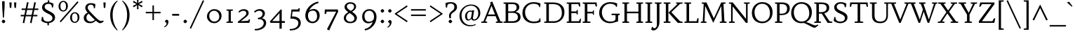 SplineFontDB: 3.0
FontName: Habibi-Regular
FullName: Habibi
FamilyName: Habibi
Weight: Book
Copyright: Copyright (c) 2011, Sorkin Type Co (www.sorkintype.com)\nwith Reserved Font Name "Habibi".
Version: 1.001
ItalicAngle: 0
UnderlinePosition: -112
UnderlineWidth: 107
Ascent: 1638
Descent: 410
LayerCount: 2
Layer: 0 1 "Back"  1
Layer: 1 1 "Fore"  0
XUID: [1021 631 1661839179 10228247]
FSType: 0
OS2Version: 3
OS2_WeightWidthSlopeOnly: 0
OS2_UseTypoMetrics: 1
CreationTime: 1323759840
ModificationTime: 1323746021
PfmFamily: 17
TTFWeight: 400
TTFWidth: 5
LineGap: 0
VLineGap: 0
Panose: 2 0 0 0 0 0 0 0 0 0
OS2TypoAscent: 362
OS2TypoAOffset: 1
OS2TypoDescent: -150
OS2TypoDOffset: 1
OS2TypoLinegap: 0
OS2WinAscent: 0
OS2WinAOffset: 1
OS2WinDescent: 0
OS2WinDOffset: 1
HheadAscent: 0
HheadAOffset: 1
HheadDescent: 0
HheadDOffset: 1
OS2SubXSize: 1434
OS2SubYSize: 1331
OS2SubXOff: 0
OS2SubYOff: 287
OS2SupXSize: 1434
OS2SupYSize: 1331
OS2SupXOff: 0
OS2SupYOff: 977
OS2StrikeYSize: 130
OS2StrikeYPos: 595
OS2Vendor: 'STC '
OS2CodePages: 20000093.00000000
OS2UnicodeRanges: a00000af.4000204a.00000000.00000000
Lookup: 4 0 1 "'liga' Standard Ligatures in Latin lookup 0"  {"'liga' Standard Ligatures in Latin lookup 0 subtable"  } ['liga' ('latn' <'dflt' > ) ]
Lookup: 3 0 0 "'ornm' Ornaments in Latin lookup 1"  {"'ornm' Ornaments in Latin lookup 1 subtable"  } ['ornm' ('latn' <'dflt' > ) ]
Lookup: 4 0 0 "'dlig' Discretionary Ligatures in Latin lookup 2"  {"'dlig' Discretionary Ligatures in Latin lookup 2 subtable"  } ['dlig' ('latn' <'dflt' > ) ]
Lookup: 4 0 0 "'ss01' Style Set 1 in Latin lookup 3"  {"'ss01' Style Set 1 in Latin lookup 3 subtable"  } ['ss01' ('latn' <'dflt' > ) ]
Lookup: 1 0 0 "'ss01' Style Set 1 in Latin lookup 4"  {"'ss01' Style Set 1 in Latin lookup 4 subtable"  } ['ss01' ('latn' <'dflt' > ) ]
Lookup: 1 0 0 "'onum' Oldstyle Figures in Latin lookup 5"  {"'onum' Oldstyle Figures in Latin lookup 5 subtable" ("oldstyle" ) } ['onum' ('latn' <'dflt' > ) ]
Lookup: 1 0 0 "'smcp' Lowercase to Small Capitals in Latin lookup 6"  {"'smcp' Lowercase to Small Capitals in Latin lookup 6 subtable"  } ['smcp' ('latn' <'dflt' > ) ]
Lookup: 258 0 0 "'kern' Horizontal Kerning in Latin lookup 0"  {"'kern' Horizontal Kerning in Latin lookup 0 subtable"  } ['kern' ('latn' <'dflt' > ) ]
DEI: 91125
TtTable: prep
PUSHW_1
 511
SCANCTRL
PUSHB_1
 4
SVTCA[y-axis]
EndTTInstrs
ShortTable: maxp 16
  1
  0
  426
  124
  7
  148
  4
  1
  0
  0
  0
  0
  0
  0
  2
  1
EndShort
LangName: 1033 "" "" "Regular" "MagnusGaarde: Habibi: 2011" "" "Version 1.001" "" "Habibi is a trademark of Sorkin Type Co." "Magnus Gaarde" "Magnus Gaarde" "Habibi is a high contrast serifed text face. Habibi is easy to read and offers a certain elegance to go with this. Habibi draws both on the qualities of 15th and 16th century text faces and on crisp conteporary ones. Habibi can be used from small sizes to larger display settings." "sorkintype.com" "skriftklog.dk" "This Font Software is licensed under the SIL Open Font License, Version 1.1. This license is available with a FAQ at: http://scripts.sil.org/OFL" "http://scripts.sil.org/OFL" "" "" "" "Habibi" 
GaspTable: 1 65535 15
Encoding: UnicodeBmp
UnicodeInterp: none
NameList: Adobe Glyph List
DisplaySize: -36
AntiAlias: 1
FitToEm: 1
WinInfo: 42 42 15
BeginChars: 65552 426

StartChar: .notdef
Encoding: 65536 -1 0
Width: 659
Flags: HW
LayerCount: 2
Ligature2: "'ss01' Style Set 1 in Latin lookup 3 subtable" e e
Ligature2: "'ss01' Style Set 1 in Latin lookup 3 subtable" a a
Ligature2: "'dlig' Discretionary Ligatures in Latin lookup 2 subtable" s t
Ligature2: "'dlig' Discretionary Ligatures in Latin lookup 2 subtable" s p
Ligature2: "'dlig' Discretionary Ligatures in Latin lookup 2 subtable" s l
Ligature2: "'dlig' Discretionary Ligatures in Latin lookup 2 subtable" s k
Ligature2: "'dlig' Discretionary Ligatures in Latin lookup 2 subtable" s h
Ligature2: "'dlig' Discretionary Ligatures in Latin lookup 2 subtable" c t
Ligature2: "'dlig' Discretionary Ligatures in Latin lookup 2 subtable" c l
Ligature2: "'dlig' Discretionary Ligatures in Latin lookup 2 subtable" c k
Ligature2: "'dlig' Discretionary Ligatures in Latin lookup 2 subtable" c h
Ligature2: "'dlig' Discretionary Ligatures in Latin lookup 2 subtable" c k y
Ligature2: "'liga' Standard Ligatures in Latin lookup 0 subtable" f k
Ligature2: "'liga' Standard Ligatures in Latin lookup 0 subtable" f h
Ligature2: "'liga' Standard Ligatures in Latin lookup 0 subtable" f b
EndChar

StartChar: .null
Encoding: 0 -1 1
AltUni2: 000000.ffffffff.0
Width: 0
Flags: HW
LayerCount: 2
EndChar

StartChar: nonmarkingreturn
Encoding: 13 13 2
Width: 659
Flags: HW
LayerCount: 2
EndChar

StartChar: space
Encoding: 32 32 3
Width: 686
Flags: HW
LayerCount: 2
EndChar

StartChar: exclam
Encoding: 33 33 4
Width: 512
Flags: HW
LayerCount: 2
Fore
SplineSet
243 1601 m 256,0,1
 284 1601 284 1601 338 1592 c 1,2,3
 338 1184.09 338 1184.09 325.5 1004.55 c 0,4,5
 291.586 519.308 291.586 519.308 288 389 c 1,6,-1
 210 389 l 1,7,8
 201.677 570.441 201.677 570.441 191.839 705.721 c 2,9,-1
 176 924.5 l 2,10,11
 156 1202.83 156 1202.83 156 1592 c 1,12,13
 197.4 1601 197.4 1601 243 1601 c 256,0,1
141 60.5 m 128,-1,15
 127 83 127 83 127 102 c 128,-1,16
 127 121 127 121 139.5 143.5 c 128,-1,17
 152 166 152 166 171.5 186 c 0,18,19
 217.325 233 217.325 233 255 233 c 256,20,21
 295 233 295 233 327.5 200.5 c 0,22,23
 385 143 385 143 385 103 c 256,24,25
 385 65.3333 385 65.3333 352.5 33.6667 c 0,26,27
 294.342 -23 294.342 -23 255 -23 c 0,28,29
 220.946 -23 220.946 -23 187.973 7.5 c 128,-1,14
 155 38 155 38 141 60.5 c 128,-1,15
EndSplineSet
EndChar

StartChar: quotedbl
Encoding: 34 34 5
Width: 853
Flags: HW
LayerCount: 2
Fore
SplineSet
341 1508 m 1,0,-1
 312 1107 l 1,1,-1
 202 1107 l 1,2,-1
 172 1508 l 1,3,-1
 341 1508 l 1,0,-1
681 1508 m 1,4,-1
 652 1107 l 1,5,-1
 542 1107 l 1,6,-1
 512 1508 l 1,7,-1
 681 1508 l 1,4,-1
EndSplineSet
EndChar

StartChar: numbersign
Encoding: 35 35 6
Width: 1540
Flags: HW
LayerCount: 2
Fore
SplineSet
906 483 m 1,0,-1
 493 483 l 1,1,-1
 390 -23 l 1,2,-1
 275 0 l 1,3,-1
 374 483 l 1,4,-1
 126 483 l 1,5,-1
 126 589 l 1,6,-1
 394 589 l 1,7,-1
 470 953 l 1,8,-1
 196 953 l 1,9,-1
 196 1060 l 1,10,-1
 491 1060 l 1,11,-1
 587 1531 l 1,12,-1
 704 1508 l 1,13,-1
 612 1060 l 1,14,-1
 1023 1060 l 1,15,-1
 1120 1531 l 1,16,-1
 1236 1508 l 1,17,-1
 1144 1060 l 1,18,-1
 1414 1060 l 1,19,-1
 1414 953 l 1,20,-1
 1122 953 l 1,21,-1
 1047 589 l 1,22,-1
 1344 589 l 1,23,-1
 1344 483 l 1,24,-1
 1026 483 l 1,25,-1
 922 -23 l 1,26,-1
 807 0 l 1,27,-1
 906 483 l 1,0,-1
515 589 m 1,28,-1
 927 589 l 1,29,-1
 1003 953 l 1,30,-1
 590 953 l 1,31,-1
 515 589 l 1,28,-1
EndSplineSet
EndChar

StartChar: dollar
Encoding: 36 36 7
Width: 1196
Flags: HW
LayerCount: 2
Fore
SplineSet
676 1519 m 1,0,1
 861.087 1498.43 861.087 1498.43 987 1404 c 1,2,-1
 952 1140 l 1,3,-1
 867 1140 l 1,4,5
 867 1278.98 867 1278.98 813 1339.5 c 0,6,7
 755.446 1404 755.446 1404 617 1404 c 0,8,9
 427 1404 427 1404 362.5 1282.5 c 0,10,11
 341 1242 341 1242 341 1198.5 c 128,-1,12
 341 1155 341 1155 346.5 1128.5 c 128,-1,13
 352 1102 352 1102 367.5 1077.5 c 128,-1,14
 383 1053 383 1053 409 1029 c 128,-1,15
 435 1005 435 1005 476.5 977.5 c 0,16,17
 549.013 929.449 549.013 929.449 689.006 859.225 c 128,-1,18
 829 789 829 789 903.5 734.5 c 128,-1,19
 978 680 978 680 1021.5 625.5 c 0,20,21
 1098 529.655 1098 529.655 1098 393 c 0,22,23
 1098 167 1098 167 856 46 c 0,24,25
 757.892 -3.05405 757.892 -3.05405 649 -18 c 1,26,-1
 649 -182 l 1,27,-1
 544 -182 l 1,28,-1
 544 -21 l 1,29,30
 362.34 -10.7174 362.34 -10.7174 215 72 c 1,31,32
 147 108 147 108 97 153 c 1,33,-1
 139 438 l 1,34,-1
 226 438 l 1,35,36
 226 94 226 94 575 94 c 0,37,38
 716.522 94 716.522 94 811.5 165.5 c 0,39,40
 907 237.393 907 237.393 907 344 c 0,41,42
 907 447.784 907 447.784 840 517.5 c 0,43,44
 772.489 587.748 772.489 587.748 611.245 667.374 c 128,-1,45
 450 747 450 747 367 802 c 128,-1,46
 284 857 284 857 236.5 911 c 0,47,48
 153 1005.93 153 1005.93 153 1147 c 0,49,50
 153 1307.4 153 1307.4 277 1414 c 0,51,52
 392.836 1513.58 392.836 1513.58 570 1524 c 1,53,-1
 570 1663 l 1,54,-1
 676 1663 l 1,55,-1
 676 1519 l 1,0,1
EndSplineSet
EndChar

StartChar: percent
Encoding: 37 37 8
Width: 1877
Flags: HW
LayerCount: 2
Fore
SplineSet
1556 1594 m 1,0,-1
 1634 1526 l 1,1,-1
 338 40 l 1,2,-1
 258 108 l 1,3,-1
 1556 1594 l 1,0,-1
177 1226 m 0,4,5
 177 1313 177 1313 206 1388 c 128,-1,6
 235 1463 235 1463 282 1515.5 c 0,7,8
 380.029 1625 380.029 1625 515 1625 c 0,9,10
 667.772 1625 667.772 1625 762.5 1517.5 c 0,11,12
 856 1411.39 856 1411.39 856 1249 c 0,13,14
 856 1069.02 856 1069.02 751 949.5 c 0,15,16
 653.047 838 653.047 838 520 838 c 0,17,18
 368.553 838 368.553 838 272 948.5 c 0,19,20
 177 1057.22 177 1057.22 177 1226 c 0,4,5
326 1363.5 m 128,-1,22
 313 1309 313 1309 313 1246 c 128,-1,23
 313 1183 313 1183 324.5 1124 c 128,-1,24
 336 1065 336 1065 360.5 1019.5 c 0,25,26
 414.615 919 414.615 919 517 919 c 0,27,28
 612.189 919 612.189 919 667 997 c 0,29,30
 720 1072.42 720 1072.42 720 1204 c 0,31,32
 720 1435.59 720 1435.59 613 1514.5 c 0,33,34
 573 1544 573 1544 519 1544 c 128,-1,35
 465 1544 465 1544 427.5 1521 c 128,-1,36
 390 1498 390 1498 364.5 1458 c 128,-1,21
 339 1418 339 1418 326 1363.5 c 128,-1,22
1021 386 m 0,37,38
 1021 473 1021 473 1050 548 c 128,-1,39
 1079 623 1079 623 1126 675.5 c 0,40,41
 1224.03 785 1224.03 785 1359 785 c 0,42,43
 1511.77 785 1511.77 785 1606.5 677.5 c 0,44,45
 1700 571.393 1700 571.393 1700 409 c 0,46,47
 1700 229.021 1700 229.021 1595 109.5 c 0,48,49
 1497.05 -1.99997 1497.05 -1.99997 1364 -2 c 0,50,51
 1212.55 -2 1212.55 -2 1116 108.5 c 0,52,53
 1021 217.222 1021 217.222 1021 386 c 0,37,38
1170 523.5 m 128,-1,55
 1157 469 1157 469 1157 406 c 128,-1,56
 1157 343 1157 343 1168.5 284 c 128,-1,57
 1180 225 1180 225 1204.5 179.5 c 0,58,59
 1258.62 79.0001 1258.62 79.0001 1361 79 c 0,60,61
 1456.19 79 1456.19 79 1511 157 c 0,62,63
 1564 232.423 1564 232.423 1564 364 c 0,64,65
 1564 595.588 1564 595.588 1457 674.5 c 0,66,67
 1417 704 1417 704 1363 704 c 128,-1,68
 1309 704 1309 704 1271.5 681 c 128,-1,69
 1234 658 1234 658 1208.5 618 c 128,-1,54
 1183 578 1183 578 1170 523.5 c 128,-1,55
EndSplineSet
EndChar

StartChar: quotesingle
Encoding: 39 39 9
Width: 512
Flags: HW
LayerCount: 2
Fore
SplineSet
339 1508 m 1,0,-1
 310 1107 l 1,1,-1
 200 1107 l 1,2,-1
 170 1508 l 1,3,-1
 339 1508 l 1,0,-1
EndSplineSet
EndChar

StartChar: parenleft
Encoding: 40 40 10
Width: 853
Flags: HW
LayerCount: 2
Fore
SplineSet
697 1603 m 1,0,1
 549.985 1463.19 549.985 1463.19 448 1217.5 c 0,2,3
 333 940.455 333 940.455 333 577 c 256,4,5
 333 127.353 333 127.353 515 -242 c 0,6,7
 595 -404 595 -404 697 -520 c 1,8,-1
 667 -560 l 1,9,10
 456.336 -390.585 456.336 -390.585 317 -121 c 0,11,12
 156 190.5 156 190.5 156 577 c 256,13,14
 156 1058 156 1058 411 1398 c 0,15,16
 524 1548 524 1548 667 1644 c 1,17,-1
 697 1603 l 1,0,1
EndSplineSet
EndChar

StartChar: parenright
Encoding: 41 41 11
Width: 853
Flags: HW
LayerCount: 2
Fore
Refer: 10 40 N -0.999939 0 0 1 852.948 0 2
EndChar

StartChar: asterisk
Encoding: 42 42 12
Width: 852
Flags: HW
LayerCount: 2
Fore
SplineSet
722 1630 m 1,0,-1
 781 1526 l 1,1,-1
 513 1389 l 1,2,-1
 781 1253 l 1,3,-1
 722 1149 l 1,4,-1
 470 1314 l 1,5,-1
 484 1013 l 1,6,-1
 367 1013 l 1,7,-1
 381 1314 l 1,8,-1
 129 1149 l 1,9,-1
 70 1253 l 1,10,-1
 336 1389 l 1,11,-1
 70 1526 l 1,12,-1
 129 1630 l 1,13,-1
 381 1463 l 1,14,-1
 367 1766 l 1,15,-1
 484 1766 l 1,16,-1
 470 1463 l 1,17,-1
 722 1630 l 1,0,-1
EndSplineSet
EndChar

StartChar: plus
Encoding: 43 43 13
Width: 1362
Flags: HW
LayerCount: 2
Fore
SplineSet
735 1288 m 1,0,-1
 735 813 l 1,1,-1
 1223 813 l 1,2,-1
 1223 706 l 1,3,-1
 735 706 l 1,4,-1
 735 205 l 1,5,-1
 629 205 l 1,6,-1
 629 706 l 1,7,-1
 139 706 l 1,8,-1
 139 813 l 1,9,-1
 629 813 l 1,10,-1
 629 1288 l 1,11,-1
 735 1288 l 1,0,-1
EndSplineSet
EndChar

StartChar: comma
Encoding: 44 44 14
Width: 512
Flags: HW
LayerCount: 2
Fore
SplineSet
266.5 -91 m 0,0,1
 274 -64 274 -64 274 -35 c 128,-1,2
 274 -6 274 -6 256 10.5 c 128,-1,3
 238 27 238 27 216 40 c 128,-1,4
 194 53 194 53 176 66.5 c 128,-1,5
 158 80 158 80 158 99 c 128,-1,6
 158 118 158 118 170 140.5 c 128,-1,7
 182 163 182 163 200.5 183.5 c 0,8,9
 245.171 233 245.171 233 290 233 c 0,10,11
 328.641 233 328.641 233 359.82 201 c 0,12,13
 415 144.368 415 144.368 415 93.6842 c 128,-1,14
 415 43 415 43 402.5 -8 c 128,-1,15
 390 -59 390 -59 370 -100.5 c 0,16,17
 334.779 -173.583 334.779 -173.583 271.39 -234.791 c 128,-1,18
 208 -296 208 -296 128 -332 c 1,19,-1
 97 -278 l 1,20,21
 233.967 -208.119 233.967 -208.119 266.5 -91 c 0,0,1
EndSplineSet
EndChar

StartChar: hyphen
Encoding: 45 45 15
Width: 854
Flags: HW
LayerCount: 2
Fore
SplineSet
175 660 m 1,0,-1
 680 660 l 1,1,-1
 680 530 l 1,2,-1
 174 530 l 1,3,-1
 175 660 l 1,0,-1
EndSplineSet
EndChar

StartChar: period
Encoding: 46 46 16
Width: 512
Flags: HW
LayerCount: 2
Fore
SplineSet
141 60.5 m 128,-1,1
 127 83 127 83 127 102 c 128,-1,2
 127 121 127 121 139.5 143.5 c 128,-1,3
 152 166 152 166 171 186 c 0,4,5
 215.65 233 215.65 233 255 233 c 256,6,7
 295.667 233 295.667 233 327.333 200.5 c 0,8,9
 384 142.342 384 142.342 384 103 c 256,10,11
 384 66 384 66 352 34 c 0,12,13
 295 -23 295 -23 255 -23 c 0,14,15
 220.946 -23 220.946 -23 187.973 7.5 c 128,-1,0
 155 38 155 38 141 60.5 c 128,-1,1
EndSplineSet
EndChar

StartChar: slash
Encoding: 47 47 17
Width: 1197
Flags: HW
LayerCount: 2
Fore
SplineSet
1029 1672 m 1,0,-1
 1123 1627 l 1,1,-1
 168 -431 l 1,2,-1
 73 -389 l 1,3,-1
 1029 1672 l 1,0,-1
EndSplineSet
EndChar

StartChar: colon
Encoding: 58 58 18
Width: 512
Flags: HW
LayerCount: 2
Fore
SplineSet
141 60.5 m 128,-1,1
 127 83 127 83 127 102 c 128,-1,2
 127 121 127 121 139.5 143.5 c 128,-1,3
 152 166 152 166 171 186 c 0,4,5
 215.65 233 215.65 233 255 233 c 256,6,7
 295.667 233 295.667 233 327.333 200.5 c 0,8,9
 384 142.342 384 142.342 384 103 c 256,10,11
 384 66 384 66 352 34 c 0,12,13
 295 -23 295 -23 255 -23 c 0,14,15
 220.946 -23 220.946 -23 187.973 7.5 c 128,-1,0
 155 38 155 38 141 60.5 c 128,-1,1
141 840.5 m 128,-1,17
 127 863 127 863 127 882 c 128,-1,18
 127 901 127 901 139.5 923.5 c 128,-1,19
 152 946 152 946 171 966 c 0,20,21
 215.65 1013 215.65 1013 255 1013 c 256,22,23
 295.667 1013 295.667 1013 327.333 980.5 c 0,24,25
 384 922.342 384 922.342 384 892.671 c 128,-1,26
 384 863 384 863 371 841 c 128,-1,27
 358 819 358 819 339 800 c 0,28,29
 295 756 295 756 255 756 c 0,30,31
 220.263 756 220.263 756 187.632 787 c 128,-1,16
 155 818 155 818 141 840.5 c 128,-1,17
EndSplineSet
EndChar

StartChar: semicolon
Encoding: 59 59 19
Width: 512
Flags: HW
LayerCount: 2
Fore
SplineSet
172 840.5 m 128,-1,1
 158 863 158 863 158 882 c 128,-1,2
 158 901 158 901 170.5 923.5 c 128,-1,3
 183 946 183 946 202.5 966 c 0,4,5
 248.325 1013 248.325 1013 286 1013 c 256,6,7
 326.667 1013 326.667 1013 358.333 980.5 c 0,8,9
 415 922.342 415 922.342 415 892.671 c 128,-1,10
 415 863 415 863 402 841 c 128,-1,11
 389 819 389 819 370 800 c 0,12,13
 326 756 326 756 286 756 c 0,14,15
 251.263 756 251.263 756 218.632 787 c 128,-1,0
 186 818 186 818 172 840.5 c 128,-1,1
266.5 -114 m 0,16,17
 274 -87 274 -87 274 -58 c 128,-1,18
 274 -29 274 -29 256 -13 c 128,-1,19
 238 3 238 3 216 16 c 128,-1,20
 194 29 194 29 176 43 c 128,-1,21
 158 57 158 57 158 76 c 128,-1,22
 158 95 158 95 170 117 c 128,-1,23
 182 139 182 139 200.5 159.5 c 0,24,25
 245.171 209 245.171 209 290 209 c 0,26,27
 328 209 328 209 359.5 177.5 c 0,28,29
 415 122 415 122 415 70.5 c 128,-1,30
 415 19 415 19 402.5 -32 c 128,-1,31
 390 -83 390 -83 370 -125 c 0,32,33
 333.943 -200.719 333.943 -200.719 270.972 -259.86 c 128,-1,34
 208 -319 208 -319 128 -355 c 1,35,-1
 97 -301 l 1,36,37
 233.068 -234.354 233.068 -234.354 266.5 -114 c 0,16,17
EndSplineSet
EndChar

StartChar: less
Encoding: 60 60 20
Width: 1198
Flags: HW
LayerCount: 2
Fore
SplineSet
278 669 m 1,0,-1
 1072 135 l 1,1,-1
 1015 45 l 1,2,-1
 137 645 l 1,3,-1
 137 692 l 1,4,-1
 1015 1293 l 1,5,-1
 1072 1204 l 1,6,-1
 278 669 l 1,0,-1
EndSplineSet
EndChar

StartChar: equal
Encoding: 61 61 21
Width: 1362
Flags: HW
LayerCount: 2
Fore
SplineSet
1223 612 m 1,0,-1
 1223 506 l 1,1,-1
 139 506 l 1,2,-1
 139 612 l 1,3,-1
 1223 612 l 1,0,-1
1223 1013 m 1,4,-1
 1223 906 l 1,5,-1
 139 906 l 1,6,-1
 139 1013 l 1,7,-1
 1223 1013 l 1,4,-1
EndSplineSet
EndChar

StartChar: greater
Encoding: 62 62 22
Width: 1198
Flags: HW
LayerCount: 2
Fore
SplineSet
126 1204 m 1,0,-1
 182 1293 l 1,1,-1
 1061 692 l 1,2,-1
 1061 645 l 1,3,-1
 182 45 l 1,4,-1
 126 135 l 1,5,-1
 919 669 l 1,6,-1
 126 1204 l 1,0,-1
EndSplineSet
EndChar

StartChar: question
Encoding: 63 63 23
Width: 1025
Flags: HW
LayerCount: 2
Fore
SplineSet
497 559 m 0,0,1
 492 526 492 526 492 464 c 128,-1,2
 492 402 492 402 506 353 c 1,3,-1
 387 335 l 1,4,5
 355 438.111 355 438.111 355 499.056 c 128,-1,6
 355 560 355 560 364 605 c 128,-1,7
 373 650 373 650 395.5 693 c 0,8,9
 441.13 780.205 441.13 780.205 553 867 c 1,10,11
 665.27 952.733 665.27 952.733 694.135 996.367 c 0,12,13
 741 1067.21 741 1067.21 741 1164 c 0,14,15
 741 1425 741 1425 459 1425 c 0,16,17
 246.243 1425 246.243 1425 221.5 1248.5 c 0,18,19
 214 1195 214 1195 214 1133 c 1,20,-1
 126 1133 l 1,21,-1
 88 1449 l 1,22,23
 227.043 1531 227.043 1531 479 1531 c 0,24,25
 802.929 1531 802.929 1531 903 1323.5 c 0,26,27
 937 1253 937 1253 937 1178 c 128,-1,28
 937 1103 937 1103 920.5 1053.5 c 128,-1,29
 904 1004 904 1004 869 956 c 0,30,31
 800.88 862.579 800.88 862.579 654 766 c 0,32,33
 514.532 674.712 514.532 674.712 497 559 c 0,0,1
336 60.5 m 128,-1,35
 322 83 322 83 322 102 c 128,-1,36
 322 121 322 121 334.5 143.5 c 128,-1,37
 347 166 347 166 366 186 c 0,38,39
 410.65 233 410.65 233 439.825 233 c 128,-1,40
 469 233 469 233 492 220 c 128,-1,41
 515 207 515 207 534 187.5 c 0,42,43
 578 142.342 578 142.342 578 103 c 256,44,45
 578 66 578 66 546 34 c 0,46,47
 489 -23 489 -23 449 -23 c 0,48,49
 415.946 -23 415.946 -23 382.973 7.5 c 128,-1,34
 350 38 350 38 336 60.5 c 128,-1,35
EndSplineSet
EndChar

StartChar: at
Encoding: 64 64 24
Width: 1707
Flags: HW
LayerCount: 2
Fore
SplineSet
1284 -147 m 1,0,1
 1092.21 -250 1092.21 -250 872 -250 c 0,2,3
 537.277 -250 537.277 -250 320 -41 c 0,4,5
 94 176.39 94 176.39 94 528 c 0,6,7
 94 758.565 94 758.565 216.5 953.5 c 0,8,9
 332.766 1138.51 332.766 1138.51 525 1246 c 0,10,11
 719.942 1355 719.942 1355 932 1355 c 0,12,13
 1247.63 1355 1247.63 1355 1433.5 1175.5 c 0,14,15
 1613 1002.15 1613 1002.15 1613 721 c 0,16,17
 1613 597.895 1613 597.895 1553.5 469.5 c 0,18,19
 1493.63 340.308 1493.63 340.308 1391.5 259 c 0,20,21
 1280.96 171 1280.96 171 1150 171 c 0,22,23
 1057.09 171 1057.09 171 1017.5 204.5 c 0,24,25
 988.55 228.996 988.55 228.996 963 301 c 1,26,27
 852.684 170 852.684 170 717 170 c 0,28,29
 613.266 170 613.266 170 553.5 276 c 0,30,31
 501 369.113 501 369.113 501 473.557 c 128,-1,32
 501 578 501 578 531.5 653.5 c 128,-1,33
 562 729 562 729 615.5 785.5 c 0,34,35
 731.496 908 731.496 908 899 908 c 0,36,37
 959 908 959 908 1022 890 c 1,38,-1
 1033 930 l 1,39,-1
 1165 931 l 1,40,-1
 1084 435 l 2,41,42
 1075 381 1075 381 1075 352 c 256,43,44
 1075 257 1075 257 1172 257 c 0,45,46
 1289.1 257 1289.1 257 1375.5 385 c 0,47,48
 1464 516.111 1464 516.111 1464 710 c 0,49,50
 1464 943.267 1464 943.267 1327.5 1101 c 0,51,52
 1179.52 1272 1179.52 1272 931 1272 c 0,53,54
 793 1272 793 1272 668.5 1221 c 128,-1,55
 544 1170 544 1170 449.5 1076.5 c 128,-1,56
 355 983 355 983 299.5 849.5 c 128,-1,57
 244 716 244 716 244 550 c 128,-1,58
 244 384 244 384 295 250.5 c 128,-1,59
 346 117 346 117 434.5 24 c 0,60,61
 618.161 -169 618.161 -169 900 -169 c 0,62,63
 1115.36 -169 1115.36 -169 1243 -91 c 1,64,-1
 1284 -147 l 1,0,1
665.5 651 m 128,-1,66
 644 585 644 585 644 510.5 c 128,-1,67
 644 436 644 436 653 394 c 128,-1,68
 662 352 662 352 678 320 c 0,69,70
 712.5 251 712.5 251 759 251 c 256,71,72
 813 251 813 251 853.5 284 c 0,73,74
 929.328 345.785 929.328 345.785 946 431 c 1,75,-1
 1000 751 l 1,76,77
 1009.51 815.665 1009.51 815.665 960 823 c 0,78,79
 932 827 932 827 892 827 c 128,-1,80
 852 827 852 827 805.5 811 c 128,-1,81
 759 795 759 795 723 756 c 128,-1,65
 687 717 687 717 665.5 651 c 128,-1,66
EndSplineSet
EndChar

StartChar: A
Encoding: 65 65 25
Width: 1537
Flags: HW
LayerCount: 2
Fore
SplineSet
1058 85 m 1,0,-1
 1196 108 l 1,1,-1
 1038 497 l 1,2,-1
 438 497 l 1,3,-1
 281 108 l 1,4,-1
 422 85 l 1,5,-1
 422 0 l 1,6,-1
 -7 0 l 1,7,-1
 -7 85 l 1,8,-1
 151 108 l 1,9,-1
 676 1406 l 1,10,-1
 634 1505 l 1,11,-1
 796 1573 l 1,12,-1
 1394 108 l 1,13,-1
 1555 85 l 1,14,-1
 1555 0 l 1,15,-1
 1058 0 l 1,16,-1
 1058 85 l 1,0,-1
485 618 m 1,17,-1
 994 618 l 1,18,-1
 739 1260 l 1,19,-1
 485 618 l 1,17,-1
EndSplineSet
Kerns2: 45 -212 "'kern' Horizontal Kerning in Latin lookup 0 subtable" 
EndChar

StartChar: B
Encoding: 66 66 26
Width: 1365
Flags: HW
LayerCount: 2
Fore
SplineSet
1230 1158.5 m 0,0,1
 1230 1080 1230 1080 1202.5 1023 c 128,-1,2
 1175 966 1175 966 1133.5 925 c 0,3,4
 1061.3 853.67 1061.3 853.67 952 813 c 1,5,6
 1127.71 779.302 1127.71 779.302 1210 707.5 c 0,7,8
 1322 609.775 1322 609.775 1322 416 c 0,9,10
 1322 241.711 1322 241.711 1188.5 127 c 0,11,12
 1040.7 -2.80134e-05 1040.7 -2.80134e-05 776 0 c 2,13,-1
 82 0 l 1,14,-1
 82 85 l 1,15,-1
 234 108 l 1,16,-1
 234 1400 l 1,17,-1
 82 1423 l 1,18,-1
 82 1508 l 1,19,-1
 749 1508 l 2,20,21
 985.066 1508 985.066 1508 1111 1412.5 c 0,22,23
 1230 1322.26 1230 1322.26 1230 1158.5 c 0,0,1
422 739 m 1,24,-1
 422 120 l 1,25,-1
 705 120 l 2,26,27
 1037.14 120 1037.14 120 1107 301 c 0,28,29
 1129 358 1129 358 1129 425.5 c 128,-1,30
 1129 493 1129 493 1105.5 549.5 c 128,-1,31
 1082 606 1082 606 1035 648 c 0,32,33
 933.167 739 933.167 739 754 739 c 2,34,-1
 422 739 l 1,24,-1
422 1387 m 1,35,-1
 422 848 l 1,36,-1
 707 848 l 2,37,38
 918.743 848 918.743 848 1003 991.5 c 0,39,40
 1035 1046 1035 1046 1035 1130 c 0,41,42
 1035 1264 1035 1264 961 1325.5 c 128,-1,43
 887 1387 887 1387 726 1387 c 2,44,-1
 422 1387 l 1,35,-1
EndSplineSet
EndChar

StartChar: C
Encoding: 67 67 27
Width: 1538
Flags: HW
LayerCount: 2
Fore
SplineSet
898 1531 m 0,0,1
 1100.89 1531 1100.89 1531 1270 1480 c 0,2,3
 1344 1457 1344 1457 1394 1429 c 1,4,-1
 1371 1162 l 1,5,-1
 1305 1162 l 1,6,7
 1305 1273.39 1305 1273.39 1196 1340 c 0,8,9
 1079.82 1411 1079.82 1411 877 1411 c 0,10,11
 613.623 1411 613.623 1411 442.5 1233.5 c 0,12,13
 271 1055.61 271 1055.61 271 789 c 0,14,15
 271 506.5 271 506.5 429 309 c 0,16,17
 535.51 175.862 535.51 175.862 700.5 123.5 c 0,18,19
 784 97 784 97 891 97 c 128,-1,20
 998 97 998 97 1081 109.5 c 128,-1,21
 1164 122 1164 122 1217 150 c 0,22,23
 1321 204.943 1321 204.943 1321 336 c 1,24,-1
 1387 336 l 1,25,-1
 1401 78 l 1,26,27
 1226.86 -23 1226.86 -23 888 -23 c 0,28,29
 514.446 -23 514.446 -23 291 194 c 0,30,31
 78 400.856 78 400.856 78 728 c 0,32,33
 78 1090.01 78 1090.01 329.5 1318.5 c 0,34,35
 563.403 1531 563.403 1531 898 1531 c 0,0,1
EndSplineSet
EndChar

StartChar: D
Encoding: 68 68 28
Width: 1708
Flags: HW
LayerCount: 2
Fore
SplineSet
286 1400 m 1,0,-1
 131 1423 l 1,1,-1
 131 1508 l 1,2,-1
 773 1508 l 2,3,4
 1170.5 1508 1170.5 1508 1391 1313.5 c 0,5,6
 1607 1122.97 1607 1122.97 1607 791 c 0,7,8
 1607 551.846 1607 551.846 1496 364 c 0,9,10
 1393.51 190.55 1393.51 190.55 1213 94 c 0,11,12
 1037.26 -4.33155e-06 1037.26 -4.33155e-06 834 0 c 2,13,-1
 131 0 l 1,14,-1
 131 85 l 1,15,-1
 286 108 l 1,16,-1
 286 1400 l 1,0,-1
471 1387 m 1,17,-1
 471 120 l 1,18,-1
 832 120 l 2,19,20
 1082.78 120 1082.78 120 1247.5 278.5 c 0,21,22
 1418 442.566 1418 442.566 1418 709 c 0,23,24
 1418 1217.6 1418 1217.6 1062 1343.5 c 0,25,26
 939 1387 939 1387 768 1387 c 2,27,-1
 471 1387 l 1,17,-1
EndSplineSet
Kerns2: 45 -130 "'kern' Horizontal Kerning in Latin lookup 0 subtable" 
EndChar

StartChar: E
Encoding: 69 69 29
Width: 1196
Flags: HW
LayerCount: 2
Fore
SplineSet
790 723 m 1,0,-1
 422 723 l 1,1,-1
 422 120 l 1,2,-1
 979 120 l 1,3,-1
 1051 297 l 1,4,-1
 1127 297 l 1,5,-1
 1094 0 l 1,6,-1
 82 0 l 1,7,-1
 82 85 l 1,8,-1
 234 108 l 1,9,-1
 234 1400 l 1,10,-1
 82 1423 l 1,11,-1
 82 1508 l 1,12,-1
 1050 1508 l 1,13,-1
 1073 1211 l 1,14,-1
 985 1211 l 1,15,-1
 931 1387 l 1,16,-1
 422 1387 l 1,17,-1
 422 843 l 1,18,-1
 790 843 l 1,19,-1
 820 949 l 1,20,-1
 891 949 l 1,21,-1
 891 618 l 1,22,-1
 820 618 l 1,23,-1
 790 723 l 1,0,-1
EndSplineSet
EndChar

StartChar: F
Encoding: 70 70 30
Width: 1196
Flags: HW
LayerCount: 2
Fore
SplineSet
799 699 m 1,0,-1
 412 699 l 1,1,-1
 412 108 l 1,2,-1
 639 85 l 1,3,-1
 639 0 l 1,4,-1
 72 0 l 1,5,-1
 72 85 l 1,6,-1
 224 108 l 1,7,-1
 224 1400 l 1,8,-1
 72 1423 l 1,9,-1
 72 1508 l 1,10,-1
 1090 1508 l 1,11,-1
 1113 1211 l 1,12,-1
 1025 1211 l 1,13,-1
 971 1387 l 1,14,-1
 412 1387 l 1,15,-1
 412 820 l 1,16,-1
 799 820 l 1,17,-1
 829 926 l 1,18,-1
 891 926 l 1,19,-1
 891 593 l 1,20,-1
 829 593 l 1,21,-1
 799 699 l 1,0,-1
EndSplineSet
EndChar

StartChar: G
Encoding: 71 71 31
Width: 1707
Flags: HW
LayerCount: 2
Fore
SplineSet
1002 679 m 1,0,-1
 1593 679 l 1,1,-1
 1593 571 l 1,2,-1
 1537 571 l 2,3,4
 1507 571 1507 571 1491.5 561.5 c 128,-1,5
 1476 552 1476 552 1476 526 c 2,6,-1
 1476 94 l 1,7,8
 1403.53 94 1403.53 94 1315.76 64.5 c 2,9,-1
 1188.5 22.5 l 1,10,11
 1044.72 -23 1044.72 -23 879.36 -23 c 128,-1,12
 714 -23 714 -23 566.5 36.5 c 128,-1,13
 419 96 419 96 315 199 c 128,-1,14
 211 302 211 302 154.5 441 c 128,-1,15
 98 580 98 580 98 720.5 c 128,-1,16
 98 861 98 861 127.5 968 c 128,-1,17
 157 1075 157 1075 210 1163 c 128,-1,18
 263 1251 263 1251 336.5 1319.5 c 128,-1,19
 410 1388 410 1388 498.5 1435 c 0,20,21
 679.266 1531 679.266 1531 892 1531 c 0,22,23
 1220.93 1531 1220.93 1531 1414 1429 c 1,24,-1
 1391 1182 l 1,25,-1
 1325 1182 l 1,26,27
 1325 1273.86 1325 1273.86 1211 1339 c 0,28,29
 1085 1411 1085 1411 887 1411 c 0,30,31
 630.061 1411 630.061 1411 460 1226.5 c 0,32,33
 294 1046.41 294 1046.41 294 789 c 0,34,35
 294 506.524 294 506.524 450.5 309 c 0,36,37
 618.469 97 618.469 97 903 97 c 0,38,39
 1217.49 97 1217.49 97 1273 232.5 c 0,40,41
 1290 274 1290 274 1290 323 c 2,42,-1
 1290 526 l 2,43,44
 1290 553 1290 553 1274.5 562 c 128,-1,45
 1259 571 1259 571 1233 571 c 2,46,-1
 1002 571 l 1,47,-1
 1002 679 l 1,0,-1
EndSplineSet
EndChar

StartChar: I
Encoding: 73 73 32
Width: 682
Flags: HW
LayerCount: 2
Fore
SplineSet
96 1508 m 1,0,-1
 586 1508 l 1,1,-1
 586 1423 l 1,2,-1
 435 1400 l 1,3,-1
 435 108 l 1,4,-1
 586 85 l 1,5,-1
 586 0 l 1,6,-1
 96 0 l 1,7,-1
 96 85 l 1,8,-1
 250 108 l 1,9,-1
 250 1400 l 1,10,-1
 96 1423 l 1,11,-1
 96 1508 l 1,0,-1
EndSplineSet
EndChar

StartChar: J
Encoding: 74 74 33
Width: 682
Flags: HW
LayerCount: 2
Fore
SplineSet
450 89 m 2,0,1
 450 -170.18 450 -170.18 345.5 -329.5 c 0,2,3
 282.27 -425.9 282.27 -425.9 237.635 -463.45 c 128,-1,4
 193 -501 193 -501 161.5 -520 c 0,5,6
 95.1842 -560 95.1842 -560 48.5921 -560 c 0,7,8
 -76.5 -560 -76.5 -560 -157 -497 c 1,9,-1
 -94 -300 l 1,10,-1
 -29 -300 l 1,11,12
 -29 -356.884 -29 -356.884 24.5 -385.5 c 0,13,14
 46 -397 46 -397 80.5 -397 c 128,-1,15
 115 -397 115 -397 148 -380.5 c 128,-1,16
 181 -364 181 -364 206.5 -329.5 c 0,17,18
 263 -253.059 263 -253.059 263 -118 c 2,19,-1
 263 1400 l 1,20,-1
 111 1423 l 1,21,-1
 111 1508 l 1,22,-1
 601 1508 l 1,23,-1
 601 1423 l 1,24,-1
 450 1400 l 1,25,-1
 450 89 l 2,0,1
EndSplineSet
EndChar

StartChar: K
Encoding: 75 75 34
Width: 1534
Flags: HW
LayerCount: 2
Fore
SplineSet
1113 1402 m 1,0,-1
 1000 1423 l 1,1,-1
 1000 1508 l 1,2,-1
 1469 1508 l 1,3,-1
 1469 1423 l 1,4,-1
 1290 1402 l 1,5,-1
 654 791 l 1,6,-1
 1264 139 l 1,7,-1
 1342 101 l 1,8,-1
 1472 85 l 1,9,-1
 1472 0 l 1,10,-1
 1120 0 l 1,11,-1
 443 753 l 1,12,-1
 1113 1402 l 1,0,-1
95 1508 m 1,13,-1
 585 1508 l 1,14,-1
 585 1423 l 1,15,-1
 435 1400 l 1,16,-1
 435 108 l 1,17,-1
 585 85 l 1,18,-1
 585 0 l 1,19,-1
 95 0 l 1,20,-1
 95 85 l 1,21,-1
 250 108 l 1,22,-1
 250 1400 l 1,23,-1
 95 1423 l 1,24,-1
 95 1508 l 1,13,-1
EndSplineSet
EndChar

StartChar: L
Encoding: 76 76 35
Width: 1194
Flags: HW
LayerCount: 2
Fore
SplineSet
562 1508 m 1,0,-1
 562 1423 l 1,1,-1
 412 1400 l 1,2,-1
 412 120 l 1,3,-1
 960 120 l 1,4,-1
 1019 344 l 1,5,-1
 1101 344 l 1,6,-1
 1092 0 l 1,7,-1
 72 0 l 1,8,-1
 72 85 l 1,9,-1
 224 108 l 1,10,-1
 224 1400 l 1,11,-1
 72 1423 l 1,12,-1
 72 1508 l 1,13,-1
 562 1508 l 1,0,-1
EndSplineSet
Kerns2: 46 -236 "'kern' Horizontal Kerning in Latin lookup 0 subtable"  45 -236 "'kern' Horizontal Kerning in Latin lookup 0 subtable"  38 -117 "'kern' Horizontal Kerning in Latin lookup 0 subtable" 
EndChar

StartChar: M
Encoding: 77 77 36
Width: 2052
Flags: HW
LayerCount: 2
Fore
SplineSet
405 1258 m 1,0,1
 363 108 l 1,2,-1
 502 85 l 1,3,-1
 502 0 l 1,4,-1
 87 0 l 1,5,-1
 87 85 l 1,6,-1
 229 108 l 1,7,-1
 301 1400 l 1,8,-1
 160 1423 l 1,9,-1
 160 1508 l 1,10,-1
 502 1508 l 1,11,-1
 1039 337 l 1,12,-1
 1580 1508 l 1,13,-1
 1893 1508 l 1,14,-1
 1893 1423 l 1,15,-1
 1743 1400 l 1,16,17
 1759 1074 1759 1074 1777 751 c 128,-1,18
 1795 428 1795 428 1810 108 c 1,19,-1
 1964 85 l 1,20,-1
 1964 0 l 1,21,-1
 1475 0 l 1,22,-1
 1475 85 l 1,23,-1
 1625 108 l 1,24,-1
 1580 1243 l 1,25,-1
 998 0 l 1,26,-1
 405 1258 l 1,0,1
EndSplineSet
EndChar

StartChar: N
Encoding: 78 78 37
Width: 1707
Flags: HW
LayerCount: 2
Fore
SplineSet
365 1218 m 1,0,-1
 365 108 l 1,1,-1
 517 85 l 1,2,-1
 517 0 l 1,3,-1
 95 0 l 1,4,-1
 95 85 l 1,5,-1
 250 108 l 1,6,-1
 250 1400 l 1,7,-1
 95 1423 l 1,8,-1
 95 1508 l 1,9,-1
 371 1508 l 1,10,-1
 1340 290 l 1,11,-1
 1340 1400 l 1,12,-1
 1189 1423 l 1,13,-1
 1189 1508 l 1,14,-1
 1608 1508 l 1,15,-1
 1608 1423 l 1,16,-1
 1457 1400 l 1,17,-1
 1457 0 l 1,18,-1
 1333 0 l 1,19,-1
 365 1218 l 1,0,-1
EndSplineSet
EndChar

StartChar: O
Encoding: 79 79 38
Width: 1711
Flags: HW
LayerCount: 2
Fore
SplineSet
127.5 432.5 m 128,-1,1
 77 570 77 570 77 710.5 c 128,-1,2
 77 851 77 851 105 959 c 128,-1,3
 133 1067 133 1067 182.5 1156 c 128,-1,4
 232 1245 232 1245 301.5 1315 c 128,-1,5
 371 1385 371 1385 454 1433 c 0,6,7
 623.458 1531 623.458 1531 816.229 1531 c 128,-1,8
 1009 1531 1009 1531 1151 1474.5 c 128,-1,9
 1293 1418 1293 1418 1390 1319 c 0,10,11
 1587 1117.94 1587 1117.94 1587 791 c 0,12,13
 1587 426.667 1587 426.667 1366 197 c 0,14,15
 1264 91 1264 91 1128.5 34 c 128,-1,16
 993 -23 993 -23 825.5 -23 c 128,-1,17
 658 -23 658 -23 515.5 35 c 128,-1,18
 373 93 373 93 275.5 194 c 128,-1,0
 178 295 178 295 127.5 432.5 c 128,-1,1
309.5 1028 m 128,-1,20
 270 915 270 915 270 807 c 128,-1,21
 270 699 270 699 286 613 c 128,-1,22
 302 527 302 527 333.5 450.5 c 128,-1,23
 365 374 365 374 412.5 309 c 128,-1,24
 460 244 460 244 523 197 c 0,25,26
 657.043 97 657.043 97 839 97 c 0,27,28
 1087.72 97 1087.72 97 1243.5 265.5 c 0,29,30
 1397 431.531 1397 431.531 1397 699 c 0,31,32
 1397 993.337 1397 993.337 1264 1188.5 c 0,33,34
 1112.37 1411 1112.37 1411 820 1411 c 0,35,36
 579.294 1411 579.294 1411 421.5 1226 c 0,37,19
 349 1141 349 1141 309.5 1028 c 128,-1,20
EndSplineSet
EndChar

StartChar: P
Encoding: 80 80 39
Width: 1196
Flags: HW
LayerCount: 2
Fore
SplineSet
72 0 m 1,0,-1
 72 85 l 1,1,-1
 224 108 l 1,2,-1
 224 1400 l 1,3,-1
 72 1423 l 1,4,-1
 72 1508 l 1,5,-1
 565 1508 l 2,6,7
 990.701 1508 990.701 1508 1109 1278.5 c 0,8,9
 1153 1193.14 1153 1193.14 1153 1073.57 c 128,-1,10
 1153 954 1153 954 1113.5 862 c 128,-1,11
 1074 770 1074 770 996 705.5 c 0,12,13
 834.558 572 834.558 572 532 572 c 2,14,-1
 412 572 l 1,15,-1
 412 108 l 1,16,-1
 609 85 l 1,17,-1
 609 0 l 1,18,-1
 72 0 l 1,0,-1
412 1387 m 1,19,-1
 412 678 l 1,20,-1
 560 678 l 2,21,22
 759.151 678 759.151 678 863.5 784.5 c 0,23,24
 957 879.928 957 879.928 957 1043 c 0,25,26
 957 1210.56 957 1210.56 868 1294 c 0,27,28
 768.8 1387 768.8 1387 541 1387 c 2,29,-1
 412 1387 l 1,19,-1
EndSplineSet
EndChar

StartChar: Q
Encoding: 81 81 40
Width: 1707
Flags: HW
LayerCount: 2
Fore
SplineSet
1873.87 -185 m 128,-1,1
 1912.74 -185 1912.74 -185 2010 -119 c 1,2,-1
 2064 -173 l 1,3,4
 1868 -362 1868 -362 1783 -362 c 0,5,6
 1713.38 -362 1713.38 -362 1520.5 -263 c 1,7,-1
 1279 -135 l 1,8,9
 1064.07 -22.5733 1064.07 -22.5733 891 38 c 1,10,-1
 1115 59 l 1,11,12
 1280.05 33.6077 1280.05 33.6077 1461 -49 c 1,13,-1
 1540 -86 l 1,14,15
 1694.45 -156.51 1694.45 -156.51 1764.73 -170.755 c 128,-1,0
 1835 -185 1835 -185 1873.87 -185 c 128,-1,1
127.5 432.5 m 128,-1,17
 77 570 77 570 77 710.5 c 128,-1,18
 77 851 77 851 105 959 c 128,-1,19
 133 1067 133 1067 182.5 1156 c 128,-1,20
 232 1245 232 1245 301.5 1315 c 128,-1,21
 371 1385 371 1385 454 1433 c 0,22,23
 623.458 1531 623.458 1531 816.229 1531 c 128,-1,24
 1009 1531 1009 1531 1151 1474.5 c 128,-1,25
 1293 1418 1293 1418 1390 1319 c 0,26,27
 1587 1117.94 1587 1117.94 1587 791 c 0,28,29
 1587 426.667 1587 426.667 1366 197 c 0,30,31
 1264 91 1264 91 1128.5 34 c 128,-1,32
 993 -23 993 -23 825.5 -23 c 128,-1,33
 658 -23 658 -23 515.5 35 c 128,-1,34
 373 93 373 93 275.5 194 c 128,-1,16
 178 295 178 295 127.5 432.5 c 128,-1,17
309.5 1028 m 128,-1,36
 270 915 270 915 270 807 c 128,-1,37
 270 699 270 699 286 613 c 128,-1,38
 302 527 302 527 333.5 450.5 c 128,-1,39
 365 374 365 374 412.5 309 c 128,-1,40
 460 244 460 244 523 197 c 0,41,42
 657.043 97 657.043 97 839 97 c 0,43,44
 1087.72 97 1087.72 97 1243.5 265.5 c 0,45,46
 1397 431.531 1397 431.531 1397 699 c 0,47,48
 1397 993.337 1397 993.337 1264 1188.5 c 0,49,50
 1112.37 1411 1112.37 1411 820 1411 c 0,51,52
 579.294 1411 579.294 1411 421.5 1226 c 0,53,35
 349 1141 349 1141 309.5 1028 c 128,-1,36
EndSplineSet
EndChar

StartChar: R
Encoding: 82 82 41
Width: 1366
Flags: HW
LayerCount: 2
Fore
SplineSet
1135.5 1279 m 0,0,1
 1163 1210 1163 1210 1163 1122 c 128,-1,2
 1163 1034 1163 1034 1135.5 962 c 128,-1,3
 1108 890 1108 890 1056 838 c 0,4,5
 956.562 738.562 956.562 738.562 765 699 c 1,6,-1
 783 732 l 1,7,-1
 1178 132 l 1,8,-1
 1248 101 l 1,9,-1
 1389 85 l 1,10,-1
 1389 0 l 1,11,-1
 1046 0 l 1,12,-1
 596 719 l 1,13,-1
 680 683 l 1,14,-1
 412 683 l 1,15,-1
 412 108 l 1,16,-1
 562 85 l 1,17,-1
 562 0 l 1,18,-1
 72 0 l 1,19,-1
 72 85 l 1,20,-1
 227 108 l 1,21,-1
 227 1400 l 1,22,-1
 72 1423 l 1,23,-1
 72 1508 l 1,24,-1
 565 1508 l 2,25,26
 1044.23 1508 1044.23 1508 1135.5 1279 c 0,0,1
412 1387 m 1,27,-1
 412 791 l 1,28,-1
 560 791 l 2,29,30
 883.743 791 883.743 791 952.5 980.5 c 0,31,32
 973 1037 973 1037 973 1103.5 c 128,-1,33
 973 1170 973 1170 954 1223 c 128,-1,34
 935 1276 935 1276 889.5 1312.5 c 0,35,36
 796.63 1387 796.63 1387 575 1387 c 2,37,-1
 412 1387 l 1,27,-1
EndSplineSet
EndChar

StartChar: S
Encoding: 83 83 42
Width: 1200
Flags: HW
LayerCount: 2
Fore
SplineSet
589.5 96 m 0,0,1
 664 96 664 96 724.5 110.5 c 128,-1,2
 785 125 785 125 829 155.5 c 0,3,4
 923 220.659 923 220.659 923 346 c 0,5,6
 923 451.805 923 451.805 853.5 519.5 c 0,7,8
 781.447 589.681 781.447 589.681 617.724 661.341 c 128,-1,9
 454 733 454 733 368.5 789.5 c 128,-1,10
 283 846 283 846 233.5 903.5 c 0,11,12
 145 1006.3 145 1006.3 145 1151 c 0,13,14
 145 1319.3 145 1319.3 289.5 1428.5 c 0,15,16
 425.131 1531 425.131 1531 617 1531 c 0,17,18
 767.75 1531 767.75 1531 919 1476 c 1,19,20
 982 1451 982 1451 1033 1421 c 1,21,-1
 998 1154 l 1,22,-1
 914 1154 l 1,23,24
 914 1292 914 1292 839 1354.5 c 128,-1,25
 764 1417 764 1417 622 1417 c 0,26,27
 426.119 1417 426.119 1417 354.5 1289 c 0,28,29
 331 1247 331 1247 331 1195 c 128,-1,30
 331 1143 331 1143 346 1101.5 c 128,-1,31
 361 1060 361 1060 403.5 1019.5 c 0,32,33
 487.987 938.989 487.987 938.989 720 842 c 1,34,35
 1044.28 704.18 1044.28 704.18 1097.5 515.5 c 0,36,37
 1114 457 1114 457 1114 390.5 c 128,-1,38
 1114 324 1114 324 1091.5 264.5 c 128,-1,39
 1069 205 1069 205 1030 158.5 c 128,-1,40
 991 112 991 112 939.5 78 c 128,-1,41
 888 44 888 44 830 21.5 c 0,42,43
 573.379 -78.0511 573.379 -78.0511 290 38.5 c 0,44,45
 187.175 80.7908 187.175 80.7908 108 143 c 1,46,-1
 150 430 l 1,47,-1
 235 430 l 1,48,49
 235 228.582 235 228.582 362.5 149.5 c 0,50,51
 448.755 96 448.755 96 589.5 96 c 0,0,1
EndSplineSet
EndChar

StartChar: T
Encoding: 84 84 43
Width: 1537
Flags: HW
LayerCount: 2
Fore
SplineSet
1406 1508 m 1,0,-1
 1430 1187 l 1,1,-1
 1340 1187 l 1,2,-1
 1289 1387 l 1,3,-1
 862 1387 l 1,4,-1
 862 108 l 1,5,-1
 1082 85 l 1,6,-1
 1082 0 l 1,7,-1
 457 0 l 1,8,-1
 457 85 l 1,9,-1
 675 108 l 1,10,-1
 675 1387 l 1,11,-1
 250 1387 l 1,12,-1
 196 1187 l 1,13,-1
 108 1187 l 1,14,-1
 132 1508 l 1,15,-1
 1406 1508 l 1,0,-1
EndSplineSet
Kerns2: 74 -139 "'kern' Horizontal Kerning in Latin lookup 0 subtable" 
EndChar

StartChar: U
Encoding: 85 85 44
Width: 1537
Flags: HW
LayerCount: 2
Fore
SplineSet
789 -23 m 0,0,1
 190 -23 190 -23 190 541 c 2,2,-1
 190 1400 l 1,3,-1
 35 1423 l 1,4,-1
 35 1508 l 1,5,-1
 535 1508 l 1,6,-1
 535 1423 l 1,7,-1
 375 1400 l 1,8,-1
 375 571 l 2,9,10
 375 201.702 375 201.702 609.5 122.5 c 0,11,12
 685 97 685 97 791.5 97 c 128,-1,13
 898 97 898 97 983 124 c 128,-1,14
 1068 151 1068 151 1124 209 c 0,15,16
 1235 323.964 1235 323.964 1235 571 c 2,17,-1
 1235 1400 l 1,18,-1
 1082 1423 l 1,19,-1
 1082 1508 l 1,20,-1
 1501 1508 l 1,21,-1
 1501 1423 l 1,22,-1
 1350 1400 l 1,23,-1
 1350 541 l 2,24,25
 1350 271.042 1350 271.042 1205 124 c 128,-1,26
 1060.04 -23 1060.04 -23 789 -23 c 0,0,1
EndSplineSet
EndChar

StartChar: V
Encoding: 86 86 45
Width: 1366
Flags: HW
LayerCount: 2
Fore
SplineSet
716 247 m 1,0,-1
 1174 1400 l 1,1,-1
 1025 1423 l 1,2,-1
 1025 1508 l 1,3,-1
 1419 1508 l 1,4,-1
 1419 1423 l 1,5,-1
 1306 1404 l 1,6,-1
 749 0 l 1,7,-1
 641 0 l 1,8,-1
 66 1400 l 1,9,-1
 -53 1423 l 1,10,-1
 -53 1508 l 1,11,-1
 410 1508 l 1,12,-1
 410 1423 l 1,13,-1
 256 1400 l 1,14,-1
 716 247 l 1,0,-1
EndSplineSet
Kerns2: 150 -164 "'kern' Horizontal Kerning in Latin lookup 0 subtable"  133 -164 "'kern' Horizontal Kerning in Latin lookup 0 subtable"  132 -117 "'kern' Horizontal Kerning in Latin lookup 0 subtable"  105 -259 "'kern' Horizontal Kerning in Latin lookup 0 subtable"  104 -259 "'kern' Horizontal Kerning in Latin lookup 0 subtable"  79 -70 "'kern' Horizontal Kerning in Latin lookup 0 subtable"  78 -47 "'kern' Horizontal Kerning in Latin lookup 0 subtable"  77 -70 "'kern' Horizontal Kerning in Latin lookup 0 subtable"  76 -47 "'kern' Horizontal Kerning in Latin lookup 0 subtable"  75 -47 "'kern' Horizontal Kerning in Latin lookup 0 subtable"  74 -94 "'kern' Horizontal Kerning in Latin lookup 0 subtable"  72 -117 "'kern' Horizontal Kerning in Latin lookup 0 subtable"  71 -94 "'kern' Horizontal Kerning in Latin lookup 0 subtable"  70 -164 "'kern' Horizontal Kerning in Latin lookup 0 subtable"  69 -94 "'kern' Horizontal Kerning in Latin lookup 0 subtable"  68 -164 "'kern' Horizontal Kerning in Latin lookup 0 subtable"  67 -94 "'kern' Horizontal Kerning in Latin lookup 0 subtable"  66 -94 "'kern' Horizontal Kerning in Latin lookup 0 subtable"  60 -164 "'kern' Horizontal Kerning in Latin lookup 0 subtable"  59 -164 "'kern' Horizontal Kerning in Latin lookup 0 subtable"  58 -164 "'kern' Horizontal Kerning in Latin lookup 0 subtable"  57 -164 "'kern' Horizontal Kerning in Latin lookup 0 subtable"  55 -164 "'kern' Horizontal Kerning in Latin lookup 0 subtable"  25 -259 "'kern' Horizontal Kerning in Latin lookup 0 subtable" 
EndChar

StartChar: W
Encoding: 87 87 46
Width: 2048
Flags: HW
LayerCount: 2
Fore
SplineSet
757 240 m 1,0,-1
 1014 1076 l 1,1,-1
 1004 943 l 1,2,-1
 830 1400 l 1,3,-1
 705 1423 l 1,4,-1
 705 1508 l 1,5,-1
 1173 1508 l 1,6,-1
 1174 1423 l 1,7,-1
 1028 1400 l 1,8,-1
 1417 247 l 1,9,10
 1470 389 1470 389 1515.5 534 c 2,11,-1
 1696 1113.5 l 2,12,13
 1742 1258 1742 1258 1795 1400 c 1,14,-1
 1651 1423 l 1,15,-1
 1651 1508 l 1,16,-1
 2035 1508 l 1,17,-1
 2035 1423 l 1,18,-1
 1924 1404 l 1,19,-1
 1440 0 l 1,20,-1
 1332 0 l 1,21,-1
 1016 908 l 1,22,-1
 1065 897 l 1,23,-1
 780 0 l 1,24,-1
 672 0 l 1,25,-1
 121 1400 l 1,26,-1
 7 1423 l 1,27,-1
 7 1508 l 1,28,-1
 445 1508 l 1,29,-1
 452 1423 l 1,30,-1
 319 1400 l 1,31,-1
 757 240 l 1,0,-1
EndSplineSet
Kerns2: 105 -259 "'kern' Horizontal Kerning in Latin lookup 0 subtable"  104 -259 "'kern' Horizontal Kerning in Latin lookup 0 subtable"  55 -164 "'kern' Horizontal Kerning in Latin lookup 0 subtable"  25 -259 "'kern' Horizontal Kerning in Latin lookup 0 subtable" 
EndChar

StartChar: X
Encoding: 88 88 47
Width: 1537
Flags: HW
LayerCount: 2
Fore
SplineSet
49 1508 m 1,0,-1
 590 1508 l 1,1,-1
 590 1423 l 1,2,-1
 443 1400 l 1,3,-1
 778 912 l 1,4,-1
 1117 1400 l 1,5,-1
 969 1423 l 1,6,-1
 969 1508 l 1,7,-1
 1433 1508 l 1,8,-1
 1433 1423 l 1,9,-1
 1263 1400 l 1,10,-1
 848 813 l 1,11,-1
 1352 108 l 1,12,-1
 1512 85 l 1,13,-1
 1512 0 l 1,14,-1
 962 0 l 1,15,-1
 962 85 l 1,16,-1
 1126 108 l 1,17,-1
 721 695 l 1,18,-1
 337 108 l 1,19,-1
 508 85 l 1,20,-1
 508 0 l 1,21,-1
 25 0 l 1,22,-1
 25 85 l 1,23,-1
 191 108 l 1,24,-1
 651 793 l 1,25,-1
 219 1400 l 1,26,-1
 49 1423 l 1,27,-1
 49 1508 l 1,0,-1
EndSplineSet
EndChar

StartChar: Y
Encoding: 89 89 48
Width: 1364
Flags: HW
LayerCount: 2
Fore
SplineSet
9 1508 m 1,0,-1
 552 1508 l 1,1,-1
 552 1423 l 1,2,-1
 379 1400 l 1,3,-1
 743 735 l 1,4,-1
 1055 1400 l 1,5,-1
 890 1423 l 1,6,-1
 890 1508 l 1,7,-1
 1354 1508 l 1,8,-1
 1354 1423 l 1,9,-1
 1200 1404 l 1,10,-1
 806 613 l 1,11,-1
 806 108 l 1,12,-1
 980 85 l 1,13,-1
 980 0 l 1,14,-1
 449 0 l 1,15,-1
 449 85 l 1,16,-1
 620 108 l 1,17,-1
 620 612 l 1,18,-1
 146 1400 l 1,19,-1
 9 1423 l 1,20,-1
 9 1508 l 1,0,-1
EndSplineSet
Kerns2: 105 -117 "'kern' Horizontal Kerning in Latin lookup 0 subtable"  104 -117 "'kern' Horizontal Kerning in Latin lookup 0 subtable"  25 -117 "'kern' Horizontal Kerning in Latin lookup 0 subtable" 
EndChar

StartChar: Z
Encoding: 90 90 49
Width: 1363
Flags: HW
LayerCount: 2
Fore
SplineSet
1019 1382 m 1,0,-1
 330 1382 l 1,1,-1
 207 1191 l 1,2,-1
 125 1191 l 1,3,-1
 202 1508 l 1,4,-1
 1241 1508 l 1,5,-1
 1241 1383 l 1,6,-1
 324 120 l 1,7,-1
 1088 120 l 1,8,-1
 1212 339 l 1,9,-1
 1298 339 l 1,10,-1
 1230 0 l 1,11,-1
 102 0 l 1,12,-1
 102 125 l 1,13,-1
 1019 1382 l 1,0,-1
EndSplineSet
EndChar

StartChar: bracketleft
Encoding: 91 91 50
Width: 684
Flags: HW
LayerCount: 2
Fore
SplineSet
334 -405 m 1,0,-1
 532 -427 l 1,1,-1
 532 -511 l 1,2,-1
 172 -511 l 1,3,-1
 172 1663 l 1,4,-1
 532 1663 l 1,5,-1
 532 1578 l 1,6,-1
 334 1557 l 1,7,-1
 334 -405 l 1,0,-1
EndSplineSet
EndChar

StartChar: backslash
Encoding: 92 92 51
Width: 1197
Flags: HW
LayerCount: 2
Fore
SplineSet
1124 -389 m 1,0,-1
 1029 -431 l 1,1,-1
 74 1627 l 1,2,-1
 168 1672 l 1,3,-1
 1124 -389 l 1,0,-1
EndSplineSet
EndChar

StartChar: bracketright
Encoding: 93 93 52
Width: 684
Flags: HW
LayerCount: 2
Fore
SplineSet
350 1557 m 1,0,-1
 152 1578 l 1,1,-1
 152 1663 l 1,2,-1
 512 1663 l 1,3,-1
 512 -511 l 1,4,-1
 152 -511 l 1,5,-1
 152 -427 l 1,6,-1
 350 -405 l 1,7,-1
 350 1557 l 1,0,-1
EndSplineSet
EndChar

StartChar: underscore
Encoding: 95 95 53
Width: 1178
Flags: HW
LayerCount: 2
Fore
SplineSet
-5 -164 m 1,0,-1
 1184 -164 l 1,1,-1
 1184 -271 l 1,2,-1
 -5 -271 l 1,3,-1
 -5 -164 l 1,0,-1
EndSplineSet
EndChar

StartChar: grave
Encoding: 96 96 54
Width: 575
Flags: HW
LayerCount: 2
Fore
SplineSet
236 1561 m 1,0,-1
 478 1231 l 1,1,-1
 431 1191 l 1,2,-1
 76 1511 l 1,3,-1
 236 1561 l 1,0,-1
EndSplineSet
EndChar

StartChar: a
Encoding: 97 97 55
Width: 1025
Flags: HW
LayerCount: 2
Fore
SplineSet
1019 52 m 1,0,1
 872.571 -23 872.571 -23 807.786 -23 c 0,2,3
 662 -23 662 -23 662 101 c 2,4,-1
 662 132 l 1,5,6
 647.905 110.857 647.905 110.857 585.452 70.9286 c 128,-1,7
 523 31 523 31 488 15 c 0,8,9
 404.875 -23 404.875 -23 361.938 -23 c 128,-1,10
 319 -23 319 -23 291 -19.5 c 128,-1,11
 263 -16 263 -16 233 -6 c 128,-1,12
 203 4 203 4 174 22 c 128,-1,13
 145 40 145 40 122 69 c 0,14,15
 71 133.304 71 133.304 71 236 c 0,16,17
 71 377.879 71 377.879 172 434.5 c 0,18,19
 236.498 470.658 236.498 470.658 307.749 479.829 c 128,-1,20
 379 489 379 489 437.5 494 c 0,21,22
 550.026 503.618 550.026 503.618 662 506 c 1,23,-1
 662 716 l 2,24,25
 662 803.219 662 803.219 640.5 832.109 c 0,26,27
 602.628 883 602.628 883 524.814 883 c 0,28,29
 350.677 883 350.677 883 183 770 c 1,30,-1
 125 857 l 1,31,32
 359 1013 359 1013 544 1013 c 0,33,34
 705.099 1013 705.099 1013 772.5 923.5 c 0,35,36
 824 855.115 824 855.115 824 728 c 2,37,-1
 824 202 l 2,38,39
 824 127.667 824 127.667 851.5 118.5 c 0,40,41
 862 115 862 115 878 115 c 256,42,43
 918.333 115 918.333 115 1001 146 c 1,44,-1
 1019 52 l 1,0,1
662 422 m 1,45,46
 377.857 411.071 377.857 411.071 298 365 c 0,47,48
 237 329.808 237 329.808 237 252 c 0,49,50
 237 139.064 237 139.064 324.5 113 c 0,51,52
 348 106 348 106 382.5 106 c 128,-1,53
 417 106 417 106 463 120 c 128,-1,54
 509 134 509 134 548.5 153.5 c 0,55,56
 622.194 189.881 622.194 189.881 662 224 c 1,57,-1
 662 422 l 1,45,46
EndSplineSet
Substitution2: "'smcp' Lowercase to Small Capitals in Latin lookup 6 subtable" .notdef
EndChar

StartChar: b
Encoding: 98 98 56
Width: 1195
Flags: HW
LayerCount: 2
Fore
SplineSet
169 1483 m 1,0,-1
 39 1508 l 1,1,-1
 39 1589 l 1,2,-1
 332 1663 l 1,3,-1
 332 883 l 1,4,5
 429.988 952.168 429.988 952.168 520.494 982.584 c 128,-1,6
 611 1013 611 1013 692.5 1013 c 128,-1,7
 774 1013 774 1013 852 975.5 c 128,-1,8
 930 938 930 938 984.5 871.5 c 0,9,10
 1097 734.229 1097 734.229 1097 519 c 256,11,12
 1097 296.229 1097 296.229 964.5 143.5 c 0,13,14
 820.053 -23 820.053 -23 574 -23 c 0,15,16
 415.897 -23 415.897 -23 277 53 c 0,17,18
 215 86 215 86 169 130 c 1,19,-1
 169 1483 l 1,0,-1
621 883 m 0,20,21
 486.5 883 486.5 883 332 780 c 1,22,-1
 332 209 l 1,23,24
 418.25 94 418.25 94 605 94 c 0,25,26
 748.8 94 748.8 94 839 204 c 0,27,28
 923 306.439 923 306.439 923 459 c 0,29,30
 923 740.842 923 740.842 758 846.5 c 0,31,32
 701 883 701 883 621 883 c 0,20,21
EndSplineSet
Substitution2: "'smcp' Lowercase to Small Capitals in Latin lookup 6 subtable" .notdef
EndChar

StartChar: c
Encoding: 99 99 57
Width: 1022
Flags: HW
LayerCount: 2
Fore
SplineSet
892 229 m 1,0,-1
 949 164 l 1,1,2
 789.926 21.1034 789.926 21.1034 641 -15 c 0,3,4
 608 -23 608 -23 576 -23 c 0,5,6
 356.771 -23 356.771 -23 222.5 115.5 c 0,7,8
 91 251.142 91 251.142 91 471 c 0,9,10
 91 691.42 91 691.42 222.5 844 c 0,11,12
 368.151 1013 368.151 1013 614 1013 c 0,13,14
 778 1013 778 1013 904 959 c 1,15,-1
 880 758 l 1,16,-1
 817 758 l 1,17,18
 817 858.96 817 858.96 695.5 886.5 c 0,19,20
 658 895 658 895 590 895 c 128,-1,21
 522 895 522 895 456.5 863.5 c 128,-1,22
 391 832 391 832 349 780 c 0,23,24
 266 677.238 266 677.238 266 528 c 0,25,26
 266 345 266 345 356 235 c 0,27,28
 452.545 117 452.545 117 605.434 117 c 128,-1,29
 758.323 117 758.323 117 892 229 c 1,0,-1
EndSplineSet
Substitution2: "'smcp' Lowercase to Small Capitals in Latin lookup 6 subtable" .notdef
EndChar

StartChar: d
Encoding: 100 100 58
Width: 1196
Flags: HW
LayerCount: 2
Fore
SplineSet
599.605 1013 m 0,0,1
 725.211 1013 725.211 1013 849 964 c 1,2,-1
 849 1477 l 1,3,-1
 696 1508 l 1,4,-1
 696 1589 l 1,5,-1
 1011 1663 l 1,6,-1
 1011 160 l 2,7,8
 1011 115 1011 115 1061.61 115 c 128,-1,9
 1112.22 115 1112.22 115 1188 146 c 1,10,-1
 1209 52 l 1,11,12
 1066.14 -23 1066.14 -23 995 -23 c 0,13,14
 891.596 -23 891.596 -23 860 44.5 c 0,15,16
 849 68 849 68 849 101 c 1,17,18
 773.593 35.0185 773.593 35.0185 688.796 6.00926 c 128,-1,19
 604 -23 604 -23 512.5 -23 c 128,-1,20
 421 -23 421 -23 336 12 c 128,-1,21
 251 47 251 47 194.5 111.5 c 0,22,23
 83 238.788 83 238.788 83 471 c 0,24,25
 83 692.58 83 692.58 213.5 844 c 0,26,27
 359.151 1013 359.151 1013 599.605 1013 c 0,0,1
599.611 117 m 0,28,29
 701.222 117 701.222 117 849 212 c 1,30,-1
 849 780 l 1,31,32
 762.75 895 762.75 895 575 895 c 0,33,34
 429.972 895 429.972 895 340.5 777.5 c 0,35,36
 256 666.53 256 666.53 256 492 c 0,37,38
 256 333.074 256 333.074 335.5 231 c 0,39,40
 424.288 117 424.288 117 599.611 117 c 0,28,29
EndSplineSet
Substitution2: "'smcp' Lowercase to Small Capitals in Latin lookup 6 subtable" .notdef
EndChar

StartChar: e
Encoding: 101 101 59
Width: 1025
Flags: HW
LayerCount: 2
Fore
SplineSet
882 229 m 1,0,-1
 939 164 l 1,1,2
 779.926 21.1034 779.926 21.1034 631 -15 c 0,3,4
 598 -23 598 -23 566 -23 c 0,5,6
 346 -23 346 -23 207.5 115.5 c 0,7,8
 71 252 71 252 71 471 c 0,9,10
 71 689.008 71 689.008 200.5 844 c 0,11,12
 341.704 1013 341.704 1013 569 1013 c 0,13,14
 726.128 1013 726.128 1013 834.5 900.5 c 0,15,16
 949 781.638 949 781.638 949 593 c 1,17,-1
 902 551 l 1,18,-1
 250 504 l 1,19,20
 251.86 321.712 251.86 321.712 368.5 213 c 0,21,22
 471.5 117 471.5 117 609.911 117 c 128,-1,23
 748.323 117 748.323 117 882 229 c 1,0,-1
257 598 m 1,24,-1
 771 645 l 1,25,26
 763.609 811.293 763.609 811.293 643 873 c 0,27,28
 600 895 600 895 533 895 c 128,-1,29
 466 895 466 895 413.5 862 c 128,-1,30
 361 829 361 829 327 782 c 0,31,32
 262.412 692.717 262.412 692.717 257 598 c 1,24,-1
EndSplineSet
Substitution2: "'smcp' Lowercase to Small Capitals in Latin lookup 6 subtable" .notdef
EndChar

StartChar: g
Encoding: 103 103 60
Width: 1196
Flags: HW
LayerCount: 2
Fore
SplineSet
926 843 m 1,0,1
 973 767.077 973 767.077 973 654 c 0,2,3
 973 494.667 973 494.667 813 372 c 0,4,5
 743 318 743 318 649 282.5 c 2,6,-1
 496 224.5 l 2,7,8
 386.037 182.565 386.037 182.565 371.518 167.282 c 128,-1,9
 357 152 357 152 357 142.5 c 128,-1,10
 357 133 357 133 367 124 c 128,-1,11
 377 115 377 115 400 107 c 0,12,13
 454.625 88 454.625 88 553.812 88 c 128,-1,14
 653 88 653 88 739 77.5 c 128,-1,15
 825 67 825 67 891 37.5 c 0,16,17
 1035 -26.8636 1035 -26.8636 1035 -184 c 0,18,19
 1035 -289.909 1035 -289.909 951.5 -381 c 0,20,21
 836.828 -506.097 836.828 -506.097 626.5 -547.5 c 0,22,23
 563 -560 563 -560 487 -560 c 128,-1,24
 411 -560 411 -560 332 -544 c 128,-1,25
 253 -528 253 -528 194.5 -494.5 c 0,26,27
 69 -422.632 69 -422.632 69 -281 c 0,28,29
 69 -170.508 69 -170.508 161.5 -112.5 c 1,30,-1
 227 -73 l 1,31,32
 254 -59 254 -59 287.5 -52 c 128,-1,33
 321 -45 321 -45 355 -36 c 1,34,35
 246.791 -15.0562 246.791 -15.0562 206 50.5 c 0,36,37
 192 73 192 73 192 98.5 c 128,-1,38
 192 124 192 124 202 142 c 128,-1,39
 212 160 212 160 238 178 c 128,-1,40
 264 196 264 196 310.5 218 c 2,41,-1
 429 274 l 1,42,43
 334.859 291.932 334.859 291.932 253 361 c 0,44,45
 140 456.344 140 456.344 140 629 c 0,46,47
 140 795.264 140 795.264 285.5 910.5 c 0,48,49
 414.919 1013 414.919 1013 570.051 1013 c 128,-1,50
 725.182 1013 725.182 1013 838 940 c 1,51,52
 909.773 989.689 909.773 989.689 1076 1011 c 1,53,-1
 1103 980 l 1,54,-1
 1056 843 l 1,55,-1
 926 843 l 1,0,1
244 -293 m 128,-1,57
 244 -335 244 -335 275 -370.5 c 128,-1,58
 306 -406 306 -406 354 -425 c 0,59,60
 432.316 -456 432.316 -456 530.658 -456 c 128,-1,61
 629 -456 629 -456 681 -440 c 128,-1,62
 733 -424 733 -424 772.5 -394 c 0,63,64
 860 -327.544 860 -327.544 860 -222 c 0,65,66
 860 -89.2936 860 -89.2936 671.5 -72 c 0,67,68
 617 -67 617 -67 557 -67 c 0,69,70
 385 -67 385 -67 283.5 -168.5 c 0,71,72
 255.862 -196.138 255.862 -196.138 249.931 -223.569 c 128,-1,56
 244 -251 244 -251 244 -293 c 128,-1,57
326 776 m 0,73,74
 305 727 305 727 305 656.5 c 128,-1,75
 305 586 305 586 326 534 c 128,-1,76
 347 482 347 482 383 446 c 0,77,78
 456 373 456 373 571 373 c 0,79,80
 720.66 373 720.66 373 785 499 c 0,81,82
 809 546 809 546 809 615.5 c 128,-1,83
 809 685 809 685 788 739 c 128,-1,84
 767 793 767 793 731 831 c 0,85,86
 656.158 910 656.158 910 543 910 c 0,87,88
 383.429 910 383.429 910 326 776 c 0,73,74
EndSplineSet
Substitution2: "'smcp' Lowercase to Small Capitals in Latin lookup 6 subtable" .notdef
EndChar

StartChar: h
Encoding: 104 104 61
Width: 1196
Flags: HW
LayerCount: 2
Fore
SplineSet
673 883 m 0,0,1
 521.828 883 521.828 883 361 777 c 1,2,-1
 361 106 l 1,3,-1
 488 83 l 1,4,-1
 488 0 l 1,5,-1
 68 0 l 1,6,-1
 68 83 l 1,7,-1
 198 106 l 1,8,-1
 198 1483 l 1,9,-1
 68 1508 l 1,10,-1
 68 1589 l 1,11,-1
 361 1663 l 1,12,-1
 361 883 l 1,13,14
 460.735 952.047 460.735 952.047 557.367 982.524 c 128,-1,15
 654 1013 654 1013 722 1013 c 128,-1,16
 790 1013 790 1013 844 994 c 128,-1,17
 898 975 898 975 936 936.5 c 0,18,19
 1016 855.447 1016 855.447 1016 704 c 2,20,-1
 1016 106 l 1,21,-1
 1143 83 l 1,22,-1
 1143 0 l 1,23,-1
 724 0 l 1,24,-1
 724 83 l 1,25,-1
 853 106 l 1,26,-1
 853 685 l 2,27,28
 853 883 853 883 673 883 c 0,0,1
EndSplineSet
Substitution2: "'smcp' Lowercase to Small Capitals in Latin lookup 6 subtable" .notdef
Substitution2: "'ss01' Style Set 1 in Latin lookup 4 subtable" .notdef
EndChar

StartChar: i
Encoding: 105 105 62
Width: 513
Flags: HW
LayerCount: 2
Fore
SplineSet
342 106 m 1,0,-1
 470 83 l 1,1,-1
 470 0 l 1,2,-1
 50 0 l 1,3,-1
 50 83 l 1,4,-1
 180 106 l 1,5,-1
 180 834 l 1,6,-1
 50 857 l 1,7,-1
 50 940 l 1,8,-1
 342 1013 l 1,9,-1
 342 106 l 1,0,-1
148 1358 m 128,-1,11
 138 1380 138 1380 138 1401.5 c 128,-1,12
 138 1423 138 1423 148 1444.5 c 128,-1,13
 158 1466 158 1466 174.5 1484 c 0,14,15
 211.167 1524 211.167 1524 241.583 1524 c 128,-1,16
 272 1524 272 1524 293.5 1513 c 128,-1,17
 315 1502 315 1502 331.5 1484 c 0,18,19
 369 1443.09 369 1443.09 369 1411.55 c 128,-1,20
 369 1380 369 1380 358.5 1358 c 128,-1,21
 348 1336 348 1336 331.5 1318.5 c 0,22,23
 294.257 1279 294.257 1279 262.629 1279 c 128,-1,24
 231 1279 231 1279 211 1290 c 128,-1,25
 191 1301 191 1301 174.5 1318.5 c 128,-1,10
 158 1336 158 1336 148 1358 c 128,-1,11
EndSplineSet
Substitution2: "'smcp' Lowercase to Small Capitals in Latin lookup 6 subtable" .notdef
Substitution2: "'ss01' Style Set 1 in Latin lookup 4 subtable" .notdef
EndChar

StartChar: j
Encoding: 106 106 63
Width: 513
Flags: HW
LayerCount: 2
Fore
SplineSet
-5 -337 m 0,0,1
 176 -337 176 -337 176 9 c 2,2,-1
 176 834 l 1,3,-1
 46 857 l 1,4,-1
 46 940 l 1,5,-1
 338 1013 l 1,6,-1
 338 167 l 2,7,8
 338 -18.4615 338 -18.4615 310 -113.231 c 128,-1,9
 282 -208 282 -208 249.5 -265 c 128,-1,10
 217 -322 217 -322 167.5 -376 c 128,-1,11
 118 -430 118 -430 66.5 -458 c 128,-1,12
 15 -486 15 -486 -21 -486 c 0,13,14
 -118.143 -486 -118.143 -486 -174 -463 c 1,15,-1
 -120 -276 l 1,16,-1
 -80 -276 l 1,17,18
 -80 -310.536 -80 -310.536 -37 -330.5 c 0,19,20
 -23 -337 -23 -337 -5 -337 c 0,0,1
144.5 1358 m 128,-1,22
 134 1380 134 1380 134 1401.5 c 128,-1,23
 134 1423 134 1423 144.5 1444.5 c 128,-1,24
 155 1466 155 1466 171.5 1484 c 0,25,26
 208.167 1524 208.167 1524 249 1524 c 256,27,28
 290.833 1524 290.833 1524 317.417 1495 c 0,29,30
 365 1443.09 365 1443.09 365 1411.55 c 128,-1,31
 365 1380 365 1380 354.5 1358 c 128,-1,32
 344 1336 344 1336 327.5 1318.5 c 0,33,34
 290.257 1279 290.257 1279 249 1279 c 256,35,36
 208.743 1279 208.743 1279 181.871 1307.5 c 128,-1,21
 155 1336 155 1336 144.5 1358 c 128,-1,22
EndSplineSet
Substitution2: "'smcp' Lowercase to Small Capitals in Latin lookup 6 subtable" .notdef
EndChar

StartChar: k
Encoding: 107 107 64
Width: 1193
Flags: HW
LayerCount: 2
Fore
SplineSet
355 106 m 1,0,-1
 482 83 l 1,1,-1
 482 0 l 1,2,-1
 62 0 l 1,3,-1
 62 83 l 1,4,-1
 192 106 l 1,5,-1
 192 1483 l 1,6,-1
 62 1508 l 1,7,-1
 62 1589 l 1,8,-1
 355 1663 l 1,9,-1
 355 106 l 1,0,-1
810 885 m 1,10,-1
 721 906 l 1,11,-1
 721 989 l 1,12,-1
 1122 989 l 1,13,-1
 1122 906 l 1,14,-1
 966 883 l 1,15,-1
 543 558 l 1,16,-1
 963 132 l 1,17,-1
 1028 99 l 1,18,-1
 1136 83 l 1,19,-1
 1136 0 l 1,20,-1
 855 0 l 1,21,-1
 363 532 l 1,22,-1
 810 885 l 1,10,-1
EndSplineSet
Substitution2: "'smcp' Lowercase to Small Capitals in Latin lookup 6 subtable" .notdef
Substitution2: "'ss01' Style Set 1 in Latin lookup 4 subtable" .notdef
EndChar

StartChar: l
Encoding: 108 108 65
Width: 513
Flags: HW
LayerCount: 2
Fore
SplineSet
335 106 m 1,0,-1
 463 83 l 1,1,-1
 463 0 l 1,2,-1
 43 0 l 1,3,-1
 43 83 l 1,4,-1
 173 106 l 1,5,-1
 173 1483 l 1,6,-1
 43 1508 l 1,7,-1
 43 1589 l 1,8,-1
 335 1663 l 1,9,-1
 335 106 l 1,0,-1
EndSplineSet
Substitution2: "'smcp' Lowercase to Small Capitals in Latin lookup 6 subtable" .notdef
Substitution2: "'ss01' Style Set 1 in Latin lookup 4 subtable" .notdef
EndChar

StartChar: m
Encoding: 109 109 66
Width: 1878
Flags: HW
LayerCount: 2
Fore
SplineSet
708 883 m 0,0,1
 532.862 883 532.862 883 383 777 c 1,2,-1
 383 106 l 1,3,-1
 510 83 l 1,4,-1
 510 0 l 1,5,-1
 92 0 l 1,6,-1
 92 83 l 1,7,-1
 221 106 l 1,8,-1
 221 834 l 1,9,-1
 92 857 l 1,10,-1
 92 940 l 1,11,-1
 383 1013 l 1,12,-1
 383 883 l 1,13,14
 570.778 1013 570.778 1013 737 1013 c 0,15,16
 945.125 1013 945.125 1013 1007 881 c 1,17,18
 1109.19 952.343 1109.19 952.343 1206.1 982.672 c 128,-1,19
 1303 1013 1303 1013 1371 1013 c 0,20,21
 1523 1013 1523 1013 1597.5 937 c 128,-1,22
 1672 861 1672 861 1672 704 c 2,23,-1
 1672 106 l 1,24,-1
 1798 83 l 1,25,-1
 1798 0 l 1,26,-1
 1382 0 l 1,27,-1
 1382 83 l 1,28,-1
 1509 106 l 1,29,-1
 1509 704 l 2,30,31
 1509 793.553 1509 793.553 1455.5 842.5 c 0,32,33
 1411.23 883 1411.23 883 1344 883 c 0,34,35
 1172.46 883 1172.46 883 1029 780 c 1,36,37
 1034 730 1034 730 1034 704 c 2,38,-1
 1034 106 l 1,39,-1
 1149 83 l 1,40,-1
 1149 0 l 1,41,-1
 753 0 l 1,42,-1
 753 83 l 1,43,-1
 870 106 l 1,44,-1
 870 704 l 2,45,46
 870 794.244 870 794.244 819.5 842.5 c 0,47,48
 777.116 883 777.116 883 708 883 c 0,0,1
EndSplineSet
Substitution2: "'smcp' Lowercase to Small Capitals in Latin lookup 6 subtable" .notdef
Substitution2: "'ss01' Style Set 1 in Latin lookup 4 subtable" .notdef
EndChar

StartChar: n
Encoding: 110 110 67
Width: 1196
Flags: HW
LayerCount: 2
Fore
SplineSet
672 883 m 0,0,1
 518.517 883 518.517 883 365 777 c 1,2,-1
 365 106 l 1,3,-1
 492 83 l 1,4,-1
 492 0 l 1,5,-1
 72 0 l 1,6,-1
 72 83 l 1,7,-1
 202 106 l 1,8,-1
 202 834 l 1,9,-1
 72 857 l 1,10,-1
 72 940 l 1,11,-1
 348 1013 l 1,12,-1
 348 883 l 1,13,14
 550.222 1013 550.222 1013 723 1013 c 0,15,16
 931.362 1013 931.362 1013 994 840 c 0,17,18
 1015 782 1015 782 1015 704 c 2,19,-1
 1015 106 l 1,20,-1
 1142 83 l 1,21,-1
 1142 0 l 1,22,-1
 723 0 l 1,23,-1
 723 83 l 1,24,-1
 852 106 l 1,25,-1
 852 685 l 2,26,27
 852 883 852 883 672 883 c 0,0,1
EndSplineSet
Substitution2: "'smcp' Lowercase to Small Capitals in Latin lookup 6 subtable" .notdef
Substitution2: "'ss01' Style Set 1 in Latin lookup 4 subtable" .notdef
EndChar

StartChar: o
Encoding: 111 111 68
Width: 1194
Flags: HW
LayerCount: 2
Fore
SplineSet
101 486.5 m 0,0,1
 101 601 101 601 140.5 700 c 128,-1,2
 180 799 180 799 247.5 868.5 c 0,3,4
 387.842 1013 387.842 1013 593 1013 c 0,5,6
 830.947 1013 830.947 1013 965 871.5 c 0,7,8
 1092 737.444 1092 737.444 1092 519 c 0,9,10
 1092 276.022 1092 276.022 948 124.5 c 0,11,12
 807.823 -23 807.823 -23 602 -23 c 0,13,14
 367.007 -23 367.007 -23 230 121.5 c 0,15,16
 101 257.555 101 257.555 101 486.5 c 0,0,1
296.5 664 m 128,-1,18
 276 595 276 595 276 514.5 c 128,-1,19
 276 434 276 434 294.5 357.5 c 128,-1,20
 313 281 313 281 352 222.5 c 0,21,22
 437.667 94 437.667 94 600 94 c 0,23,24
 752.125 94 752.125 94 836.5 194 c 0,25,26
 919 291.778 919 291.778 919 459 c 0,27,28
 919 755.063 919 755.063 750 857 c 0,29,30
 687 895 687 895 601 895 c 128,-1,31
 515 895 515 895 456 865.5 c 128,-1,32
 397 836 397 836 357 784.5 c 128,-1,17
 317 733 317 733 296.5 664 c 128,-1,18
EndSplineSet
Substitution2: "'smcp' Lowercase to Small Capitals in Latin lookup 6 subtable" .notdef
EndChar

StartChar: p
Encoding: 112 112 69
Width: 1194
Flags: HW
LayerCount: 2
Fore
SplineSet
578.575 -23 m 0,0,1
 450.15 -23 450.15 -23 335 26 c 1,2,-1
 335 -454 l 1,3,-1
 462 -477 l 1,4,-1
 462 -560 l 1,5,-1
 42 -560 l 1,6,-1
 42 -477 l 1,7,-1
 172 -454 l 1,8,-1
 172 841 l 1,9,-1
 42 865 l 1,10,-1
 42 946 l 1,11,-1
 335 1013 l 1,12,-1
 335 881 l 1,13,14
 509.811 1013 509.811 1013 681 1013 c 0,15,16
 864.225 1013 864.225 1013 981 878.5 c 0,17,18
 1100 741.438 1100 741.438 1100 519 c 0,19,20
 1100 297.58 1100 297.58 968.5 145 c 0,21,22
 823.711 -23 823.711 -23 578.575 -23 c 0,0,1
335 780 m 1,23,-1
 335 209 l 1,24,25
 421.25 94 421.25 94 608 94 c 0,26,27
 751.641 94 751.641 94 842 207.5 c 0,28,29
 926 313.012 926 313.012 926 461 c 0,30,31
 926 643.5 926 643.5 850 758.5 c 0,32,33
 767.722 883 767.722 883 626.772 883 c 128,-1,34
 485.821 883 485.821 883 335 780 c 1,23,-1
EndSplineSet
Substitution2: "'smcp' Lowercase to Small Capitals in Latin lookup 6 subtable" .notdef
EndChar

StartChar: q
Encoding: 113 113 70
Width: 1196
Flags: HW
LayerCount: 2
Fore
SplineSet
613 1013 m 0,0,1
 797 1013 797 1013 932 923 c 1,2,-1
 986 1013 l 1,3,-1
 1020 1013 l 1,4,-1
 1020 -454 l 1,5,-1
 1147 -477 l 1,6,-1
 1147 -560 l 1,7,-1
 730 -560 l 1,8,-1
 730 -477 l 1,9,-1
 858 -454 l 1,10,-1
 858 106 l 1,11,12
 770.595 37.192 770.595 37.192 677.298 7.09601 c 128,-1,13
 584 -23 584 -23 494.5 -23 c 128,-1,14
 405 -23 405 -23 325 14.5 c 128,-1,15
 245 52 245 52 192.5 118 c 0,16,17
 89 248.114 89 248.114 89 471 c 0,18,19
 89 694.356 89 694.356 222 846.5 c 0,20,21
 367.55 1013 367.55 1013 613 1013 c 0,0,1
568 117 m 0,22,23
 706.704 117 706.704 117 858 212 c 1,24,-1
 858 775 l 1,25,26
 812.532 843.203 812.532 843.203 704.5 878.5 c 0,27,28
 654 895 654 895 581 895 c 128,-1,29
 508 895 508 895 449 867 c 128,-1,30
 390 839 390 839 349 786 c 0,31,32
 264 676.122 264 676.122 264 478 c 0,33,34
 264 228.026 264 228.026 430.5 145.5 c 0,35,36
 488 117 488 117 568 117 c 0,22,23
EndSplineSet
Substitution2: "'smcp' Lowercase to Small Capitals in Latin lookup 6 subtable" .notdef
EndChar

StartChar: r
Encoding: 114 114 71
Width: 853
Flags: HW
LayerCount: 2
Fore
SplineSet
170 834 m 1,0,-1
 42 857 l 1,1,-1
 42 940 l 1,2,-1
 332 1013 l 1,3,-1
 332 758 l 1,4,5
 561.859 1013 561.859 1013 678 1013 c 0,6,7
 773.381 1013 773.381 1013 853 937 c 1,8,-1
 801 775 l 1,9,-1
 754 775 l 1,10,11
 754 824.286 754 824.286 679 847.5 c 0,12,13
 658 854 658 854 637 854 c 256,14,15
 530.559 854 530.559 854 332 641 c 1,16,-1
 332 106 l 1,17,-1
 530 83 l 1,18,-1
 530 0 l 1,19,-1
 42 0 l 1,20,-1
 42 83 l 1,21,-1
 170 106 l 1,22,-1
 170 834 l 1,0,-1
EndSplineSet
Kerns2: 55 -59 "'kern' Horizontal Kerning in Latin lookup 0 subtable" 
Substitution2: "'smcp' Lowercase to Small Capitals in Latin lookup 6 subtable" .notdef
EndChar

StartChar: s
Encoding: 115 115 72
Width: 853
Flags: HW
LayerCount: 2
Fore
SplineSet
171 292 m 1,0,1
 171 83 171 83 427 83 c 0,2,3
 523.744 83 523.744 83 581.5 125.5 c 0,4,5
 635 164.868 635 164.868 635 224 c 0,6,7
 635 285.571 635 285.571 603.5 320.286 c 0,8,9
 542.692 387.299 542.692 387.299 427.346 427.15 c 128,-1,10
 312 467 312 467 254.5 503.5 c 128,-1,11
 197 540 197 540 164 579.5 c 0,12,13
 107 647.727 107 647.727 107 726.364 c 128,-1,14
 107 805 107 805 136.5 855 c 128,-1,15
 166 905 166 905 214.5 940 c 0,16,17
 315.657 1013 315.657 1013 450 1013 c 0,18,19
 611.421 1013 611.421 1013 731 942 c 1,20,-1
 708 749 l 1,21,-1
 654 749 l 1,22,23
 654 906 654 906 445 906 c 0,24,25
 354 906 354 906 307 870.5 c 128,-1,26
 260 835 260 835 260 782 c 0,27,28
 260 665.23 260 665.23 521 570 c 0,29,30
 765.452 479.939 765.452 479.939 795.5 335 c 0,31,32
 804 294 804 294 804 237.5 c 128,-1,33
 804 181 804 181 767.5 128 c 128,-1,34
 731 75 731 75 675.5 41.5 c 0,35,36
 568.642 -23 568.642 -23 429 -23 c 0,37,38
 292.25 -23 292.25 -23 173 30 c 0,39,40
 120 53 120 53 81 83 c 1,41,-1
 119 292 l 1,42,-1
 171 292 l 1,0,1
EndSplineSet
Substitution2: "'smcp' Lowercase to Small Capitals in Latin lookup 6 subtable" .notdef
EndChar

StartChar: t
Encoding: 116 116 73
Width: 684
Flags: HW
LayerCount: 2
Fore
SplineSet
335 306 m 2,0,1
 335 106 335 106 497.25 106 c 0,2,3
 581.5 106 581.5 106 662 176 c 1,4,-1
 716 110 l 1,5,6
 631.066 39.8375 631.066 39.8375 559.033 8.41873 c 128,-1,7
 487 -23 487 -23 432 -23 c 128,-1,8
 377 -23 377 -23 325.5 1 c 128,-1,9
 274 25 274 25 240 69.5 c 0,10,11
 173 157.191 173 157.191 173 317 c 2,12,-1
 173 872 l 1,13,-1
 46 872 l 1,14,-1
 46 959 l 1,15,-1
 173 989 l 1,16,-1
 173 1123 l 1,17,-1
 291 1241 l 1,18,-1
 335 1241 l 1,19,-1
 335 989 l 1,20,-1
 665 989 l 1,21,-1
 665 872 l 1,22,-1
 335 872 l 1,23,-1
 335 306 l 2,0,1
EndSplineSet
Substitution2: "'smcp' Lowercase to Small Capitals in Latin lookup 6 subtable" .notdef
EndChar

StartChar: u
Encoding: 117 117 74
Width: 1194
Flags: HW
LayerCount: 2
Fore
SplineSet
1128 42 m 1,0,1
 1018.53 -23 1018.53 -23 954 -23 c 0,2,3
 892.25 -23 892.25 -23 861.625 1.5 c 0,4,5
 808 44.4 808 44.4 808 101 c 2,6,-1
 808 115 l 1,7,8
 721.527 41.6856 721.527 41.6856 629.763 9.3428 c 128,-1,9
 538 -23 538 -23 469 -23 c 0,10,11
 329 -23 329 -23 249.5 53.5 c 128,-1,12
 170 130 170 130 170 285 c 2,13,-1
 170 834 l 1,14,-1
 51 854 l 1,15,-1
 51 942 l 1,16,-1
 332 1013 l 1,17,-1
 332 285 l 2,18,19
 332 194.582 332 194.582 393.5 146.5 c 0,20,21
 445.302 106 445.302 106 514.151 106 c 0,22,23
 626.87 106 626.87 106 726 166 c 1,24,25
 771 192 771 192 808 227 c 1,26,-1
 808 834 l 1,27,-1
 657 854 l 1,28,-1
 657 937 l 1,29,-1
 970 1013 l 1,30,-1
 970 169 l 2,31,32
 970 115 970 115 1024 115 c 0,33,34
 1062 115 1062 115 1107 136 c 1,35,-1
 1128 42 l 1,0,1
EndSplineSet
Substitution2: "'smcp' Lowercase to Small Capitals in Latin lookup 6 subtable" .notdef
EndChar

StartChar: v
Encoding: 118 118 75
Width: 1024
Flags: HW
LayerCount: 2
Fore
SplineSet
574 0 m 1,0,-1
 435 0 l 1,1,-1
 60 883 l 1,2,-1
 -30 906 l 1,3,-1
 -30 989 l 1,4,-1
 359 989 l 1,5,-1
 359 906 l 1,6,-1
 244 883 l 1,7,-1
 542 162 l 1,8,-1
 823 888 l 1,9,-1
 710 906 l 1,10,-1
 710 989 l 1,11,-1
 1035 989 l 1,12,-1
 1035 906 l 1,13,-1
 945 883 l 1,14,-1
 574 0 l 1,0,-1
EndSplineSet
Substitution2: "'smcp' Lowercase to Small Capitals in Latin lookup 6 subtable" .notdef
EndChar

StartChar: w
Encoding: 119 119 76
Width: 1708
Flags: HW
LayerCount: 2
Fore
SplineSet
1252 0 m 1,0,-1
 1113 0 l 1,1,-1
 861 707 l 1,2,-1
 600 0 l 1,3,-1
 461 0 l 1,4,-1
 110 883 l 1,5,-1
 -4 906 l 1,6,-1
 -4 989 l 1,7,-1
 409 989 l 1,8,-1
 409 906 l 1,9,-1
 293 883 l 1,10,-1
 567 162 l 1,11,-1
 803 834 l 1,12,-1
 774 883 l 1,13,-1
 647 906 l 1,14,-1
 647 989 l 1,15,-1
 1083 989 l 1,16,-1
 1083 906 l 1,17,-1
 960 883 l 1,18,-1
 1219 162 l 1,19,20
 1481 888 l 1,21,-1
 1365 906 l 1,22,-1
 1365 989 l 1,23,-1
 1713 989 l 1,24,-1
 1713 906 l 1,25,-1
 1601 883 l 1,26,-1
 1252 0 l 1,0,-1
EndSplineSet
Substitution2: "'smcp' Lowercase to Small Capitals in Latin lookup 6 subtable" .notdef
EndChar

StartChar: x
Encoding: 120 120 77
Width: 1024
Flags: HW
LayerCount: 2
Fore
SplineSet
18 906 m 1,0,-1
 18 989 l 1,1,-1
 501 989 l 1,2,-1
 501 906 l 1,3,-1
 359 883 l 1,4,-1
 562 595 l 1,5,-1
 769 883 l 1,6,-1
 666 906 l 1,7,-1
 666 989 l 1,8,-1
 1035 989 l 1,9,-1
 1035 906 l 1,10,-1
 901 885 l 1,11,-1
 623 521 l 1,12,-1
 920 106 l 1,13,-1
 1061 83 l 1,14,-1
 1061 0 l 1,15,-1
 599 0 l 1,16,-1
 599 83 l 1,17,-1
 725 106 l 1,18,-1
 497 422 l 1,19,-1
 270 106 l 1,20,-1
 374 83 l 1,21,-1
 374 0 l 1,22,-1
 -6 0 l 1,23,-1
 -6 83 l 1,24,-1
 138 106 l 1,25,-1
 435 499 l 1,26,-1
 164 883 l 1,27,-1
 18 906 l 1,0,-1
EndSplineSet
Substitution2: "'smcp' Lowercase to Small Capitals in Latin lookup 6 subtable" .notdef
Substitution2: "'ss01' Style Set 1 in Latin lookup 4 subtable" .notdef
EndChar

StartChar: y
Encoding: 121 121 78
Width: 1030
Flags: HW
LayerCount: 2
Fore
SplineSet
131 -247 m 1,0,1
 131 -345 131 -345 218 -345 c 0,2,3
 270.364 -345 270.364 -345 309.5 -283.5 c 0,4,5
 320 -267 320 -267 326 -250 c 1,6,-1
 438 -2 l 1,7,8
 104.476 782.866 104.476 782.866 65 883 c 1,9,-1
 -72 906 l 1,10,-1
 -72 989 l 1,11,-1
 374 989 l 1,12,-1
 374 906 l 1,13,-1
 250 883 l 1,14,-1
 528 209 l 1,15,-1
 822 888 l 1,16,-1
 688 906 l 1,17,-1
 688 989 l 1,18,-1
 1081 989 l 1,19,-1
 1081 906 l 1,20,-1
 944 883 l 1,21,-1
 442 -260 l 1,22,23
 420.426 -331.913 420.426 -331.913 373.213 -384.456 c 0,24,25
 282.87 -485 282.87 -485 218 -485 c 0,26,27
 121.75 -485 121.75 -485 25 -442 c 1,28,-1
 79 -247 l 1,29,-1
 131 -247 l 1,0,1
EndSplineSet
Substitution2: "'smcp' Lowercase to Small Capitals in Latin lookup 6 subtable" .notdef
EndChar

StartChar: z
Encoding: 122 122 79
Width: 1024
Flags: HW
LayerCount: 2
Fore
SplineSet
661 895 m 1,0,-1
 240 895 l 1,1,-1
 151 789 l 1,2,-1
 85 789 l 1,3,-1
 139 989 l 1,4,-1
 872 989 l 1,5,-1
 872 897 l 1,6,-1
 283 94 l 1,7,-1
 746 94 l 1,8,-1
 836 200 l 1,9,-1
 902 200 l 1,10,-1
 848 0 l 1,11,-1
 72 0 l 1,12,-1
 72 92 l 1,13,-1
 661 895 l 1,0,-1
EndSplineSet
Substitution2: "'smcp' Lowercase to Small Capitals in Latin lookup 6 subtable" .notdef
Substitution2: "'ss01' Style Set 1 in Latin lookup 4 subtable" .notdef
EndChar

StartChar: bar
Encoding: 124 124 80
Width: 512
Flags: HW
LayerCount: 2
Fore
SplineSet
197 1766 m 1,0,-1
 315 1766 l 1,1,-1
 315 -559 l 1,2,-1
 197 -559 l 1,3,-1
 197 1766 l 1,0,-1
EndSplineSet
EndChar

StartChar: exclamdown
Encoding: 161 161 81
Width: 512
Flags: HW
LayerCount: 2
Fore
SplineSet
371 925.5 m 128,-1,1
 385 903 385 903 385 884 c 128,-1,2
 385 865 385 865 372.5 842.5 c 128,-1,3
 360 820 360 820 340.5 800 c 0,4,5
 294.675 753 294.675 753 265.837 753 c 128,-1,6
 237 753 237 753 214 766 c 128,-1,7
 191 779 191 779 171.5 798.5 c 0,8,9
 127 843 127 843 127 872.5 c 128,-1,10
 127 902 127 902 140 924.5 c 128,-1,11
 153 947 153 947 172.5 966.5 c 0,12,13
 217 1011 217 1011 257 1011 c 0,14,15
 290.684 1011 290.684 1011 323.842 979.5 c 128,-1,0
 357 948 357 948 371 925.5 c 128,-1,1
174 -560 m 1,16,17
 174 -153.4 174 -153.4 192 -49 c 1,18,19
 192 -16.5714 192 -16.5714 198 77.7143 c 2,20,-1
 208 234.5 l 2,21,22
 224 484.5 224 484.5 224 598 c 1,23,-1
 302 598 l 1,24,25
 302 458.5 302 458.5 313.5 314.75 c 128,-1,26
 325 171 325 171 329 116.5 c 0,27,28
 338 -6.125 338 -6.125 338 -49 c 1,29,30
 356 -146.2 356 -146.2 356 -513 c 1,31,-1
 174 -560 l 1,16,17
EndSplineSet
EndChar

StartChar: yen
Encoding: 165 165 82
Width: 1364
Flags: HW
LayerCount: 2
Fore
SplineSet
1110 624 m 1,0,-1
 1110 506 l 1,1,-1
 787 506 l 1,2,-1
 787 373 l 1,3,-1
 1110 373 l 1,4,-1
 1110 252 l 1,5,-1
 787 252 l 1,6,-1
 787 106 l 1,7,-1
 937 83 l 1,8,-1
 937 0 l 1,9,-1
 450 0 l 1,10,-1
 450 83 l 1,11,-1
 600 106 l 1,12,-1
 600 252 l 1,13,-1
 267 252 l 1,14,-1
 267 373 l 1,15,-1
 600 373 l 1,16,-1
 600 506 l 1,17,-1
 267 506 l 1,18,-1
 267 624 l 1,19,-1
 591 624 l 1,20,-1
 169 1400 l 1,21,-1
 169 1394 l 1,22,-1
 5 1416 l 1,23,-1
 5 1501 l 1,24,-1
 535 1501 l 1,25,-1
 535 1416 l 1,26,-1
 402 1394 l 1,27,-1
 711 777 l 1,28,-1
 1052 1394 l 1,29,-1
 921 1416 l 1,30,-1
 921 1501 l 1,31,-1
 1362 1501 l 1,32,-1
 1362 1416 l 1,33,-1
 1196 1394 l 1,34,-1
 1196 1400 l 1,35,36
 787 681 l 1,37,-1
 787 624 l 1,38,-1
 1110 624 l 1,0,-1
EndSplineSet
EndChar

StartChar: section
Encoding: 167 167 83
Width: 1024
Flags: HW
LayerCount: 2
Fore
SplineSet
409 989 m 1,0,1
 303 921.867 303 921.867 303 836 c 0,2,3
 303 718.169 303 718.169 611 562 c 1,4,5
 726 625.065 726 625.065 726 708 c 0,6,7
 726 804.43 726 804.43 553.5 908.5 c 0,8,9
 493 945 493 945 409 989 c 1,0,1
712 513 m 1,10,11
 872 421 872 421 872 263 c 0,12,13
 872 124.486 872 124.486 750.5 45 c 0,14,15
 646.557 -23 646.557 -23 503 -23 c 0,16,17
 281.185 -23 281.185 -23 151 72 c 1,18,-1
 182 306 l 1,19,-1
 234 306 l 1,20,21
 234 83 234 83 501 83 c 0,22,23
 598.818 83 598.818 83 654.5 133 c 0,24,25
 703 176.551 703 176.551 703 219.276 c 128,-1,26
 703 262 703 262 695 283 c 128,-1,27
 687 304 687 304 662 325.5 c 128,-1,28
 637 347 637 347 591.5 372.5 c 2,29,-1
 470 438 l 2,30,31
 296.829 530.77 296.829 530.77 234.5 601 c 0,32,33
 168 675.93 168 675.93 168 787 c 0,34,35
 168 886.571 168 886.571 241 970 c 0,36,37
 273 1008 273 1008 314 1036 c 1,38,39
 250 1075 250 1075 216 1125.5 c 128,-1,40
 182 1176 182 1176 182 1245.5 c 128,-1,41
 182 1315 182 1315 206.5 1365 c 128,-1,42
 231 1415 231 1415 275 1450.5 c 0,43,44
 366.099 1524 366.099 1524 515 1524 c 0,45,46
 696 1524 696 1524 804 1470 c 1,47,-1
 778 1245 l 1,48,-1
 724 1245 l 1,49,50
 724 1336 724 1336 677 1376 c 128,-1,51
 630 1416 630 1416 553 1416 c 128,-1,52
 476 1416 476 1416 439.5 1406 c 128,-1,53
 403 1396 403 1396 379.5 1378.5 c 0,54,55
 335 1345.36 335 1345.36 335 1293 c 0,56,57
 335 1237.88 335 1237.88 450.5 1165.5 c 0,58,59
 488 1142 488 1142 563.5 1099 c 128,-1,60
 639 1056 639 1056 702.5 1011.5 c 128,-1,61
 766 967 766 967 801.5 928 c 0,62,63
 863 860.437 863 860.437 863 785.218 c 128,-1,64
 863 710 863 710 839.5 663.5 c 0,65,66
 792.5 570.5 792.5 570.5 712 513 c 1,10,11
EndSplineSet
EndChar

StartChar: dieresis
Encoding: 168 168 84
Width: 902
Flags: HW
LayerCount: 2
Fore
SplineSet
154.5 1195.5 m 128,-1,1
 141 1217 141 1217 141 1235 c 128,-1,2
 141 1253 141 1253 153 1274.5 c 128,-1,3
 165 1296 165 1296 183 1314.5 c 0,4,5
 226.297 1359 226.297 1359 253.149 1359 c 128,-1,6
 280 1359 280 1359 302 1347 c 128,-1,7
 324 1335 324 1335 342 1316.5 c 0,8,9
 384 1273.33 384 1273.33 384 1245.67 c 128,-1,10
 384 1218 384 1218 371.5 1197 c 128,-1,11
 359 1176 359 1176 340.5 1158 c 0,12,13
 297.333 1116 297.333 1116 271.667 1116 c 128,-1,14
 246 1116 246 1116 225.5 1127.5 c 128,-1,15
 205 1139 205 1139 186.5 1156.5 c 128,-1,0
 168 1174 168 1174 154.5 1195.5 c 128,-1,1
532 1195.5 m 128,-1,17
 519 1217 519 1217 519 1235 c 128,-1,18
 519 1253 519 1253 530.5 1274.5 c 128,-1,19
 542 1296 542 1296 560 1314.5 c 0,20,21
 603.297 1359 603.297 1359 630.149 1359 c 128,-1,22
 657 1359 657 1359 679 1347 c 128,-1,23
 701 1335 701 1335 719 1316.5 c 0,24,25
 761 1273.33 761 1273.33 761 1245.67 c 128,-1,26
 761 1218 761 1218 749 1197 c 128,-1,27
 737 1176 737 1176 718.5 1158 c 0,28,29
 675.333 1116 675.333 1116 649.167 1116 c 128,-1,30
 623 1116 623 1116 602.5 1127.5 c 128,-1,31
 582 1139 582 1139 563.5 1156.5 c 128,-1,16
 545 1174 545 1174 532 1195.5 c 128,-1,17
EndSplineSet
EndChar

StartChar: copyright
Encoding: 169 169 85
Width: 1882
Flags: HW
LayerCount: 2
Fore
SplineSet
188.5 546.5 m 128,-1,1
 162 645 162 645 162 751.5 c 128,-1,2
 162 858 162 858 188.5 957 c 128,-1,3
 215 1056 215 1056 264.5 1143 c 128,-1,4
 314 1230 314 1230 384.5 1301.5 c 128,-1,5
 455 1373 455 1373 542 1424 c 0,6,7
 724.529 1531 724.529 1531 944 1531 c 256,8,9
 1276.42 1531 1276.42 1531 1499.5 1301.5 c 0,10,11
 1638.59 1158.41 1638.59 1158.41 1692.5 957 c 0,12,13
 1719 858 1719 858 1719 725 c 128,-1,14
 1719 592 1719 592 1661 451.5 c 128,-1,15
 1603 311 1603 311 1499.5 205.5 c 128,-1,16
 1396 100 1396 100 1254 38.5 c 128,-1,17
 1112 -23 1112 -23 972 -23 c 128,-1,18
 832 -23 832 -23 730.5 5 c 128,-1,19
 629 33 629 33 542 83.5 c 128,-1,20
 455 134 455 134 384.5 205 c 128,-1,21
 314 276 314 276 264.5 362 c 128,-1,0
 215 448 215 448 188.5 546.5 c 128,-1,1
299 751 m 256,22,23
 299 468.714 299 468.714 486.5 278 c 0,24,25
 674.281 87 674.281 87 944 87 c 256,26,27
 1213.72 87 1213.72 87 1401.5 278 c 0,28,29
 1589 468.714 1589 468.714 1589 751 c 256,30,31
 1589 892 1589 892 1539 1014.5 c 128,-1,32
 1489 1137 1489 1137 1401.5 1227 c 0,33,34
 1213.86 1420 1213.86 1420 944 1420 c 256,35,36
 674.139 1420 674.139 1420 486.5 1227 c 0,37,38
 399 1137 399 1137 349 1014.5 c 128,-1,39
 299 892 299 892 299 751 c 256,22,23
1295 365 m 1,40,41
 1170.8 296 1170.8 296 972 296 c 0,42,43
 767.705 296 767.705 296 631.5 409 c 0,44,45
 484 531.37 484 531.37 484 739 c 0,46,47
 484 949.427 484 949.427 628.5 1084 c 0,48,49
 762.721 1209 762.721 1209 962.138 1209 c 128,-1,50
 1161.56 1209 1161.56 1209 1286 1145 c 1,51,-1
 1272 916 l 1,52,-1
 1223 916 l 1,53,54
 1223 1114 1223 1114 951 1114 c 0,55,56
 813.659 1114 813.659 1114 736 1018.5 c 0,57,58
 661 926.27 661 926.27 661 770 c 0,59,60
 661 510.92 661 510.92 828.5 420.5 c 0,61,62
 885 390 885 390 959 390 c 128,-1,63
 1033 390 1033 390 1083.5 406.5 c 128,-1,64
 1134 423 1134 423 1167 450.5 c 0,65,66
 1232 504.667 1232 504.667 1232 590 c 1,67,-1
 1279 590 l 1,68,-1
 1295 365 l 1,40,41
EndSplineSet
EndChar

StartChar: ordfeminine
Encoding: 170 170 86
Width: 853
Flags: HW
LayerCount: 2
Fore
SplineSet
649 806 m 0,0,1
 548 806 548 806 548 893 c 2,2,-1
 548 914 l 1,3,4
 494.261 860.261 494.261 860.261 428.13 833.13 c 128,-1,5
 362 806 362 806 331 806 c 128,-1,6
 300 806 300 806 268 812 c 128,-1,7
 236 818 236 818 206 837.5 c 0,8,9
 134 884.3 134 884.3 134 987 c 0,10,11
 134 1057 134 1057 158 1085.5 c 0,12,13
 208.119 1145.02 208.119 1145.02 314.5 1160 c 0,14,15
 428.1 1176 428.1 1176 548 1176 c 1,16,-1
 548 1323 l 2,17,18
 548 1384.87 548 1384.87 533 1404.43 c 0,19,20
 505.733 1440 505.733 1440 442 1440 c 0,21,22
 337.143 1440 337.143 1440 213 1361 c 1,23,-1
 172 1422 l 1,24,25
 339.133 1531 339.133 1531 466 1531 c 0,26,27
 662 1531 662 1531 662 1332 c 2,28,-1
 662 963 l 2,29,30
 662 926 662 926 669.5 914 c 128,-1,31
 677 902 677 902 706.357 902 c 128,-1,32
 735.714 902 735.714 902 786 924 c 1,33,-1
 799 858 l 1,34,35
 698.467 806 698.467 806 649 806 c 0,0,1
548 1117 m 1,36,37
 433.4 1117 433.4 1117 372.2 1102.5 c 128,-1,38
 311 1088 311 1088 293 1077.5 c 128,-1,39
 275 1067 275 1067 265.5 1054 c 0,40,41
 250 1032.79 250 1032.79 250 1000.39 c 128,-1,42
 250 968 250 968 259 948.5 c 128,-1,43
 268 929 268 929 281.5 917.5 c 0,44,45
 306.739 896 306.739 896 341.87 896 c 128,-1,46
 377 896 377 896 409 906 c 128,-1,47
 441 916 441 916 469 929.5 c 0,48,49
 512.101 950.281 512.101 950.281 548 979 c 1,50,-1
 548 1117 l 1,36,37
EndSplineSet
EndChar

StartChar: guillemotleft
Encoding: 171 171 87
Width: 1200
Flags: HW
LayerCount: 2
Fore
SplineSet
524 906 m 1,0,-1
 598 831 l 1,1,-1
 387 596 l 1,2,-1
 265 474 l 1,3,-1
 384 355 l 1,4,-1
 603 117 l 1,5,-1
 524 38 l 1,6,-1
 135 474 l 1,7,-1
 524 906 l 1,0,-1
985 906 m 1,8,-1
 1060 831 l 1,9,-1
 848 596 l 1,10,-1
 725 474 l 1,11,-1
 846 355 l 1,12,-1
 1065 117 l 1,13,-1
 985 38 l 1,14,-1
 597 474 l 1,15,-1
 985 906 l 1,8,-1
EndSplineSet
EndChar

StartChar: logicalnot
Encoding: 172 172 88
Width: 1362
Flags: HW
LayerCount: 2
Fore
SplineSet
204 940 m 1,0,-1
 1158 940 l 1,1,-1
 1158 358 l 1,2,-1
 1043 358 l 1,3,-1
 1043 834 l 1,4,-1
 204 834 l 1,5,-1
 204 940 l 1,0,-1
EndSplineSet
EndChar

StartChar: registered
Encoding: 174 174 89
Width: 1028
Flags: HW
LayerCount: 2
Fore
SplineSet
192 1146.5 m 0,0,1
 192 1076 192 1076 217 1015.5 c 128,-1,2
 242 955 242 955 285.5 910.5 c 0,3,4
 378.854 815 378.854 815 515 815 c 0,5,6
 650.146 815 650.146 815 743.5 910.5 c 0,7,8
 838 1007.17 838 1007.17 838 1147 c 0,9,10
 838 1286.24 838 1286.24 743.5 1384 c 0,11,12
 649.733 1481 649.733 1481 515 1481 c 0,13,14
 379.267 1481 379.267 1481 285.5 1384 c 0,15,16
 192 1287.28 192 1287.28 192 1146.5 c 0,0,1
666 1260 m 0,17,18
 666 1168.85 666 1168.85 571 1142 c 1,19,-1
 670 973 l 1,20,-1
 715 966 l 1,21,-1
 715 949 l 1,22,-1
 628 949 l 1,23,-1
 519 1133 l 1,24,-1
 434 1133 l 1,25,-1
 434 973 l 1,26,-1
 477 966 l 1,27,-1
 477 949 l 1,28,-1
 338 949 l 1,29,-1
 338 966 l 1,30,-1
 380 973 l 1,31,-1
 380 1337 l 1,32,-1
 338 1342 l 1,33,-1
 338 1364 l 1,34,-1
 513 1364 l 2,35,36
 666 1364 666 1364 666 1260 c 0,17,18
513 1159 m 2,37,38
 611 1159 611 1159 611 1253 c 256,39,40
 611 1296 611 1296 588 1315.5 c 128,-1,41
 565 1335 565 1335 503 1335 c 2,42,-1
 434 1335 l 1,43,-1
 434 1159 l 1,44,-1
 513 1159 l 2,37,38
131 1147.5 m 0,45,46
 131 1226 131 1226 160 1295.5 c 128,-1,47
 189 1365 189 1365 241 1417.5 c 0,48,49
 353.419 1531 353.419 1531 517 1531 c 0,50,51
 678.743 1531 678.743 1531 789 1417.5 c 0,52,53
 897 1306.32 897 1306.32 897 1147 c 0,54,55
 897 989.118 897 989.118 789 879 c 0,56,57
 678.173 766 678.173 766 517 766 c 0,58,59
 354 766 354 766 241 879 c 0,60,61
 131 989 131 989 131 1147.5 c 0,45,46
EndSplineSet
EndChar

StartChar: degree
Encoding: 176 176 90
Width: 853
Flags: HW
LayerCount: 2
Fore
SplineSet
108 1220 m 256,0,1
 108 1358.52 108 1358.52 202.5 1446.5 c 0,2,3
 293.259 1531 293.259 1531 426 1531 c 128,-1,4
 558.741 1531 558.741 1531 649.5 1446.5 c 0,5,6
 744 1358.52 744 1358.52 744 1220 c 0,7,8
 744 1080.07 744 1080.07 649.5 991 c 0,9,10
 559.317 906 559.317 906 426 906 c 0,11,12
 293.744 906 293.744 906 202.5 992 c 0,13,14
 108 1081.07 108 1081.07 108 1220 c 256,0,1
243 1307 m 0,15,16
 228 1268 228 1268 228 1219 c 128,-1,17
 228 1170 228 1170 243 1130 c 128,-1,18
 258 1090 258 1090 284 1061.5 c 0,19,20
 337.368 1003 337.368 1003 426 1003 c 256,21,22
 511.661 1003 511.661 1003 567.5 1062 c 0,23,24
 624 1121.7 624 1121.7 624 1220 c 0,25,26
 624 1313.74 624 1313.74 567.5 1374.5 c 0,27,28
 512.175 1434 512.175 1434 426 1434 c 256,29,30
 291.846 1434 291.846 1434 243 1307 c 0,15,16
EndSplineSet
EndChar

StartChar: plusminus
Encoding: 177 177 91
Width: 1362
Flags: HW
LayerCount: 2
Fore
SplineSet
735 1382 m 1,0,-1
 735 906 l 1,1,-1
 1223 906 l 1,2,-1
 1223 800 l 1,3,-1
 735 800 l 1,4,-1
 735 299 l 1,5,-1
 629 299 l 1,6,-1
 629 800 l 1,7,-1
 139 800 l 1,8,-1
 139 906 l 1,9,-1
 629 906 l 1,10,-1
 629 1382 l 1,11,-1
 735 1382 l 1,0,-1
1223 106 m 1,12,-1
 1223 0 l 1,13,-1
 139 0 l 1,14,-1
 139 106 l 1,15,-1
 1223 106 l 1,12,-1
EndSplineSet
EndChar

StartChar: acute
Encoding: 180 180 92
Width: 575
Flags: HW
LayerCount: 2
Fore
SplineSet
526 1510 m 1,0,-1
 169 1190 l 1,1,-1
 122 1230 l 1,2,-1
 365 1560 l 1,3,-1
 526 1510 l 1,0,-1
EndSplineSet
EndChar

StartChar: paragraph
Encoding: 182 182 93
Width: 1371
Flags: HW
LayerCount: 2
Fore
SplineSet
1284 1501 m 1,0,-1
 1284 1416 l 1,1,-1
 1154 1394 l 1,2,-1
 1154 -308 l 1,3,-1
 1284 -332 l 1,4,-1
 1284 -416 l 1,5,-1
 1039 -416 l 1,6,-1
 1039 1382 l 1,7,-1
 843 1382 l 1,8,-1
 843 -416 l 1,9,-1
 504 -416 l 1,10,-1
 504 -332 l 1,11,-1
 723 -308 l 1,12,-1
 723 481 l 1,13,-1
 688 481 l 2,14,15
 415.601 481 415.601 481 249.5 627 c 0,16,17
 86 770.713 86 770.713 86 996 c 0,18,19
 86 1214 86 1214 220.5 1348.5 c 0,20,21
 373 1501 373 1501 655 1501 c 2,22,-1
 1284 1501 l 1,0,-1
EndSplineSet
EndChar

StartChar: periodcentered
Encoding: 183 183 94
Width: 512
Flags: HW
LayerCount: 2
Fore
SplineSet
141 550.5 m 128,-1,1
 127 573 127 573 127 592 c 128,-1,2
 127 611 127 611 139.5 633.5 c 128,-1,3
 152 656 152 656 171 676 c 0,4,5
 215.65 723 215.65 723 255 723 c 256,6,7
 295.667 723 295.667 723 327.333 690.5 c 0,8,9
 384 632.342 384 632.342 384 593 c 256,10,11
 384 556 384 556 352 524 c 0,12,13
 295 467 295 467 255 467 c 0,14,15
 220.946 467 220.946 467 187.973 497.5 c 128,-1,0
 155 528 155 528 141 550.5 c 128,-1,1
EndSplineSet
EndChar

StartChar: cedilla
Encoding: 184 184 95
Width: 629
Flags: HW
LayerCount: 2
Fore
SplineSet
373 9 m 1,0,-1
 306 -135 l 1,1,2
 451.136 -135 451.136 -135 512.5 -225 c 0,3,4
 535 -258 535 -258 535 -299.5 c 0,5,6
 535 -370.912 535 -370.912 454 -440 c 1,7,8
 355 -528 355 -528 292 -528 c 0,9,10
 186.368 -528 186.368 -528 94 -463 c 1,11,-1
 128 -337 l 1,12,-1
 167 -337 l 1,13,14
 167 -400.111 167 -400.111 254.5 -421.5 c 0,15,16
 277 -427 277 -427 300 -427 c 0,17,18
 365.318 -427 365.318 -427 387.659 -404 c 128,-1,19
 410 -381 410 -381 413 -362.5 c 128,-1,20
 416 -344 416 -344 416 -319 c 128,-1,21
 416 -294 416 -294 401 -272 c 128,-1,22
 386 -250 386 -250 358.5 -235 c 0,23,24
 305.7 -206.2 305.7 -206.2 207 -202 c 1,25,-1
 189 -158 l 1,26,-1
 310 31 l 1,27,-1
 373 9 l 1,0,-1
EndSplineSet
EndChar

StartChar: ordmasculine
Encoding: 186 186 96
Width: 853
Flags: HW
LayerCount: 2
Fore
SplineSet
57 1162.5 m 0,0,1
 57 1243 57 1243 84.5 1312.5 c 128,-1,2
 112 1382 112 1382 159.5 1430.5 c 0,3,4
 257.928 1531 257.928 1531 402 1531 c 0,5,6
 567.849 1531 567.849 1531 662 1431.5 c 0,7,8
 751 1337.44 751 1337.44 751 1185 c 0,9,10
 751 1014.87 751 1014.87 650 908.5 c 0,11,12
 552.677 806 552.677 806 408 806 c 0,13,14
 243.128 806 243.128 806 147.5 907 c 0,15,16
 57 1002.58 57 1002.58 57 1162.5 c 0,0,1
194.5 1286.5 m 128,-1,18
 180 1238 180 1238 180 1182 c 128,-1,19
 180 1126 180 1126 193 1072.5 c 128,-1,20
 206 1019 206 1019 233.5 978 c 0,21,22
 293.866 888 293.866 888 407 888 c 0,23,24
 512.522 888 512.522 888 572.5 958.5 c 0,25,26
 630 1026.09 630 1026.09 630 1143 c 256,27,28
 630 1350.93 630 1350.93 511.5 1421.5 c 0,29,30
 467 1448 467 1448 407 1448 c 128,-1,31
 347 1448 347 1448 306 1427.5 c 128,-1,32
 265 1407 265 1407 237 1371 c 128,-1,17
 209 1335 209 1335 194.5 1286.5 c 128,-1,18
EndSplineSet
EndChar

StartChar: guillemotright
Encoding: 187 187 97
Width: 1200
Flags: HW
LayerCount: 2
Fore
Refer: 87 171 N -0.999939 0 0 1 1199.93 0 2
EndChar

StartChar: questiondown
Encoding: 191 191 98
Width: 1025
Flags: HW
LayerCount: 2
Fore
Refer: 23 63 N -0.999939 0 0 -0.999939 1024.94 991.939 2
EndChar

StartChar: Agrave
Encoding: 192 192 99
Width: 1537
Flags: HW
LayerCount: 2
Fore
Refer: 25 65 N 1 0 0 1 0 0 3
Refer: 301 -1 N 1 0 0 1 493 0 2
EndChar

StartChar: Aacute
Encoding: 193 193 100
Width: 1537
Flags: HW
LayerCount: 2
Fore
Refer: 25 65 N 1 0 0 1 0 0 3
Refer: 302 -1 N 1 0 0 1 490 0 2
EndChar

StartChar: Acircumflex
Encoding: 194 194 101
Width: 1537
Flags: HW
LayerCount: 2
Fore
Refer: 25 65 N 1 0 0 1 0 0 3
Refer: 303 -1 N 1 0 0 1 491 0 2
EndChar

StartChar: Atilde
Encoding: 195 195 102
Width: 1537
Flags: HW
LayerCount: 2
Fore
Refer: 25 65 N 1 0 0 1 0 0 3
Refer: 307 -1 N 1 0 0 1 490 0 2
EndChar

StartChar: Adieresis
Encoding: 196 196 103
Width: 1537
Flags: HW
LayerCount: 2
Fore
Refer: 25 65 N 1 0 0 1 0 0 3
Refer: 304 -1 N 1 0 0 1 491 0 2
EndChar

StartChar: Aring
Encoding: 197 197 104
Width: 1537
Flags: HW
LayerCount: 2
Fore
Refer: 25 65 N 1 0 0 1 0 0 3
Refer: 306 -1 N 1 0 0 1 492 0 2
EndChar

StartChar: AE
Encoding: 198 198 105
Width: 1877
Flags: HW
LayerCount: 2
Fore
SplineSet
1786 1211 m 1,0,-1
 1701 1211 l 1,1,-1
 1647 1387 l 1,2,-1
 1135 1387 l 1,3,-1
 1135 843 l 1,4,-1
 1492 843 l 1,5,-1
 1522 949 l 1,6,-1
 1593 949 l 1,7,-1
 1593 618 l 1,8,-1
 1522 618 l 1,9,-1
 1492 723 l 1,10,-1
 1135 723 l 1,11,-1
 1135 120 l 1,12,-1
 1663 120 l 1,13,-1
 1737 297 l 1,14,-1
 1809 297 l 1,15,-1
 1779 0 l 1,16,-1
 798 0 l 1,17,-1
 798 85 l 1,18,-1
 949 108 l 1,19,-1
 949 577 l 1,20,-1
 555 577 l 1,21,-1
 281 108 l 1,22,-1
 386 85 l 1,23,-1
 386 0 l 1,24,-1
 -7 0 l 1,25,-1
 -7 85 l 1,26,-1
 155 108 l 1,27,-1
 917 1404 l 1,28,-1
 800 1423 l 1,29,-1
 800 1508 l 1,30,-1
 1764 1508 l 1,31,-1
 1786 1211 l 1,0,-1
949 695 m 1,32,-1
 949 1260 l 1,33,34
 620 695 l 1,35,-1
 949 695 l 1,32,-1
EndSplineSet
EndChar

StartChar: Ccedilla
Encoding: 199 199 106
Width: 1538
Flags: HW
LayerCount: 2
Fore
Refer: 27 67 N 1 0 0 1 0 0 3
Refer: 95 184 N 1 0 0 1 571 0 2
EndChar

StartChar: Egrave
Encoding: 200 200 107
Width: 1196
Flags: HW
LayerCount: 2
Fore
Refer: 29 69 N 1 0 0 1 0 0 3
Refer: 301 -1 N 1 0 0 1 375 0 2
EndChar

StartChar: Eacute
Encoding: 201 201 108
Width: 1196
Flags: HW
LayerCount: 2
Fore
Refer: 29 69 N 1 0 0 1 0 0 3
Refer: 302 -1 N 1 0 0 1 372 0 2
EndChar

StartChar: Ecircumflex
Encoding: 202 202 109
Width: 1196
Flags: HW
LayerCount: 2
Fore
Refer: 29 69 N 1 0 0 1 0 0 3
Refer: 303 -1 N 1 0 0 1 373 0 2
EndChar

StartChar: Edieresis
Encoding: 203 203 110
Width: 1196
Flags: HW
LayerCount: 2
Fore
Refer: 29 69 N 1 0 0 1 0 0 3
Refer: 304 -1 N 1 0 0 1 373 0 2
EndChar

StartChar: Igrave
Encoding: 204 204 111
Width: 682
Flags: HW
LayerCount: 2
Fore
Refer: 32 73 N 1 0 0 1 0 0 3
Refer: 301 -1 N 1 0 0 1 60 0 2
EndChar

StartChar: Iacute
Encoding: 205 205 112
Width: 682
Flags: HW
LayerCount: 2
Fore
Refer: 32 73 N 1 0 0 1 0 0 3
Refer: 302 -1 N 1 0 0 1 57 0 2
EndChar

StartChar: Icircumflex
Encoding: 206 206 113
Width: 682
Flags: HW
LayerCount: 2
Fore
Refer: 32 73 N 1 0 0 1 0 0 3
Refer: 303 -1 N 1 0 0 1 58 0 2
EndChar

StartChar: Idieresis
Encoding: 207 207 114
Width: 682
Flags: HW
LayerCount: 2
Fore
Refer: 32 73 N 1 0 0 1 0 0 3
Refer: 304 -1 N 1 0 0 1 58 0 2
EndChar

StartChar: Ntilde
Encoding: 209 209 115
Width: 1707
Flags: HW
LayerCount: 2
Fore
Refer: 37 78 N 1 0 0 1 -15 0 3
Refer: 307 -1 N 1 0 0 1 548 0 2
EndChar

StartChar: Ograve
Encoding: 210 210 116
Width: 1711
Flags: HW
LayerCount: 2
Fore
Refer: 38 79 N 1 0 0 1 0 0 3
Refer: 301 -1 N 1 0 0 1 551 0 2
EndChar

StartChar: Oacute
Encoding: 211 211 117
Width: 1711
Flags: HW
LayerCount: 2
Fore
Refer: 38 79 N 1 0 0 1 0 0 3
Refer: 302 -1 N 1 0 0 1 548 0 2
EndChar

StartChar: Ocircumflex
Encoding: 212 212 118
Width: 1711
Flags: HW
LayerCount: 2
Fore
Refer: 38 79 N 1 0 0 1 0 0 3
Refer: 303 -1 N 1 0 0 1 549 0 2
EndChar

StartChar: Otilde
Encoding: 213 213 119
Width: 1711
Flags: HW
LayerCount: 2
Fore
Refer: 38 79 N 1 0 0 1 0 0 3
Refer: 307 -1 N 1 0 0 1 548 0 2
EndChar

StartChar: Odieresis
Encoding: 214 214 120
Width: 1711
Flags: HW
LayerCount: 2
Fore
Refer: 38 79 N 1 0 0 1 0 0 3
Refer: 304 -1 N 1 0 0 1 549 0 2
EndChar

StartChar: Oslash
Encoding: 216 216 121
Width: 1711
Flags: HW
LayerCount: 2
Fore
SplineSet
440 80 m 1,0,-1
 440 83 l 1,1,-1
 321 -85 l 1,2,-1
 244 -31 l 1,3,-1
 357 135 l 1,4,5
 226 238 226 238 157.5 391.5 c 128,-1,6
 89 545 89 545 89 698 c 128,-1,7
 89 851 89 851 117.5 959 c 128,-1,8
 146 1067 146 1067 197 1156 c 128,-1,9
 248 1245 248 1245 318.5 1315 c 128,-1,10
 389 1385 389 1385 473.5 1433 c 0,11,12
 646.021 1531 646.021 1531 861.782 1531 c 128,-1,13
 1077.54 1531 1077.54 1531 1261 1434 c 1,14,-1
 1261 1432 l 1,15,-1
 1361 1580 l 1,16,-1
 1440 1526 l 1,17,-1
 1342 1382 l 1,18,19
 1547.21 1239.24 1547.21 1239.24 1604 969.5 c 0,20,21
 1622 884 1622 884 1622 775 c 128,-1,22
 1622 666 1622 666 1594 557.5 c 128,-1,23
 1566 449 1566 449 1515.5 358.5 c 128,-1,24
 1465 268 1465 268 1395 197 c 128,-1,25
 1325 126 1325 126 1240.5 77 c 0,26,27
 1068.05 -23 1068.05 -23 843.635 -23 c 128,-1,28
 619.22 -23 619.22 -23 440 80 c 1,0,-1
532 214 m 1,29,30
 665.56 108 665.56 108 861 108 c 0,31,32
 1110.72 108 1110.72 108 1268.5 271 c 0,33,34
 1429 436.815 1429 436.815 1429 699 c 0,35,36
 1429 942.786 1429 942.786 1325 1128.5 c 0,37,38
 1290 1191 1290 1191 1243 1241 c 1,39,-1
 532 214 l 1,29,30
1170 1303 m 1,40,41
 1032.04 1400 1032.04 1400 842 1400 c 0,42,43
 601.59 1400 601.59 1400 442 1221 c 0,44,45
 285 1044.91 285 1044.91 285 789 c 0,46,47
 285 563.8 285 563.8 383.5 386.5 c 0,48,49
 416 328 416 328 458 281 c 1,50,-1
 1170 1303 l 1,40,41
EndSplineSet
EndChar

StartChar: Ugrave
Encoding: 217 217 122
Width: 1537
Flags: HW
LayerCount: 2
Fore
Refer: 44 85 N 1 0 0 1 0 0 3
Refer: 301 -1 N 1 0 0 1 487 0 2
EndChar

StartChar: Uacute
Encoding: 218 218 123
Width: 1537
Flags: HW
LayerCount: 2
Fore
Refer: 44 85 N 1 0 0 1 0 0 3
Refer: 302 -1 N 1 0 0 1 484 0 2
EndChar

StartChar: Ucircumflex
Encoding: 219 219 124
Width: 1537
Flags: HW
LayerCount: 2
Fore
Refer: 44 85 N 1 0 0 1 0 0 3
Refer: 303 -1 N 1 0 0 1 485 0 2
EndChar

StartChar: Udieresis
Encoding: 220 220 125
Width: 1537
Flags: HW
LayerCount: 2
Fore
Refer: 44 85 N 1 0 0 1 0 0 3
Refer: 304 -1 N 1 0 0 1 485 0 2
EndChar

StartChar: germandbls
Encoding: 223 223 126
Width: 1196
Flags: HW
LayerCount: 2
Fore
SplineSet
202 876 m 1,0,-1
 72 876 l 1,1,-1
 72 959 l 1,2,-1
 202 989 l 1,3,-1
 202 1169 l 2,4,5
 202 1293.69 202 1293.69 303 1462.5 c 0,6,7
 377.602 1587.19 377.602 1587.19 499 1645 c 0,8,9
 562 1675 562 1675 644.5 1675 c 128,-1,10
 727 1675 727 1675 796.5 1655 c 128,-1,11
 866 1635 866 1635 914.5 1598.5 c 0,12,13
 1016 1522.11 1016 1522.11 1016 1402 c 0,14,15
 1016 1293.47 1016 1293.47 896.5 1160 c 0,16,17
 858 1117 858 1117 817.5 1077 c 2,18,-1
 754.5 1013.5 l 1,19,20
 708.521 965.477 708.521 965.477 698.76 925.739 c 128,-1,21
 689 886 689 886 689 850.5 c 128,-1,22
 689 815 689 815 703 784.5 c 128,-1,23
 717 754 717 754 747.5 721 c 0,24,25
 808.644 654.845 808.644 654.845 947 573 c 0,26,27
 1166 442 1166 442 1166 256 c 0,28,29
 1166 119.01 1166 119.01 1048 41.5 c 0,30,31
 949.806 -23 949.806 -23 827 -23 c 0,32,33
 677 -23 677 -23 582 72 c 1,34,-1
 605 243 l 1,35,-1
 657 243 l 1,36,37
 657 133.762 657 133.762 748.5 96 c 0,38,39
 780 83 780 83 822.5 83 c 128,-1,40
 865 83 865 83 897.5 96 c 128,-1,41
 930 109 930 109 952 129.5 c 0,42,43
 997 171.432 997 171.432 997 231.216 c 0,44,45
 997 343.434 997 343.434 830 438 c 0,46,47
 583.887 577.107 583.887 577.107 547.5 710 c 0,48,49
 536 752 536 752 536 802.5 c 128,-1,50
 536 853 536 853 550.5 895 c 128,-1,51
 565 937 565 937 588 970.5 c 128,-1,52
 611 1004 611 1004 640 1031.5 c 2,53,-1
 698 1086 l 2,54,55
 863 1240.69 863 1240.69 863 1352 c 0,56,57
 863 1446.16 863 1446.16 792 1501.5 c 0,58,59
 722.076 1556 722.076 1556 609 1556 c 0,60,61
 509.448 1556 509.448 1556 437 1460.5 c 0,62,63
 365 1365.59 365 1365.59 365 1239 c 2,64,-1
 365 106 l 1,65,-1
 469 83 l 1,66,-1
 469 0 l 1,67,-1
 72 0 l 1,68,-1
 72 83 l 1,69,-1
 202 106 l 1,70,-1
 202 876 l 1,0,-1
EndSplineSet
EndChar

StartChar: agrave
Encoding: 224 224 127
Width: 1025
Flags: HW
LayerCount: 2
Fore
Refer: 55 97 N 1 0 0 1 0 0 3
Refer: 54 96 N 1 0 0 1 217 0 2
EndChar

StartChar: aacute
Encoding: 225 225 128
Width: 1025
Flags: HW
LayerCount: 2
Fore
Refer: 55 97 N 1 0 0 1 0 0 3
Refer: 92 180 N 1 0 0 1 170 0 2
EndChar

StartChar: acircumflex
Encoding: 226 226 129
Width: 1025
Flags: HW
LayerCount: 2
Fore
Refer: 55 97 N 1 0 0 1 0 0 3
Refer: 160 710 N 1 0 0 1 80 0 2
EndChar

StartChar: atilde
Encoding: 227 227 130
Width: 1025
Flags: HW
LayerCount: 2
Fore
Refer: 55 97 N 1 0 0 1 0 0 3
Refer: 164 732 N 1 0 0 1 69 0 2
EndChar

StartChar: adieresis
Encoding: 228 228 131
Width: 1025
Flags: HW
LayerCount: 2
Fore
Refer: 55 97 N 1 0 0 1 0 0 3
Refer: 84 168 N 1 0 0 1 43 0 2
EndChar

StartChar: aring
Encoding: 229 229 132
Width: 1025
Flags: HW
LayerCount: 2
Fore
Refer: 55 97 N 1 0 0 1 0 0 3
Refer: 163 730 N 1 0 0 1 227 0 2
Substitution2: "'smcp' Lowercase to Small Capitals in Latin lookup 6 subtable" .notdef
EndChar

StartChar: ae
Encoding: 230 230 133
Width: 1702
Flags: HW
LayerCount: 2
Fore
SplineSet
1508 229 m 1,0,-1
 1562 164 l 1,1,2
 1411.66 21.7172 1411.66 21.7172 1262.5 -15 c 0,3,4
 1230 -23 1230 -23 1181 -23 c 128,-1,5
 1132 -23 1132 -23 1071 -7.5 c 128,-1,6
 1010 8 1010 8 957.5 36 c 0,7,8
 851.562 92.5 851.562 92.5 790 191 c 1,9,-1
 765.5 161.5 l 1,10,11
 655.641 31.6667 655.641 31.6667 505 -10 c 0,12,13
 458 -23 458 -23 422 -23 c 128,-1,14
 386 -23 386 -23 358.5 -19.5 c 128,-1,15
 331 -16 331 -16 301.5 -6 c 128,-1,16
 272 4 272 4 243 22 c 128,-1,17
 214 40 214 40 191 69 c 0,18,19
 140 133.304 140 133.304 140 236.152 c 0,20,21
 140 439.716 140 439.716 317 490 c 0,22,23
 379.916 506.939 379.916 506.939 426.458 515.969 c 2,24,-1
 508 531.5 l 2,25,26
 582.59 545.352 582.59 545.352 729 566 c 1,27,-1
 729 716 l 2,28,29
 729 802.742 729 802.742 708 831.871 c 0,30,31
 671.14 883 671.14 883 580 883 c 0,32,33
 420.677 883 420.677 883 253 770 c 1,34,-1
 194 857 l 1,35,36
 428 1013 428 1013 614 1013 c 0,37,38
 763.672 1013 763.672 1013 824.5 941 c 0,39,40
 861 897.796 861 897.796 861 838 c 1,41,42
 908.277 932.554 908.277 932.554 1048 988 c 0,43,44
 1111 1013 1111 1013 1186 1013 c 128,-1,45
 1261 1013 1261 1013 1325 987 c 128,-1,46
 1389 961 1389 961 1441.5 908 c 0,47,48
 1562 786.352 1562 786.352 1562 589 c 1,49,-1
 1518 546 l 1,50,-1
 891 490 l 1,51,52
 893.041 322.607 893.041 322.607 987 221.5 c 0,53,54
 1084.11 117 1084.11 117 1232.83 117 c 128,-1,55
 1381.55 117 1381.55 117 1508 229 c 1,0,-1
1266.5 875.5 m 0,56,57
 1226 895 1226 895 1173.5 895 c 128,-1,58
 1121 895 1121 895 1081.5 877 c 128,-1,59
 1042 859 1042 859 1012 830.5 c 128,-1,60
 982 802 982 802 960.5 767 c 128,-1,61
 939 732 939 732 925 697.5 c 0,62,63
 897.547 629.848 897.547 629.848 895 584 c 1,64,-1
 1391 634 l 1,65,66
 1387.73 817.128 1387.73 817.128 1266.5 875.5 c 0,56,57
536.5 439 m 128,-1,68
 486 427 486 427 440 413.5 c 128,-1,69
 394 400 394 400 368 381.5 c 128,-1,70
 342 363 342 363 328.5 341.5 c 0,71,72
 307 307.259 307 307.259 307 258.63 c 128,-1,73
 307 210 307 210 319 181.5 c 128,-1,74
 331 153 331 153 350 136.5 c 0,75,76
 385.121 106 385.121 106 436.561 106 c 128,-1,77
 488 106 488 106 539.5 121 c 128,-1,78
 591 136 591 136 633 160.5 c 0,79,80
 729 216.5 729 216.5 729 276 c 2,81,-1
 729 478 l 1,82,83
 724 477 724 477 696.5 472.5 c 128,-1,84
 669 468 669 468 628 459.5 c 128,-1,67
 587 451 587 451 536.5 439 c 128,-1,68
EndSplineSet
Substitution2: "'smcp' Lowercase to Small Capitals in Latin lookup 6 subtable" .notdef
EndChar

StartChar: ccedilla
Encoding: 231 231 134
Width: 1022
Flags: HW
LayerCount: 2
Fore
Refer: 57 99 N 1 0 0 1 0 0 3
Refer: 95 184 N 1 0 0 1 228 0 2
EndChar

StartChar: egrave
Encoding: 232 232 135
Width: 1025
Flags: HW
LayerCount: 2
Fore
Refer: 59 101 N 1 0 0 1 0 0 3
Refer: 54 96 N 1 0 0 1 268 0 2
EndChar

StartChar: eacute
Encoding: 233 233 136
Width: 1025
Flags: HW
LayerCount: 2
Fore
Refer: 59 101 N 1 0 0 1 0 0 3
Refer: 92 180 N 1 0 0 1 221 0 2
EndChar

StartChar: ecircumflex
Encoding: 234 234 137
Width: 1025
Flags: HW
LayerCount: 2
Fore
Refer: 59 101 N 1 0 0 1 0 0 3
Refer: 160 710 N 1 0 0 1 131 0 2
EndChar

StartChar: edieresis
Encoding: 235 235 138
Width: 1025
Flags: HW
LayerCount: 2
Fore
Refer: 59 101 N 1 0 0 1 0 0 3
Refer: 84 168 N 1 0 0 1 94 0 2
EndChar

StartChar: igrave
Encoding: 236 236 139
Width: 513
Flags: HW
LayerCount: 2
Fore
Refer: 156 305 N 1 0 0 1 0 0 3
Refer: 54 96 N 1 0 0 1 3 0 2
EndChar

StartChar: iacute
Encoding: 237 237 140
Width: 513
Flags: HW
LayerCount: 2
Fore
Refer: 156 305 N 1 0 0 1 0 0 3
Refer: 92 180 N 1 0 0 1 -43 0 2
EndChar

StartChar: icircumflex
Encoding: 238 238 141
Width: 513
Flags: HW
LayerCount: 2
Fore
Refer: 156 305 N 1 0 0 1 0 0 3
Refer: 160 710 N 1 0 0 1 -133 0 2
EndChar

StartChar: idieresis
Encoding: 239 239 142
Width: 513
Flags: HW
LayerCount: 2
Fore
Refer: 156 305 N 1 0 0 1 0 0 3
Refer: 84 168 N 1 0 0 1 -170 0 2
EndChar

StartChar: ntilde
Encoding: 241 241 143
Width: 1196
Flags: HW
LayerCount: 2
Fore
Refer: 67 110 N 1 0 0 1 0 0 3
Refer: 164 732 N 1 0 0 1 218 0 2
EndChar

StartChar: ograve
Encoding: 242 242 144
Width: 1194
Flags: HW
LayerCount: 2
Fore
Refer: 68 111 N 1 0 0 1 0 0 3
Refer: 54 96 N 1 0 0 1 319 0 2
EndChar

StartChar: oacute
Encoding: 243 243 145
Width: 1194
Flags: HW
LayerCount: 2
Fore
Refer: 68 111 N 1 0 0 1 0 0 3
Refer: 92 180 N 1 0 0 1 272 0 2
EndChar

StartChar: ocircumflex
Encoding: 244 244 146
Width: 1194
Flags: HW
LayerCount: 2
Fore
Refer: 68 111 N 1 0 0 1 0 0 3
Refer: 160 710 N 1 0 0 1 182 0 2
EndChar

StartChar: otilde
Encoding: 245 245 147
Width: 1194
Flags: HW
LayerCount: 2
Fore
Refer: 68 111 N 1 0 0 1 0 0 3
Refer: 164 732 N 1 0 0 1 171 0 2
EndChar

StartChar: odieresis
Encoding: 246 246 148
Width: 1194
Flags: HW
LayerCount: 2
Fore
Refer: 68 111 N 1 0 0 1 0 0 3
Refer: 84 168 N 1 0 0 1 145 0 2
EndChar

StartChar: divide
Encoding: 247 247 149
Width: 1362
Flags: HW
LayerCount: 2
Fore
Refer: 18 58 N 1 0 0 1 424 268 2
Refer: 257 8722 N 1 0 0 1 0 0 2
EndChar

StartChar: oslash
Encoding: 248 248 150
Width: 1194
Flags: HW
LayerCount: 2
Fore
SplineSet
575.25 -23 m 0,0,1
 447.5 -23 447.5 -23 332 40 c 1,2,-1
 244 -83 l 1,3,-1
 167 -31 l 1,4,-1
 252 94 l 1,5,6
 89 232.852 89 232.852 89 478 c 0,7,8
 89 716 89 716 241.5 868.5 c 0,9,10
 386 1013 386 1013 594 1013 c 0,11,12
 730.231 1013 730.231 1013 853 956 c 1,13,-1
 925 1063 l 1,14,-1
 1005 1009 l 1,15,-1
 932 906 l 1,16,17
 1104 774 1104 774 1104 519 c 0,18,19
 1104 277.761 1104 277.761 954 124.5 c 0,20,21
 809.638 -23 809.638 -23 575.25 -23 c 0,0,1
405 158 m 1,22,23
 488.862 94 488.862 94 582.931 94 c 128,-1,24
 677 94 677 94 739 120 c 128,-1,25
 801 146 801 146 844 194 c 0,26,27
 934 294.465 934 294.465 934 459 c 0,28,29
 934 583.529 934 583.529 878 712 c 0,30,31
 861 751 861 751 841 782 c 1,32,-1
 405 158 l 1,22,23
779 841 m 1,33,34
 696.826 895 696.826 895 605.413 895 c 128,-1,35
 514 895 514 895 453 865.5 c 128,-1,36
 392 836 392 836 349 784.5 c 0,37,38
 259 676.709 259 676.709 259 516 c 0,39,40
 259 347.263 259 347.263 345 216 c 1,41,-1
 779 841 l 1,33,34
EndSplineSet
Substitution2: "'smcp' Lowercase to Small Capitals in Latin lookup 6 subtable" .notdef
EndChar

StartChar: ugrave
Encoding: 249 249 151
Width: 1194
Flags: HW
LayerCount: 2
Fore
Refer: 74 117 N 1 0 0 1 0 0 3
Refer: 54 96 N 1 0 0 1 276 0 2
EndChar

StartChar: uacute
Encoding: 250 250 152
Width: 1194
Flags: HW
LayerCount: 2
Fore
Refer: 74 117 N 1 0 0 1 0 0 3
Refer: 92 180 N 1 0 0 1 229 0 2
EndChar

StartChar: ucircumflex
Encoding: 251 251 153
Width: 1194
Flags: HW
LayerCount: 2
Fore
Refer: 74 117 N 1 0 0 1 0 0 3
Refer: 160 710 N 1 0 0 1 139 0 2
EndChar

StartChar: udieresis
Encoding: 252 252 154
Width: 1194
Flags: HW
LayerCount: 2
Fore
Refer: 74 117 N 1 0 0 1 0 0 3
Refer: 84 168 N 1 0 0 1 102 0 2
EndChar

StartChar: ydieresis
Encoding: 255 255 155
Width: 1030
Flags: HW
LayerCount: 2
Fore
Refer: 78 121 N 1 0 0 1 0 0 3
Refer: 84 168 N 1 0 0 1 90 0 2
EndChar

StartChar: dotlessi
Encoding: 305 305 156
Width: 513
Flags: HW
LayerCount: 2
Fore
SplineSet
342 106 m 1,0,-1
 470 83 l 1,1,-1
 470 0 l 1,2,-1
 50 0 l 1,3,-1
 50 83 l 1,4,-1
 180 106 l 1,5,-1
 180 834 l 1,6,-1
 50 857 l 1,7,-1
 50 940 l 1,8,-1
 342 1013 l 1,9,-1
 342 106 l 1,0,-1
EndSplineSet
EndChar

StartChar: OE
Encoding: 338 338 157
Width: 2218
Flags: HW
LayerCount: 2
Fore
SplineSet
1764 723 m 1,0,-1
 1429 723 l 1,1,-1
 1429 120 l 1,2,-1
 1995 120 l 1,3,-1
 2069 297 l 1,4,-1
 2143 297 l 1,5,-1
 2111 0 l 1,6,-1
 1429 0 l 2,7,8
 1211.33 0 1211.33 0 1088.67 -8 c 128,-1,9
 966 -16 966 -16 934 -18 c 128,-1,10
 902 -20 902 -20 881 -21.5 c 128,-1,11
 860 -23 860 -23 843 -23 c 0,12,13
 487.98 -23 487.98 -23 278.5 194 c 0,14,15
 80 399.626 80 399.626 80 728 c 0,16,17
 80 1087.75 80 1087.75 304 1315 c 0,18,19
 516.914 1531 516.914 1531 827 1531 c 0,20,21
 870.333 1531 870.333 1531 959.667 1525 c 0,22,23
 1212.78 1508 1212.78 1508 1429 1508 c 2,24,-1
 2036 1508 l 1,25,-1
 2060 1211 l 1,26,-1
 1973 1211 l 1,27,-1
 1919 1387 l 1,28,-1
 1429 1387 l 1,29,-1
 1429 843 l 1,30,-1
 1764 843 l 1,31,-1
 1794 949 l 1,32,-1
 1865 949 l 1,33,-1
 1865 618 l 1,34,-1
 1794 618 l 1,35,-1
 1764 723 l 1,0,-1
313.5 1028 m 128,-1,37
 274 915 274 915 274 807 c 128,-1,38
 274 699 274 699 289.5 613 c 128,-1,39
 305 527 305 527 336.5 450.5 c 128,-1,40
 368 374 368 374 415.5 309 c 128,-1,41
 463 244 463 244 526 197 c 0,42,43
 660.043 97 660.043 97 841 97 c 0,44,45
 1098.65 97 1098.65 97 1174 158 c 0,46,47
 1216 192 1216 192 1228.5 251 c 128,-1,48
 1241 310 1241 310 1241 402 c 2,49,-1
 1241 1067 l 2,50,51
 1241 1176 1241 1176 1223.5 1243 c 128,-1,52
 1206 1310 1206 1310 1159.5 1347.5 c 128,-1,53
 1113 1385 1113 1385 1031.5 1398 c 128,-1,54
 950 1411 950 1411 824.5 1411 c 128,-1,55
 699 1411 699 1411 598 1361 c 128,-1,56
 497 1311 497 1311 425 1226 c 128,-1,36
 353 1141 353 1141 313.5 1028 c 128,-1,37
EndSplineSet
EndChar

StartChar: oe
Encoding: 339 339 158
Width: 1882
Flags: HW
LayerCount: 2
Fore
SplineSet
1778 164 m 1,0,1
 1566.3 -23 1566.3 -23 1406 -23 c 0,2,3
 1198.88 -23 1198.88 -23 1068 111 c 0,4,5
 1026 154 1026 154 1001 209 c 1,6,7
 904.175 42.5828 904.175 42.5828 720 -7.5 c 0,8,9
 663 -23 663 -23 573.5 -23 c 128,-1,10
 484 -23 484 -23 390 15.5 c 128,-1,11
 296 54 296 54 232 121.5 c 0,12,13
 103 257.555 103 257.555 103 478 c 0,14,15
 103 717.659 103 717.659 249.5 868.5 c 0,16,17
 389.842 1013 389.842 1013 595 1013 c 0,18,19
 814.209 1013 814.209 1013 949 875 c 0,20,21
 991 832 991 832 1020 780 c 1,22,23
 1114.66 943.2 1114.66 943.2 1286.5 995.5 c 0,24,25
 1344 1013 1344 1013 1413 1013 c 128,-1,26
 1482 1013 1482 1013 1549 979.5 c 128,-1,27
 1616 946 1616 946 1667 889 c 0,28,29
 1778 764.941 1778 764.941 1778 593 c 1,30,-1
 1730 551 l 1,31,-1
 1100 504 l 1,32,33
 1101.87 320.645 1101.87 320.645 1214 213 c 0,34,35
 1314 117 1314 117 1451 117 c 0,36,37
 1590.32 117 1590.32 117 1724 229 c 1,38,-1
 1778 164 l 1,0,1
299 664 m 128,-1,40
 278 595 278 595 278 514.5 c 128,-1,41
 278 434 278 434 296.5 357.5 c 128,-1,42
 315 281 315 281 354 222.5 c 0,43,44
 439.667 94 439.667 94 602 94 c 0,45,46
 754.125 94 754.125 94 838.5 194 c 0,47,48
 921 291.778 921 291.778 921 459 c 0,49,50
 921 764.176 921 764.176 746.5 860.5 c 0,51,52
 684 895 684 895 600.5 895 c 128,-1,53
 517 895 517 895 458.5 865.5 c 128,-1,54
 400 836 400 836 360 784.5 c 128,-1,39
 320 733 320 733 299 664 c 128,-1,40
1374.5 895 m 0,55,56
 1311 895 1311 895 1260 862 c 128,-1,57
 1209 829 1209 829 1176 782 c 0,58,59
 1112.33 691.322 1112.33 691.322 1107 598 c 1,60,-1
 1604 645 l 1,61,62
 1599.19 736.403 1599.19 736.403 1548 807.5 c 0,63,64
 1485 895 1485 895 1374.5 895 c 0,55,56
EndSplineSet
EndChar

StartChar: Ydieresis
Encoding: 376 376 159
Width: 1364
Flags: HW
LayerCount: 2
Fore
Refer: 48 89 N 1 0 0 1 -2 0 3
Refer: 304 -1 N 1 0 0 1 401 0 2
EndChar

StartChar: circumflex
Encoding: 710 710 160
Width: 829
Flags: HW
LayerCount: 2
Fore
SplineSet
420 1529 m 1,0,-1
 746 1261 l 1,1,-1
 690 1190 l 1,2,-1
 412 1392 l 1,3,-1
 137 1190 l 1,4,-1
 83 1254 l 1,5,-1
 420 1529 l 1,0,-1
EndSplineSet
EndChar

StartChar: caron
Encoding: 711 711 161
Width: 829
Flags: HW
LayerCount: 2
Fore
SplineSet
409 1239 m 1,0,-1
 94 1460 l 1,1,-1
 139 1531 l 1,2,-1
 416 1375 l 1,3,-1
 692 1531 l 1,4,-1
 735 1467 l 1,5,-1
 409 1239 l 1,0,-1
EndSplineSet
EndChar

StartChar: dotaccent
Encoding: 729 729 162
Width: 325
Flags: HW
LayerCount: 2
Fore
SplineSet
67 1358 m 128,-1,1
 57 1380 57 1380 57 1401.5 c 128,-1,2
 57 1423 57 1423 67 1444.5 c 128,-1,3
 77 1466 77 1466 93.5 1484 c 0,4,5
 130.167 1524 130.167 1524 160.583 1524 c 128,-1,6
 191 1524 191 1524 212.5 1513 c 128,-1,7
 234 1502 234 1502 250.5 1484 c 0,8,9
 288 1443.09 288 1443.09 288 1411.55 c 128,-1,10
 288 1380 288 1380 277.5 1358 c 128,-1,11
 267 1336 267 1336 250.5 1318.5 c 0,12,13
 213.257 1279 213.257 1279 181.629 1279 c 128,-1,14
 150 1279 150 1279 130 1290 c 128,-1,15
 110 1301 110 1301 93.5 1318.5 c 128,-1,0
 77 1336 77 1336 67 1358 c 128,-1,1
EndSplineSet
EndChar

StartChar: ring
Encoding: 730 730 163
Width: 537
Flags: HW
LayerCount: 2
Fore
SplineSet
23 1400.5 m 0,0,1
 23 1451 23 1451 42.5 1495 c 128,-1,2
 62 1539 62 1539 95.5 1572 c 0,3,4
 167.576 1643 167.576 1643 268 1643 c 256,5,6
 369 1643 369 1643 440 1572 c 128,-1,7
 511 1501 511 1501 511 1400 c 0,8,9
 511 1299.58 511 1299.58 440 1227.5 c 0,10,11
 368.582 1155 368.582 1155 268 1155 c 256,12,13
 168 1155 168 1155 95.5 1227.5 c 128,-1,14
 23 1300 23 1300 23 1400.5 c 0,0,1
140.5 1455.5 m 128,-1,16
 130 1429 130 1429 130 1399.5 c 128,-1,17
 130 1370 130 1370 140.5 1343.5 c 128,-1,18
 151 1317 151 1317 169.5 1297 c 0,19,20
 209.275 1254 209.275 1254 253.137 1254 c 128,-1,21
 297 1254 297 1254 322 1265.5 c 128,-1,22
 347 1277 347 1277 365.5 1297 c 0,23,24
 405 1339.7 405 1339.7 405 1384.35 c 128,-1,25
 405 1429 405 1429 394.5 1455.5 c 128,-1,26
 384 1482 384 1482 365.5 1501.5 c 0,27,28
 325.179 1544 325.179 1544 281.59 1544 c 128,-1,29
 238 1544 238 1544 213 1532.5 c 128,-1,30
 188 1521 188 1521 169.5 1501.5 c 128,-1,15
 151 1482 151 1482 140.5 1455.5 c 128,-1,16
EndSplineSet
EndChar

StartChar: tilde
Encoding: 732 732 164
Width: 850
Flags: HW
LayerCount: 2
Fore
SplineSet
266 1346 m 0,0,1
 189.955 1346 189.955 1346 120 1265 c 1,2,-1
 70 1296 l 1,3,4
 132.824 1384.35 132.824 1384.35 208 1433.5 c 0,5,6
 247 1459 247 1459 289 1459 c 128,-1,7
 331 1459 331 1459 370 1445 c 128,-1,8
 409 1431 409 1431 446.5 1414 c 0,9,10
 545.765 1369 545.765 1369 608.61 1369 c 128,-1,11
 671.455 1369 671.455 1369 726 1449 c 1,12,-1
 780 1423 l 1,13,14
 729.897 1332.43 729.897 1332.43 656 1281.5 c 0,15,16
 619 1256 619 1256 576 1256 c 128,-1,17
 533 1256 533 1256 493.5 1270 c 128,-1,18
 454 1284 454 1284 415.5 1301 c 0,19,20
 313.588 1346 313.588 1346 266 1346 c 0,0,1
EndSplineSet
EndChar

StartChar: endash
Encoding: 8211 8211 165
Width: 1367
Flags: HW
LayerCount: 2
Fore
SplineSet
175 660 m 1,0,-1
 1184 660 l 1,1,-1
 1184 530 l 1,2,-1
 174 530 l 1,3,-1
 175 660 l 1,0,-1
EndSplineSet
EndChar

StartChar: emdash
Encoding: 8212 8212 166
Width: 2557
Flags: HW
LayerCount: 2
Fore
SplineSet
176 660 m 1,0,-1
 2381 660 l 1,1,-1
 2381 530 l 1,2,-1
 175 530 l 1,3,-1
 176 660 l 1,0,-1
EndSplineSet
EndChar

StartChar: quoteleft
Encoding: 8216 8216 167
Width: 512
Flags: HW
LayerCount: 2
Fore
SplineSet
266.5 1652 m 128,-1,1
 239 1606 239 1606 239 1561.5 c 128,-1,2
 239 1517 239 1517 257 1501 c 128,-1,3
 275 1485 275 1485 296.5 1472.5 c 128,-1,4
 318 1460 318 1460 336 1446 c 128,-1,5
 354 1432 354 1432 354 1413 c 128,-1,6
 354 1394 354 1394 342.5 1371.5 c 128,-1,7
 331 1349 331 1349 312 1328.5 c 0,8,9
 266.122 1279 266.122 1279 221 1279 c 0,10,11
 181.718 1279 181.718 1279 151.359 1311 c 0,12,13
 97 1368.3 97 1368.3 97 1418.65 c 128,-1,14
 97 1469 97 1469 109.5 1520 c 128,-1,15
 122 1571 122 1571 142 1613 c 0,16,17
 176.886 1686.26 176.886 1686.26 240.443 1747.63 c 128,-1,18
 304 1809 304 1809 385 1845 c 1,19,-1
 415 1789 l 1,20,21
 366 1764 366 1764 330 1731 c 128,-1,0
 294 1698 294 1698 266.5 1652 c 128,-1,1
EndSplineSet
EndChar

StartChar: quoteright
Encoding: 8217 8217 168
Width: 512
Flags: HW
LayerCount: 2
Fore
SplineSet
266.5 1209 m 0,0,1
 274 1236 274 1236 274 1265 c 128,-1,2
 274 1294 274 1294 256 1310.5 c 128,-1,3
 238 1327 238 1327 216 1340 c 128,-1,4
 194 1353 194 1353 176 1367 c 128,-1,5
 158 1381 158 1381 158 1400 c 128,-1,6
 158 1419 158 1419 170 1441 c 128,-1,7
 182 1463 182 1463 200.5 1483.5 c 0,8,9
 245.171 1533 245.171 1533 290 1533 c 0,10,11
 328 1533 328 1533 359.5 1501.5 c 0,12,13
 415 1446 415 1446 415 1394.5 c 128,-1,14
 415 1343 415 1343 402.5 1292.5 c 128,-1,15
 390 1242 390 1242 370 1200 c 0,16,17
 335.114 1126.74 335.114 1126.74 271.557 1065.37 c 128,-1,18
 208 1004 208 1004 128 968 c 1,19,-1
 97 1022 l 1,20,21
 233.967 1091.88 233.967 1091.88 266.5 1209 c 0,0,1
EndSplineSet
EndChar

StartChar: quotesinglbase
Encoding: 8218 8218 169
Width: 512
Flags: HW
LayerCount: 2
Fore
SplineSet
266.5 -114 m 0,0,1
 274 -87 274 -87 274 -58 c 128,-1,2
 274 -29 274 -29 256 -13 c 128,-1,3
 238 3 238 3 216 16 c 128,-1,4
 194 29 194 29 176 43 c 128,-1,5
 158 57 158 57 158 76 c 128,-1,6
 158 95 158 95 170 117 c 128,-1,7
 182 139 182 139 200.5 159.5 c 0,8,9
 245.171 209 245.171 209 290 209 c 0,10,11
 328 209 328 209 359.5 177.5 c 0,12,13
 415 122 415 122 415 70.5 c 128,-1,14
 415 19 415 19 402.5 -32 c 128,-1,15
 390 -83 390 -83 370 -125 c 0,16,17
 333.943 -200.719 333.943 -200.719 270.972 -259.86 c 128,-1,18
 208 -319 208 -319 128 -355 c 1,19,-1
 97 -301 l 1,20,21
 233.068 -234.354 233.068 -234.354 266.5 -114 c 0,0,1
EndSplineSet
EndChar

StartChar: quotedblleft
Encoding: 8220 8220 170
Width: 1028
Flags: HW
LayerCount: 2
Fore
SplineSet
734.5 1652 m 128,-1,1
 707 1606 707 1606 707 1561.5 c 128,-1,2
 707 1517 707 1517 725 1501 c 128,-1,3
 743 1485 743 1485 765 1472.5 c 128,-1,4
 787 1460 787 1460 805 1446 c 128,-1,5
 823 1432 823 1432 823 1413 c 128,-1,6
 823 1394 823 1394 811 1371.5 c 128,-1,7
 799 1349 799 1349 780.5 1328.5 c 0,8,9
 735.829 1279 735.829 1279 691 1279 c 0,10,11
 652.359 1279 652.359 1279 621.179 1311 c 0,12,13
 566 1367.63 566 1367.63 566 1418.32 c 128,-1,14
 566 1469 566 1469 578 1520 c 128,-1,15
 590 1571 590 1571 610.5 1613 c 0,16,17
 687.929 1771.64 687.929 1771.64 853 1845 c 1,18,-1
 884 1789 l 1,19,20
 834 1764 834 1764 798 1731 c 128,-1,0
 762 1698 762 1698 734.5 1652 c 128,-1,1
313.5 1652 m 128,-1,22
 286 1606 286 1606 286 1561.5 c 128,-1,23
 286 1517 286 1517 304 1501 c 128,-1,24
 322 1485 322 1485 343.5 1472.5 c 128,-1,25
 365 1460 365 1460 383 1446 c 128,-1,26
 401 1432 401 1432 401 1413 c 128,-1,27
 401 1394 401 1394 389.5 1371.5 c 128,-1,28
 378 1349 378 1349 359 1328.5 c 0,29,30
 313.122 1279 313.122 1279 268 1279 c 0,31,32
 228.718 1279 228.718 1279 198.359 1311 c 0,33,34
 144 1368.3 144 1368.3 144 1418.65 c 128,-1,35
 144 1469 144 1469 156.5 1520 c 128,-1,36
 169 1571 169 1571 189 1613 c 0,37,38
 223.886 1686.26 223.886 1686.26 287.443 1747.63 c 128,-1,39
 351 1809 351 1809 432 1845 c 1,40,-1
 462 1789 l 1,41,42
 413 1764 413 1764 377 1731 c 128,-1,21
 341 1698 341 1698 313.5 1652 c 128,-1,22
EndSplineSet
EndChar

StartChar: quotedblright
Encoding: 8221 8221 171
Width: 1028
Flags: HW
LayerCount: 2
Fore
SplineSet
313.5 1209 m 0,0,1
 321 1236 321 1236 321 1265 c 128,-1,2
 321 1294 321 1294 303 1310.5 c 128,-1,3
 285 1327 285 1327 263 1340 c 128,-1,4
 241 1353 241 1353 223 1367 c 128,-1,5
 205 1381 205 1381 205 1400 c 128,-1,6
 205 1419 205 1419 217 1441 c 128,-1,7
 229 1463 229 1463 247.5 1483.5 c 0,8,9
 292.171 1533 292.171 1533 337 1533 c 0,10,11
 375 1533 375 1533 406.5 1501.5 c 0,12,13
 462 1446 462 1446 462 1394.5 c 128,-1,14
 462 1343 462 1343 449.5 1292.5 c 128,-1,15
 437 1242 437 1242 417 1200 c 0,16,17
 382.114 1126.74 382.114 1126.74 318.557 1065.37 c 128,-1,18
 255 1004 255 1004 175 968 c 1,19,-1
 144 1022 l 1,20,21
 280.967 1091.88 280.967 1091.88 313.5 1209 c 0,0,1
734.5 1209 m 0,22,23
 742 1236 742 1236 742 1265 c 128,-1,24
 742 1294 742 1294 724 1310.5 c 128,-1,25
 706 1327 706 1327 684.5 1340 c 128,-1,26
 663 1353 663 1353 645 1367 c 128,-1,27
 627 1381 627 1381 627 1400 c 128,-1,28
 627 1419 627 1419 638.5 1441 c 128,-1,29
 650 1463 650 1463 669 1483.5 c 0,30,31
 714.878 1533 714.878 1533 758 1533 c 0,32,33
 797 1533 797 1533 828.5 1501.5 c 0,34,35
 884 1446 884 1446 884 1394.5 c 128,-1,36
 884 1343 884 1343 871.5 1292.5 c 128,-1,37
 859 1242 859 1242 839 1200 c 0,38,39
 804.114 1126.74 804.114 1126.74 740.557 1065.37 c 128,-1,40
 677 1004 677 1004 596 968 c 1,41,-1
 566 1022 l 1,42,43
 701.802 1091.29 701.802 1091.29 734.5 1209 c 0,22,23
EndSplineSet
EndChar

StartChar: quotedblbase
Encoding: 8222 8222 172
Width: 1028
Flags: HW
LayerCount: 2
Fore
SplineSet
313.5 -114 m 0,0,1
 321 -87 321 -87 321 -58 c 128,-1,2
 321 -29 321 -29 303 -13 c 128,-1,3
 285 3 285 3 263 16 c 128,-1,4
 241 29 241 29 223 43 c 128,-1,5
 205 57 205 57 205 76 c 128,-1,6
 205 95 205 95 217 117 c 128,-1,7
 229 139 229 139 247.5 159.5 c 0,8,9
 292.171 209 292.171 209 337 209 c 0,10,11
 375 209 375 209 406.5 177.5 c 0,12,13
 462 122 462 122 462 70.5 c 128,-1,14
 462 19 462 19 449.5 -32 c 128,-1,15
 437 -83 437 -83 417 -125 c 0,16,17
 380.943 -200.719 380.943 -200.719 317.972 -259.86 c 128,-1,18
 255 -319 255 -319 175 -355 c 1,19,-1
 144 -301 l 1,20,21
 280.068 -234.354 280.068 -234.354 313.5 -114 c 0,0,1
714.5 -164.5 m 0,22,23
 742 -118 742 -118 742 -73.5 c 128,-1,24
 742 -29 742 -29 724 -13 c 128,-1,25
 706 3 706 3 684.5 16 c 128,-1,26
 663 29 663 29 645 43 c 128,-1,27
 627 57 627 57 627 76 c 128,-1,28
 627 95 627 95 638.5 117 c 128,-1,29
 650 139 650 139 669 159.5 c 0,30,31
 714.878 209 714.878 209 758 209 c 0,32,33
 797 209 797 209 828.5 177.5 c 0,34,35
 884 122 884 122 884 70.5 c 128,-1,36
 884 19 884 19 871.5 -32 c 128,-1,37
 859 -83 859 -83 839 -125 c 0,38,39
 802.943 -200.719 802.943 -200.719 739.972 -259.86 c 128,-1,40
 677 -319 677 -319 596 -355 c 1,41,-1
 566 -301 l 1,42,43
 661.411 -254.268 661.411 -254.268 714.5 -164.5 c 0,22,23
EndSplineSet
EndChar

StartChar: dagger
Encoding: 8224 8224 173
Width: 853
Flags: HW
LayerCount: 2
Fore
SplineSet
46 777 m 1,0,-1
 378 784 l 1,1,-1
 367 1295 l 1,2,-1
 484 1295 l 1,3,-1
 473 789 l 1,4,-1
 835 827 l 1,5,-1
 807 697 l 1,6,-1
 473 690 l 1,7,-1
 484 -367 l 1,8,-1
 367 -367 l 1,9,-1
 378 685 l 1,10,-1
 17 650 l 1,11,-1
 46 777 l 1,0,-1
EndSplineSet
EndChar

StartChar: daggerdbl
Encoding: 8225 8225 174
Width: 853
Flags: HW
LayerCount: 2
Fore
SplineSet
46 777 m 1,0,-1
 376 784 l 1,1,-1
 367 1295 l 1,2,-1
 484 1295 l 1,3,-1
 475 789 l 1,4,-1
 835 827 l 1,5,-1
 807 697 l 1,6,-1
 475 690 l 1,7,-1
 477 386 l 1,8,-1
 812 424 l 1,9,-1
 783 294 l 1,10,-1
 477 287 l 1,11,-1
 484 -367 l 1,12,-1
 367 -367 l 1,13,-1
 371 283 l 1,14,-1
 41 247 l 1,15,-1
 69 375 l 1,16,-1
 374 382 l 1,17,-1
 376 685 l 1,18,-1
 17 650 l 1,19,-1
 46 777 l 1,0,-1
EndSplineSet
EndChar

StartChar: bullet
Encoding: 8226 8226 175
Width: 512
Flags: HW
LayerCount: 2
Fore
SplineSet
91 558 m 256,0,1
 91 624.578 91 624.578 139.5 672 c 0,2,3
 187.568 719 187.568 719 256 719 c 0,4,5
 323.432 719 323.432 719 371.5 672 c 0,6,7
 421 623.6 421 623.6 421 558 c 256,8,9
 421 491.8 421 491.8 371.5 444.5 c 0,10,11
 322.837 398 322.837 398 272.419 398 c 128,-1,12
 222 398 222 398 192 410.5 c 128,-1,13
 162 423 162 423 139.5 444.5 c 0,14,15
 91 490.844 91 490.844 91 558 c 256,0,1
EndSplineSet
AlternateSubs2: "'ornm' Ornaments in Latin lookup 1 subtable" .notdef
EndChar

StartChar: perthousand
Encoding: 8240 8240 176
Width: 2392
Flags: HW
LayerCount: 2
Fore
SplineSet
1470 1531 m 1,0,-1
 1548 1463 l 1,1,-1
 252 -23 l 1,2,-1
 172 45 l 1,3,-1
 1470 1531 l 1,0,-1
117 1163 m 0,4,5
 117 1243 117 1243 143.5 1312.5 c 128,-1,6
 170 1382 170 1382 213.5 1430.5 c 0,7,8
 303.639 1531 303.639 1531 429 1531 c 0,9,10
 568.699 1531 568.699 1531 657.5 1431.5 c 0,11,12
 744 1334.58 744 1334.58 744 1184 c 0,13,14
 744 1017.31 744 1017.31 647.5 907.5 c 0,15,16
 557.424 805 557.424 805 434 805 c 0,17,18
 293.179 805 293.179 805 204.5 906.5 c 0,19,20
 117 1006.65 117 1006.65 117 1163 c 0,4,5
243 1181 m 0,21,22
 243 1123 243 1123 253.5 1068.5 c 128,-1,23
 264 1014 264 1014 286.5 972 c 0,24,25
 336.321 879 336.321 879 431 879 c 0,26,27
 565.423 879 565.423 879 605.5 1034.5 c 0,28,29
 618 1083 618 1083 618 1141.5 c 128,-1,30
 618 1200 618 1200 609 1256.5 c 128,-1,31
 600 1313 600 1313 578 1357 c 0,32,33
 528.5 1456 528.5 1456 427 1456 c 0,34,35
 341.311 1456 341.311 1456 290.5 1376 c 0,36,37
 243 1301.21 243 1301.21 243 1181 c 0,21,22
966 334 m 0,38,39
 966 414 966 414 992.5 483 c 128,-1,40
 1019 552 1019 552 1062.5 600.5 c 0,41,42
 1152.64 701 1152.64 701 1276 701 c 0,43,44
 1416.59 701 1416.59 701 1504.5 602.5 c 0,45,46
 1592 504.458 1592 504.458 1592 355 c 0,47,48
 1592 190.448 1592 190.448 1494.5 79.5 c 0,49,50
 1404.42 -23.0001 1404.42 -23.0001 1281 -23 c 0,51,52
 1141.68 -23 1141.68 -23 1052.5 78 c 0,53,54
 966 175.964 966 175.964 966 334 c 0,38,39
1102.5 460 m 128,-1,56
 1090 410 1090 410 1090 352 c 128,-1,57
 1090 294 1090 294 1100.5 239 c 128,-1,58
 1111 184 1111 184 1134 142 c 0,59,60
 1184.93 49 1184.93 49 1279 49 c 0,61,62
 1368.12 49 1368.12 49 1417.5 121.5 c 0,63,64
 1465 191.234 1465 191.234 1465 313 c 0,65,66
 1465 528.487 1465 528.487 1367 600 c 0,67,68
 1330 627 1330 627 1280 627 c 128,-1,69
 1230 627 1230 627 1196 605.5 c 128,-1,70
 1162 584 1162 584 1138.5 547 c 128,-1,55
 1115 510 1115 510 1102.5 460 c 128,-1,56
1728 334 m 0,71,72
 1728 414 1728 414 1754.5 483 c 128,-1,73
 1781 552 1781 552 1824.5 600.5 c 0,74,75
 1914.64 701 1914.64 701 2040 701 c 0,76,77
 2181.15 701 2181.15 701 2268 602.5 c 128,-1,78
 2355 503.829 2355 503.829 2355 355 c 0,79,80
 2355 189.31 2355 189.31 2258.5 79.5 c 0,81,82
 2168.42 -22.9999 2168.42 -22.9999 2045 -23 c 0,83,84
 1904.68 -23 1904.68 -23 1815.5 78 c 0,85,86
 1728 177.096 1728 177.096 1728 334 c 0,71,72
1866 460 m 128,-1,88
 1854 410 1854 410 1854 352 c 128,-1,89
 1854 294 1854 294 1864.5 239 c 128,-1,90
 1875 184 1875 184 1897.5 142 c 0,91,92
 1947.32 49 1947.32 49 2042 49 c 0,93,94
 2129.57 49 2129.57 49 2180 121.5 c 0,95,96
 2228 190.5 2228 190.5 2228 313 c 0,97,98
 2228 528.487 2228 528.487 2130 600 c 0,99,100
 2093 627 2093 627 2043 627 c 128,-1,101
 1993 627 1993 627 1959 605.5 c 128,-1,102
 1925 584 1925 584 1901.5 547 c 128,-1,87
 1878 510 1878 510 1866 460 c 128,-1,88
EndSplineSet
EndChar

StartChar: guilsinglleft
Encoding: 8249 8249 177
Width: 682
Flags: HW
LayerCount: 2
Fore
SplineSet
496 906 m 1,0,-1
 570 831 l 1,1,-1
 359 596 l 1,2,-1
 237 474 l 1,3,-1
 356 355 l 1,4,-1
 575 117 l 1,5,-1
 496 38 l 1,6,-1
 107 474 l 1,7,-1
 496 906 l 1,0,-1
EndSplineSet
EndChar

StartChar: guilsinglright
Encoding: 8250 8250 178
Width: 682
Flags: HW
LayerCount: 2
Fore
SplineSet
575 474 m 1,0,-1
 187 38 l 1,1,-1
 107 117 l 1,2,-1
 325 355 l 1,3,-1
 446 474 l 1,4,-1
 323 596 l 1,5,-1
 111 831 l 1,6,-1
 187 906 l 1,7,-1
 575 474 l 1,0,-1
EndSplineSet
EndChar

StartChar: Euro
Encoding: 8364 8364 179
Width: 1366
Flags: HW
LayerCount: 2
Fore
SplineSet
184 665 m 1,0,1
 184 795.5 184 795.5 191 848 c 1,2,-1
 108 848 l 1,3,-1
 160 966 l 1,4,-1
 209 966 l 1,5,6
 268.329 1223.09 268.329 1223.09 444.5 1375 c 0,7,8
 617.299 1524 617.299 1524 839 1524 c 0,9,10
 1021.6 1524 1021.6 1524 1136 1472 c 0,11,12
 1187 1449 1187 1449 1216 1420 c 1,13,-1
 1192 1178 l 1,14,-1
 1126 1178 l 1,15,16
 1126 1331.02 1126 1331.02 975 1384 c 0,17,18
 918 1404 918 1404 830 1404 c 128,-1,19
 742 1404 742 1404 668.5 1370.5 c 128,-1,20
 595 1337 595 1337 540 1278.5 c 0,21,22
 430.548 1162.08 430.548 1162.08 393 966 c 1,23,-1
 909 966 l 1,24,-1
 855 848 l 1,25,-1
 380 848 l 1,26,27
 378 814 378 814 378 765.5 c 128,-1,28
 378 717 378 717 382 665 c 1,29,-1
 909 665 l 1,30,-1
 855 546 l 1,31,-1
 396 546 l 1,32,33
 452.697 225.83 452.697 225.83 653 128.5 c 0,34,35
 724 94 724 94 814 94 c 128,-1,36
 904 94 904 94 962 113.5 c 128,-1,37
 1020 133 1020 133 1055.5 165.5 c 0,38,39
 1121 225.465 1121 225.465 1121 323 c 1,40,-1
 1185 323 l 1,41,-1
 1208 80 l 1,42,43
 1065.93 -23 1065.93 -23 820 -23 c 0,44,45
 554.278 -23 554.278 -23 388.5 138.5 c 0,46,47
 235.998 287.067 235.998 287.067 196 546 c 1,48,-1
 88 546 l 1,49,-1
 139 665 l 1,50,-1
 184 665 l 1,0,1
EndSplineSet
EndChar

StartChar: braceleft
Encoding: 123 123 180
Width: 853
Flags: HW
LayerCount: 2
Fore
SplineSet
480 -238 m 0,0,1
 480 -447 480 -447 682 -447 c 1,2,-1
 682 -519 l 1,3,4
 484.158 -519 484.158 -519 392.5 -433 c 0,5,6
 320 -364.975 320 -364.975 320 -256 c 0,7,8
 320 -202 320 -202 325 -130.5 c 2,9,-1
 335.5 21 l 2,10,11
 351 246.455 351 246.455 351 311.227 c 128,-1,12
 351 376 351 376 343.5 404.5 c 128,-1,13
 336 433 336 433 323 455.5 c 0,14,15
 274.844 538.847 274.844 538.847 171 570 c 1,16,-1
 171 641 l 1,17,18
 310.741 677.333 310.741 677.333 343.5 804 c 0,19,20
 351 833 351 833 351 888.5 c 128,-1,21
 351 944 351 944 346 1015.5 c 128,-1,22
 341 1087 341 1087 335.5 1154 c 2,23,-1
 325 1281.5 l 2,24,25
 320 1342 320 1342 320 1394.5 c 128,-1,26
 320 1447 320 1447 339 1494 c 128,-1,27
 358 1541 358 1541 401 1577.5 c 0,28,29
 495.836 1658 495.836 1658 682 1658 c 1,30,-1
 682 1587 l 1,31,32
 480 1587 480 1587 480 1378 c 0,33,34
 480 1307 480 1307 490.5 1184.5 c 128,-1,35
 501 1062 501 1062 504.5 1014.5 c 0,36,37
 513 899.143 513 899.143 513 874 c 0,38,39
 513 692.833 513 692.833 296 605 c 1,40,41
 396.403 561.97 396.403 561.97 436.701 518.985 c 0,42,43
 513 437.6 513 437.6 513 337 c 0,44,45
 513 318 513 318 510.5 275.5 c 2,46,-1
 504.5 178 l 2,47,48
 501 123 501 123 496.5 61 c 128,-1,49
 492 -1 492 -1 488.5 -58.5 c 0,50,51
 480 -198.143 480 -198.143 480 -238 c 0,0,1
EndSplineSet
EndChar

StartChar: braceright
Encoding: 125 125 181
Width: 853
Flags: HW
LayerCount: 2
Fore
Refer: 180 123 N -0.999939 0 0 1 852.948 0 2
EndChar

StartChar: hungarumlaut
Encoding: 733 733 182
Width: 942
Flags: HW
LayerCount: 2
Fore
SplineSet
626 1563 m 1,0,-1
 269 1232 l 1,1,-1
 222 1272 l 1,2,-1
 465 1602 l 1,3,-1
 626 1563 l 1,0,-1
992 1542 m 1,4,-1
 637 1232 l 1,5,-1
 590 1272 l 1,6,-1
 833 1602 l 1,7,-1
 992 1542 l 1,4,-1
EndSplineSet
EndChar

StartChar: fraction
Encoding: 8260 8260 183
Width: 1026
Flags: HW
LayerCount: 2
Fore
SplineSet
838 1672 m 1,0,-1
 933 1627 l 1,1,-1
 164 -23 l 1,2,-1
 70 18 l 1,3,-1
 838 1672 l 1,0,-1
EndSplineSet
EndChar

StartChar: breve
Encoding: 728 728 184
Width: 838
Flags: HW
LayerCount: 2
Fore
SplineSet
420 1368 m 0,0,1
 582.703 1368 582.703 1368 636 1562 c 1,2,-1
 719 1544 l 1,3,4
 701.714 1433.8 701.714 1433.8 622 1350 c 0,5,6
 534.488 1258 534.488 1258 422 1258 c 0,7,8
 297.354 1258 297.354 1258 216.5 1345.5 c 0,9,10
 147.985 1419.65 147.985 1419.65 128 1544 c 1,11,-1
 212 1562 l 1,12,13
 239.012 1426.94 239.012 1426.94 338.5 1383.5 c 0,14,15
 374 1368 374 1368 420 1368 c 0,0,1
EndSplineSet
EndChar

StartChar: sterling
Encoding: 163 163 185
Width: 1193
Flags: HW
LayerCount: 2
Fore
SplineSet
78 -23 m 1,0,-1
 49 43 l 1,1,2
 95.2687 64.7735 95.2687 64.7735 119.634 95.3868 c 128,-1,3
 144 126 144 126 162 165 c 128,-1,4
 180 204 180 204 194 264.5 c 0,5,6
 224 394.143 224 394.143 224 612 c 2,7,-1
 224 742 l 1,8,-1
 74 742 l 1,9,-1
 74 818 l 1,10,-1
 224 848 l 1,11,-1
 224 1025 l 2,12,13
 224 1128.94 224 1128.94 294.5 1251.5 c 0,14,15
 361.029 1367.16 361.029 1367.16 468.5 1447.5 c 0,16,17
 580.195 1531 580.195 1531 679.097 1531 c 0,18,19
 912.125 1531 912.125 1531 1029 1446 c 1,20,-1
 961 1272 l 1,21,-1
 895 1272 l 1,22,23
 895 1379 895 1379 776.5 1413.5 c 0,24,25
 737 1425 737 1425 675 1425 c 128,-1,26
 613 1425 613 1425 561 1391.5 c 128,-1,27
 509 1358 509 1358 476 1308.5 c 0,28,29
 412 1212.5 412 1212.5 412 1095 c 2,30,-1
 412 848 l 1,31,-1
 776 848 l 1,32,-1
 776 742 l 1,33,-1
 412 742 l 1,34,-1
 412 641 l 2,35,36
 412 385.5 412 385.5 324 215 c 0,37,38
 285 141 285 141 236 99 c 1,39,40
 398.692 193 398.692 193 551 193 c 0,41,42
 632 193 632 193 690.5 170.5 c 128,-1,43
 749 148 749 148 782 138 c 128,-1,44
 815 128 815 128 862 128 c 0,45,46
 980.613 128 980.613 128 1089 240 c 1,47,-1
 1145 198 l 1,48,49
 1037.52 28.7111 1037.52 28.7111 882 -13.5 c 0,50,51
 847 -23 847 -23 806.5 -23 c 128,-1,52
 766 -23 766 -23 735.5 -12.5 c 2,53,-1
 669 10 l 2,54,55
 570 43 570 43 441.333 43 c 128,-1,56
 312.667 43 312.667 43 78 -23 c 1,0,-1
EndSplineSet
EndChar

StartChar: cent
Encoding: 162 162 186
Width: 1024
Flags: HW
LayerCount: 2
Fore
SplineSet
624 117 m 1,0,1
 756.074 124.337 756.074 124.337 886 229 c 1,2,-1
 938 164 l 1,3,4
 772.409 9.20829 772.409 9.20829 624 -18 c 1,5,-1
 624 -211 l 1,6,-1
 518 -211 l 1,7,-1
 518 -21 l 1,8,9
 321.251 -0.923556 321.251 -0.923556 203.5 133.5 c 0,10,11
 85 268.779 85 268.779 85 471 c 0,12,13
 85 659.928 85 659.928 199.5 809.5 c 0,14,15
 319.339 966.047 319.339 966.047 518 1005 c 1,16,-1
 518 1197 l 1,17,-1
 624 1197 l 1,18,-1
 624 1013 l 1,19,20
 772.622 1005.57 772.622 1005.57 898 959 c 1,21,-1
 874 758 l 1,22,-1
 811 758 l 1,23,24
 811 880.975 811 880.975 624 895 c 1,25,-1
 624 117 l 1,0,1
260 520 m 0,26,27
 260 454 260 454 277 389 c 128,-1,28
 294 324 294 324 327 272 c 0,29,30
 395.863 163.489 395.863 163.489 518 130 c 1,31,-1
 518 885 l 1,32,33
 394.728 854.182 394.728 854.182 325 748.5 c 0,34,35
 260 649.984 260 649.984 260 520 c 0,26,27
EndSplineSet
EndChar

StartChar: asciitilde
Encoding: 126 126 187
Width: 930
Flags: HW
LayerCount: 2
Fore
SplineSet
283 537 m 0,0,1
 207.545 537 207.545 537 113 457 c 1,2,-1
 70 495 l 1,3,4
 167.916 636.434 167.916 636.434 263.5 672 c 0,5,6
 285 680 285 680 316 680 c 128,-1,7
 347 680 347 680 393.5 666 c 128,-1,8
 440 652 440 652 486.5 635 c 0,9,10
 609.588 590 609.588 590 661 590 c 0,11,12
 739.043 590 739.043 590 813 671 c 1,13,-1
 860 638 l 1,14,15
 750.926 448 750.926 448 638 448 c 0,16,17
 582.758 448 582.758 448 495.879 478.5 c 128,-1,18
 409 509 409 509 364.5 523 c 128,-1,19
 320 537 320 537 283 537 c 0,0,1
EndSplineSet
EndChar

StartChar: ampersand
Encoding: 38 38 188
Width: 1366
Flags: HW
LayerCount: 2
Fore
SplineSet
857 1079 m 1,0,1
 857 1344 857 1344 634 1344 c 0,2,3
 536 1344 536 1344 473 1281 c 0,4,5
 409 1217 409 1217 409 1121 c 0,6,7
 409 1011.87 409 1011.87 594.5 814 c 1,8,-1
 821 574.5 l 1,9,10
 990.754 399.973 990.754 399.973 1060.38 335.487 c 128,-1,11
 1130 271 1130 271 1187 228.5 c 0,12,13
 1311.06 136 1311.06 136 1385.78 136 c 128,-1,14
 1460.5 136 1460.5 136 1522 177 c 1,15,-1
 1583 113 l 1,16,17
 1439.84 -22.9999 1439.84 -22.9999 1324 -23 c 0,18,19
 1246.04 -23 1246.04 -23 1167 29 c 0,20,21
 1129 54 1129 54 1088 87.5 c 2,22,-1
 998 162 l 1,23,24
 823.278 -23 823.278 -23 591 -23 c 0,25,26
 378.879 -23 378.879 -23 253 77.5 c 0,27,28
 122 182.089 122 182.089 122 365 c 0,29,30
 122 507.671 122 507.671 214 616.5 c 0,31,32
 291.038 707.63 291.038 707.63 409 753 c 1,33,34
 233 957.541 233 957.541 233 1110 c 0,35,36
 233 1266.93 233 1266.93 352.5 1364.5 c 0,37,38
 464.562 1456 464.562 1456 629 1456 c 0,39,40
 768.214 1456 768.214 1456 853.107 1427.5 c 128,-1,41
 938 1399 938 1399 973 1378 c 1,42,-1
 937 1079 l 1,43,-1
 857 1079 l 1,0,1
483 678 m 1,44,-1
 483 676 l 1,45,46
 408 637 408 637 361.5 563.5 c 128,-1,47
 315 490 315 490 315 411.5 c 128,-1,48
 315 333 315 333 333.5 280 c 128,-1,49
 352 227 352 227 391 185.5 c 0,50,51
 476.988 94 476.988 94 638 94 c 0,52,53
 787.118 94 787.118 94 933 218 c 1,54,55
 858 286 858 286 784.5 361 c 1,56,-1
 483 678 l 1,44,-1
EndSplineSet
Substitution2: "'ss01' Style Set 1 in Latin lookup 4 subtable" .notdef
EndChar

StartChar: mu
Encoding: 181 181 189
AltUni2: 0003bc.ffffffff.0
Width: 1366
Flags: HW
LayerCount: 2
Fore
SplineSet
1277 52 m 1,0,1
 1134.14 -23 1134.14 -23 1063 -23 c 0,2,3
 962.568 -23 962.568 -23 926.5 46 c 0,4,5
 915 68 915 68 915 97 c 2,6,-1
 915 130 l 1,7,8
 702.886 -23 702.886 -23 540 -23 c 0,9,10
 427.048 -23 427.048 -23 360 21 c 1,11,-1
 394 -503 l 1,12,-1
 281 -560 l 1,13,-1
 227 -537 l 1,14,15
 264.419 -92.9557 264.419 -92.9557 268 283 c 1,16,-1
 268 845 l 1,17,-1
 149 867 l 1,18,-1
 149 942 l 1,19,-1
 432 1013 l 1,20,-1
 432 283 l 2,21,22
 432 94 432 94 569 94 c 0,23,24
 681.8 94 681.8 94 915 200 c 1,25,-1
 915 845 l 1,26,-1
 762 867 l 1,27,-1
 762 937 l 1,28,-1
 1079 1013 l 1,29,-1
 1079 144 l 2,30,31
 1079 111.182 1079 111.182 1104 105.5 c 0,32,33
 1115 103 1115 103 1147.89 103 c 128,-1,34
 1180.78 103 1180.78 103 1259 135 c 1,35,-1
 1277 52 l 1,0,1
EndSplineSet
EndChar

StartChar: asciicircum
Encoding: 94 94 190
Width: 1366
Flags: HW
LayerCount: 2
Fore
SplineSet
683 1100 m 1,0,-1
 239 178 l 1,1,-1
 129 225 l 1,2,-1
 659 1311 l 1,3,-1
 706 1311 l 1,4,-1
 683 1100 l 1,0,-1
669 1281 m 1,5,-1
 706 1311 l 1,6,-1
 1236 225 l 1,7,-1
 1126 178 l 1,8,-1
 682 1100 l 1,9,-1
 669 1281 l 1,5,-1
EndSplineSet
EndChar

StartChar: f
Encoding: 102 102 191
Width: 690
Flags: HW
LayerCount: 2
Fore
SplineSet
347 110 m 1,0,-1
 564 83 l 1,1,-1
 564 0 l 1,2,-1
 47 0 l 1,3,-1
 47 83 l 1,4,-1
 185 106 l 1,5,-1
 185 876 l 1,6,-1
 47 876 l 1,7,-1
 47 959 l 1,8,-1
 185 989 l 1,9,-1
 185 1201 l 2,10,11
 185 1357.53 185 1357.53 282 1500 c 0,12,13
 392.979 1663 392.979 1663 573 1663 c 0,14,15
 687.941 1663 687.941 1663 761 1617 c 0,16,17
 793 1597 793 1597 809 1571 c 1,18,-1
 741 1394 l 1,19,-1
 676 1394 l 1,20,21
 676 1493.71 676 1493.71 606.5 1530.5 c 0,22,23
 581 1544 581 1544 542.5 1544 c 128,-1,24
 504 1544 504 1544 468.5 1527.5 c 128,-1,25
 433 1511 433 1511 406 1477 c 0,26,27
 347 1402.7 347 1402.7 347 1270 c 2,28,-1
 347 989 l 1,29,-1
 651 989 l 1,30,-1
 651 872 l 1,31,-1
 347 872 l 1,32,-1
 347 110 l 1,0,-1
EndSplineSet
Substitution2: "'smcp' Lowercase to Small Capitals in Latin lookup 6 subtable" .notdef
EndChar

StartChar: nonbreakingspace
Encoding: 160 160 192
Width: 686
Flags: HW
LayerCount: 2
EndChar

StartChar: macron
Encoding: 175 175 193
Width: 1178
Flags: HW
LayerCount: 2
Fore
SplineSet
308 1335 m 1,0,-1
 885 1337 l 1,1,-1
 857 1209 l 1,2,-1
 281 1209 l 1,3,-1
 308 1335 l 1,0,-1
EndSplineSet
EndChar

StartChar: ogonek
Encoding: 731 731 194
Width: 1413
Flags: HW
LayerCount: 2
Fore
SplineSet
1243 -396 m 1,0,1
 1184.71 -420 1184.71 -420 1108.36 -420 c 128,-1,2
 1032 -420 1032 -420 988.5 -401 c 128,-1,3
 945 -382 945 -382 914.5 -350 c 0,4,5
 851 -283.377 851 -283.377 851 -189 c 0,6,7
 851 -125.548 851 -125.548 877 -82.7742 c 0,8,9
 919.14 -13.4476 919.14 -13.4476 955 0 c 1,10,-1
 1023 45 l 1,11,-1
 1049 -2 l 1,12,13
 966 -66.1364 966 -66.1364 966 -157 c 0,14,15
 966 -246.325 966 -246.325 1027 -287.5 c 0,16,17
 1047 -301 1047 -301 1068.5 -301 c 128,-1,18
 1090 -301 1090 -301 1104 -294.5 c 128,-1,19
 1118 -288 1118 -288 1128 -279 c 0,20,21
 1148 -261 1148 -261 1148 -239 c 1,22,-1
 1189 -239 l 1,23,-1
 1243 -396 l 1,0,1
EndSplineSet
EndChar

StartChar: zero
Encoding: 48 48 195
Width: 1366
Flags: HW
LayerCount: 2
Fore
SplineSet
193 277 m 128,-1,1
 150 368 150 368 150 460 c 128,-1,2
 150 552 150 552 172 621.5 c 128,-1,3
 194 691 194 691 231.5 750.5 c 128,-1,4
 269 810 269 810 320.5 858.5 c 128,-1,5
 372 907 372 907 430.5 941.5 c 0,6,7
 551.739 1013 551.739 1013 671.37 1013 c 128,-1,8
 791 1013 791 1013 889 979 c 128,-1,9
 987 945 987 945 1059.5 881.5 c 0,10,11
 1215 745.303 1215 745.303 1215 519 c 0,12,13
 1215 287.257 1215 287.257 1048.5 129 c 0,14,15
 888.583 -23 888.583 -23 687 -23 c 0,16,17
 463.716 -23 463.716 -23 309 119 c 0,18,0
 236 186 236 186 193 277 c 128,-1,1
318 517 m 0,19,20
 318 432 318 432 345 355.5 c 128,-1,21
 372 279 372 279 421 221 c 0,22,23
 528.293 94 528.293 94 685 94 c 0,24,25
 836.351 94 836.351 94 939.5 190 c 0,26,27
 1049 291.911 1049 291.911 1049 459 c 0,28,29
 1049 635.458 1049 635.458 951 760 c 0,30,31
 844.771 895 844.771 895 676 895 c 0,32,33
 520.364 895 520.364 895 420 791.5 c 0,34,35
 318 686.312 318 686.312 318 517 c 0,19,20
EndSplineSet
Substitution2: "'onum' Oldstyle Figures in Latin lookup 5 subtable" .notdef
EndChar

StartChar: one
Encoding: 49 49 196
Width: 855
Flags: HW
LayerCount: 2
Fore
SplineSet
660 989 m 1,0,-1
 660 906 l 1,1,-1
 509 883 l 1,2,-1
 509 106 l 1,3,-1
 660 83 l 1,4,-1
 660 0 l 1,5,-1
 194 0 l 1,6,-1
 194 83 l 1,7,-1
 347 106 l 1,8,-1
 347 883 l 1,9,-1
 194 906 l 1,10,-1
 194 989 l 1,11,-1
 660 989 l 1,0,-1
EndSplineSet
Substitution2: "'onum' Oldstyle Figures in Latin lookup 5 subtable" .notdef
EndChar

StartChar: two
Encoding: 50 50 197
Width: 1195
Flags: HW
LayerCount: 2
Fore
SplineSet
917.5 844.5 m 128,-1,1
 940 794 940 794 940 737.5 c 128,-1,2
 940 681 940 681 926 638 c 128,-1,3
 912 595 912 595 884 556 c 0,4,5
 836.322 489.591 836.322 489.591 719 400 c 1,6,-1
 366 123 l 1,7,-1
 900 153 l 1,8,-1
 959 256 l 1,9,-1
 1042 256 l 1,10,-1
 992 0 l 1,11,-1
 153 0 l 1,12,-1
 153 85 l 1,13,-1
 494 362 l 1,14,-1
 582.5 431 l 1,15,16
 687.245 515.228 687.245 515.228 741 604.5 c 0,17,18
 769 651 769 651 769 697 c 0,19,20
 769 786 769 786 714.5 839 c 128,-1,21
 660 892 660 892 554 892 c 0,22,23
 427 892 427 892 307 796 c 0,24,25
 277 772 277 772 261 753 c 1,26,-1
 194 822 l 1,27,28
 277.305 934.707 277.305 934.707 444.5 990 c 0,29,30
 508 1011 508 1011 589.5 1011 c 128,-1,31
 671 1011 671 1011 738 990 c 128,-1,32
 805 969 805 969 850 932 c 128,-1,0
 895 895 895 895 917.5 844.5 c 128,-1,1
EndSplineSet
Substitution2: "'onum' Oldstyle Figures in Latin lookup 5 subtable" .notdef
EndChar

StartChar: three
Encoding: 51 51 198
Width: 1195
Flags: HW
LayerCount: 2
Fore
SplineSet
203 -451 m 1,0,-1
 237 -452 l 1,1,2
 492.611 -452 492.611 -452 672.5 -334.5 c 0,3,4
 863 -210.069 863 -210.069 863 -16 c 0,5,6
 863 110.19 863 110.19 769 193 c 0,7,8
 681.595 270 681.595 270 562 270 c 0,9,10
 535.667 270 535.667 270 516.333 268 c 2,11,-1
 483 264.5 l 2,12,13
 469 263 469 263 459 260 c 1,14,-1
 418 360 l 1,15,16
 624.879 386.523 624.879 386.523 712.5 490.5 c 0,17,18
 774 563.48 774 563.48 774 667 c 0,19,20
 774 763.565 774 763.565 708 828.5 c 0,21,22
 642.443 893 642.443 893 541 893 c 0,23,24
 394.041 893 394.041 893 277 800.5 c 0,25,26
 246 776 246 776 227 755 c 1,27,-1
 157 828 l 1,28,29
 204.525 895.535 204.525 895.535 310.5 949 c 0,30,31
 441.321 1015 441.321 1015 562.161 1015 c 128,-1,32
 683 1015 683 1015 753 983.5 c 128,-1,33
 823 952 823 952 866.5 904.5 c 0,34,35
 948 815.506 948 815.506 948 692 c 0,36,37
 948 589.361 948 589.361 885.5 491 c 0,38,39
 817.308 383.681 817.308 383.681 715 342 c 1,40,41
 950.677 314.091 950.677 314.091 1016 130 c 0,42,43
 1038 68 1038 68 1038 -6 c 128,-1,44
 1038 -80 1038 -80 1016 -147 c 128,-1,45
 994 -214 994 -214 949.5 -275.5 c 128,-1,46
 905 -337 905 -337 838 -389 c 128,-1,47
 771 -441 771 -441 680.5 -479 c 0,48,49
 485.444 -560.902 485.444 -560.902 223 -559 c 1,50,-1
 203 -451 l 1,0,-1
EndSplineSet
Substitution2: "'onum' Oldstyle Figures in Latin lookup 5 subtable" .notdef
EndChar

StartChar: four
Encoding: 52 52 199
Width: 1365
Flags: HW
LayerCount: 2
Fore
SplineSet
924 989 m 1,0,-1
 998 973 l 1,1,-1
 998 130 l 1,2,-1
 1230 130 l 1,3,-1
 1230 0 l 1,4,-1
 998 0 l 1,5,-1
 998 -431 l 1,6,-1
 834 -431 l 1,7,-1
 834 0 l 1,8,-1
 174 0 l 1,9,-1
 135 106 l 1,10,-1
 924 989 l 1,0,-1
834 130 m 1,11,-1
 834 719 l 1,12,-1
 302 130 l 1,13,-1
 834 130 l 1,11,-1
EndSplineSet
Substitution2: "'onum' Oldstyle Figures in Latin lookup 5 subtable" .notdef
EndChar

StartChar: five
Encoding: 53 53 200
Width: 1194
Flags: HW
LayerCount: 2
Fore
SplineSet
361 471 m 1,0,1
 389 473 389 473 462.5 473 c 128,-1,2
 536 473 536 473 642.5 443.5 c 128,-1,3
 749 414 749 414 829.5 354 c 0,4,5
 1004 223.938 1004 223.938 1004 -10 c 0,6,7
 1004 -238.031 1004 -238.031 815.5 -390 c 0,8,9
 602.374 -561.823 602.374 -561.823 210 -559 c 1,10,-1
 190 -458 l 1,11,12
 491.348 -458 491.348 -458 658.5 -341.5 c 0,13,14
 829 -222.667 829 -222.667 829 -4 c 0,15,16
 829 133.635 829 133.635 701 221 c 0,17,18
 564.744 314 564.744 314 339 314 c 0,19,20
 296 314 296 314 248 310 c 1,21,-1
 330 989 l 1,22,-1
 809 989 l 1,23,-1
 844 1076 l 1,24,-1
 937 1076 l 1,25,-1
 910 836 l 1,26,-1
 405 836 l 1,27,-1
 361 471 l 1,0,1
EndSplineSet
Substitution2: "'onum' Oldstyle Figures in Latin lookup 5 subtable" .notdef
EndChar

StartChar: six
Encoding: 54 54 201
Width: 1366
Flags: HW
LayerCount: 2
Fore
SplineSet
1131 1463 m 1,0,1
 906.354 1422.68 906.354 1422.68 702.5 1247 c 0,2,3
 515.357 1085.72 515.357 1085.72 438 902 c 1,4,5
 528.543 992.543 528.543 992.543 681.5 1016.5 c 0,6,7
 723 1023 723 1023 787 1023 c 128,-1,8
 851 1023 851 1023 933 992 c 128,-1,9
 1015 961 1015 961 1076 900.5 c 0,10,11
 1206 771.566 1206 771.566 1206 538 c 0,12,13
 1206 307.429 1206 307.429 1056 143.5 c 0,14,15
 903.647 -23 903.647 -23 688 -23 c 0,16,17
 445.457 -23 445.457 -23 300 138.5 c 0,18,19
 159 295.051 159 295.051 159 538 c 0,20,21
 159 794.636 159 794.636 301 1027 c 0,22,23
 430.165 1238.36 430.165 1238.36 651 1387 c 0,24,25
 863.608 1530.1 863.608 1530.1 1097 1569 c 1,26,-1
 1131 1463 l 1,0,1
430.5 790 m 128,-1,28
 398 753 398 753 385.5 718 c 128,-1,29
 373 683 373 683 368 660 c 0,30,31
 356 604.8 356 604.8 356 540.4 c 128,-1,32
 356 476 356 476 373 391 c 128,-1,33
 390 306 390 306 429 240 c 0,34,35
 515.273 94 515.273 94 686 94 c 0,36,37
 842.721 94 842.721 94 934.5 209 c 0,38,39
 1017 312.374 1017 312.374 1017 469 c 0,40,41
 1017 788.233 1017 788.233 851 874 c 0,42,43
 791 905 791 905 720.5 905 c 128,-1,44
 650 905 650 905 599 891.5 c 128,-1,45
 548 878 548 878 505.5 852.5 c 128,-1,27
 463 827 463 827 430.5 790 c 128,-1,28
EndSplineSet
Substitution2: "'onum' Oldstyle Figures in Latin lookup 5 subtable" .notdef
EndChar

StartChar: seven
Encoding: 55 55 202
Width: 1365
Flags: HW
LayerCount: 2
Fore
SplineSet
1145 989 m 1,0,-1
 1179 841 l 1,1,2
 708.085 -133.039 708.085 -133.039 639.042 -285.02 c 1,3,-1
 518 -560 l 1,4,-1
 355 -476 l 1,5,-1
 1031 831 l 1,6,-1
 335 831 l 1,7,-1
 286 659 l 1,8,-1
 186 659 l 1,9,-1
 201 989 l 1,10,-1
 1145 989 l 1,0,-1
EndSplineSet
Substitution2: "'onum' Oldstyle Figures in Latin lookup 5 subtable" .notdef
EndChar

StartChar: eight
Encoding: 56 56 203
Width: 1365
Flags: HW
LayerCount: 2
Fore
SplineSet
445.5 1302.5 m 0,0,1
 425 1265 425 1265 425 1211 c 128,-1,2
 425 1157 425 1157 456.5 1106.5 c 128,-1,3
 488 1056 488 1056 540 1009.5 c 128,-1,4
 592 963 592 963 658 918.5 c 2,5,-1
 792.5 828 l 2,6,7
 970.962 708.157 970.962 708.157 1033.98 639.078 c 128,-1,8
 1097 570 1097 570 1128.5 504.5 c 128,-1,9
 1160 439 1160 439 1160 385.5 c 128,-1,10
 1160 332 1160 332 1151.5 292.5 c 128,-1,11
 1143 253 1143 253 1122.5 210.5 c 128,-1,12
 1102 168 1102 168 1066 126 c 128,-1,13
 1030 84 1030 84 975.5 51 c 0,14,15
 853.288 -23 853.288 -23 667 -23 c 0,16,17
 450.019 -23 450.019 -23 324.5 87.5 c 0,18,19
 205 192.701 205 192.701 205 360 c 0,20,21
 205 525.931 205 525.931 339 653 c 0,22,23
 397 708 397 708 465.5 748.5 c 1,24,25
 595 822 l 1,26,-1
 672 741 l 1,27,28
 523.6 662.6 523.6 662.6 471.8 610.8 c 0,29,30
 363 502 363 502 363 360 c 0,31,32
 363 255.462 363 255.462 440 175.5 c 0,33,34
 529.074 83 529.074 83 677 83 c 0,35,36
 821.324 83 821.324 83 905 169 c 0,37,38
 974 239.917 974 239.917 974 317.458 c 128,-1,39
 974 395 974 395 943 448.5 c 128,-1,40
 912 502 912 502 862 550.5 c 128,-1,41
 812 599 812 599 747.5 644 c 0,42,43
 526.177 794.902 526.177 794.902 472.588 833.951 c 128,-1,44
 419 873 419 873 369 925 c 0,45,46
 257 1041.48 257 1041.48 257 1166 c 0,47,48
 257 1322.9 257 1322.9 383 1425 c 0,49,50
 505.17 1524 505.17 1524 677 1524 c 0,51,52
 890.71 1524 890.71 1524 1002 1420.5 c 0,53,54
 1098 1331.22 1098 1331.22 1098 1194 c 0,55,56
 1098 993 1098 993 792 813 c 1,57,-1
 698 877 l 1,58,-1
 787 933 l 2,59,60
 888.962 996.443 888.962 996.443 929 1080 c 0,61,62
 952 1128 952 1128 952 1193 c 128,-1,63
 952 1258 952 1258 928 1299.5 c 128,-1,64
 904 1341 904 1341 866 1367 c 0,65,66
 794.385 1416 794.385 1416 687 1416 c 0,67,68
 507.547 1416 507.547 1416 445.5 1302.5 c 0,0,1
EndSplineSet
Substitution2: "'onum' Oldstyle Figures in Latin lookup 5 subtable" .notdef
EndChar

StartChar: nine
Encoding: 57 57 204
Width: 1365
Flags: HW
LayerCount: 2
Fore
SplineSet
334 -454 m 1,0,1
 776.654 -375.223 776.654 -375.223 937 88 c 1,2,3
 846.986 -2.01367 846.986 -2.01367 685 -26.5 c 0,4,5
 642 -33 642 -33 577.5 -33 c 128,-1,6
 513 -33 513 -33 431.5 -0.5 c 128,-1,7
 350 32 350 32 289 94.5 c 0,8,9
 159 227.697 159 227.697 159 462 c 0,10,11
 159 691.857 159 691.857 309 851.5 c 0,12,13
 460.745 1013 460.745 1013 677 1013 c 0,14,15
 919.543 1013 919.543 1013 1065 851.5 c 0,16,17
 1206 694.949 1206 694.949 1206 452 c 0,18,19
 1206 58.539 1206 58.539 958 -226.5 c 0,20,21
 718.689 -501.552 718.689 -501.552 368 -560 c 1,22,-1
 334 -454 l 1,0,1
949.5 200 m 128,-1,24
 985 237 985 237 997.5 272 c 128,-1,25
 1010 307 1010 307 1015 330 c 0,26,27
 1027 385.2 1027 385.2 1027 449.6 c 128,-1,28
 1027 514 1027 514 1007 599 c 128,-1,29
 987 684 987 684 945 750 c 0,30,31
 852.091 896 852.091 896 679 896 c 0,32,33
 519.4 896 519.4 896 421.5 786 c 0,34,35
 330 683.191 330 683.191 330 531 c 0,36,37
 330 210.873 330 210.873 511 117.5 c 0,38,39
 574 85 574 85 644.5 85 c 128,-1,40
 715 85 715 85 768.5 98.5 c 128,-1,41
 822 112 822 112 868 137.5 c 128,-1,23
 914 163 914 163 949.5 200 c 128,-1,24
EndSplineSet
Substitution2: "'onum' Oldstyle Figures in Latin lookup 5 subtable" .notdef
EndChar

StartChar: fi
Encoding: 64257 64257 205
Width: 1203
Flags: HW
LayerCount: 2
Fore
Refer: 191 102 N 1 0 0 1 0 0 2
Refer: 62 105 N 1 0 0 1 690 0 2
Ligature2: "'liga' Standard Ligatures in Latin lookup 0 subtable" f i
EndChar

StartChar: fl
Encoding: 64258 64258 206
Width: 1203
Flags: HW
LayerCount: 2
Fore
Refer: 191 102 N 1 0 0 1 0 0 2
Refer: 65 108 N 1 0 0 1 690 0 2
Ligature2: "'liga' Standard Ligatures in Latin lookup 0 subtable" f l
EndChar

StartChar: notequal
Encoding: 8800 8800 207
Width: 1362
Flags: HW
LayerCount: 2
Fore
SplineSet
862 1266 m 1,0,-1
 956 1221 l 1,1,-1
 496 240 l 1,2,-1
 401 282 l 1,3,-1
 862 1266 l 1,0,-1
1223 612 m 1,4,-1
 1223 506 l 1,5,-1
 139 506 l 1,6,-1
 139 612 l 1,7,-1
 1223 612 l 1,4,-1
1223 1013 m 1,8,-1
 1223 906 l 1,9,-1
 139 906 l 1,10,-1
 139 1013 l 1,11,-1
 1223 1013 l 1,8,-1
EndSplineSet
EndChar

StartChar: Delta
Encoding: 916 916 208
AltUni2: 002206.ffffffff.0
Width: 1707
Flags: HW
LayerCount: 2
Fore
SplineSet
117 22 m 1,0,-1
 805 1516 l 1,1,-1
 837 1516 l 1,2,-1
 1590 27 l 1,3,-1
 1574 1 l 1,4,-1
 131 1 l 1,5,-1
 117 22 l 1,0,-1
1374 130 m 1,6,-1
 819 1234 l 1,7,-1
 329 128 l 1,8,-1
 1374 130 l 1,6,-1
EndSplineSet
EndChar

StartChar: infinity
Encoding: 8734 8734 209
Width: 1877
Flags: HW
LayerCount: 2
Fore
SplineSet
670.5 197 m 0,0,1
 612 170 612 170 528.5 170 c 128,-1,2
 445 170 445 170 373.5 197 c 128,-1,3
 302 224 302 224 255.5 268.5 c 0,4,5
 164 356.065 164 356.065 164 490 c 0,6,7
 164 652.394 164 652.394 282.5 753.5 c 0,8,9
 395.602 850 395.602 850 558 850 c 0,10,11
 737.176 850 737.176 850 909.5 661 c 2,12,-1
 1001 561 l 1,13,-1
 875 455 l 1,14,15
 853 481 853 481 829 513 c 2,16,-1
 778.5 578 l 1,17,18
 713.087 659.457 713.087 659.457 672.044 690.729 c 0,19,20
 591.625 752 591.625 752 533.312 752 c 128,-1,21
 475 752 475 752 433.5 734.5 c 128,-1,22
 392 717 392 717 362.5 686.5 c 0,23,24
 301 622.915 301 622.915 301 524 c 256,25,26
 301 422.958 301 422.958 373.5 352.5 c 0,27,28
 452.217 276 452.217 276 574 276 c 0,29,30
 697.132 276 697.132 276 831.5 443.5 c 1,31,-1
 901 532 l 1,32,-1
 966 469 l 1,33,-1
 877.5 362.5 l 1,34,35
 779.554 247.333 779.554 247.333 670.5 197 c 0,0,1
1323 735 m 0,36,37
 1173.64 735 1173.64 735 978 486 c 1,38,-1
 914 549 l 1,39,-1
 1008.5 655 l 1,40,41
 1184.68 847.532 1184.68 847.532 1355 850 c 0,42,43
 1538.29 851.89 1538.29 851.89 1631.5 751 c 0,44,45
 1713 662.788 1713 662.788 1713 527 c 0,46,47
 1713 363.926 1713 363.926 1595 264.5 c 0,48,49
 1482.85 170 1482.85 170 1320 170 c 0,50,51
 1138.33 170 1138.33 170 966 357 c 2,52,-1
 875 456 l 1,53,-1
 1002 562 l 1,54,-1
 1076 470.5 l 2,55,56
 1239.59 269 1239.59 269 1372 269 c 0,57,58
 1523.34 269 1523.34 269 1572 402 c 0,59,60
 1587 443 1587 443 1587 491 c 128,-1,61
 1587 539 1587 539 1569.5 582.5 c 128,-1,62
 1552 626 1552 626 1518.5 660 c 0,63,64
 1444.6 735 1444.6 735 1323 735 c 0,36,37
EndSplineSet
EndChar

StartChar: partialdiff
Encoding: 8706 8706 210
Width: 1366
Flags: HW
LayerCount: 2
Fore
SplineSet
338 1569 m 1,0,1
 440.467 1598 440.467 1598 537 1598 c 0,2,3
 840.106 1598 840.106 1598 1021.5 1327.5 c 0,4,5
 1198 1064.3 1198 1064.3 1198 641 c 0,6,7
 1198 358.187 1198 358.187 1066.5 179 c 0,8,9
 918.258 -23 918.258 -23 637 -23 c 0,10,11
 437.13 -23 437.13 -23 302 125 c 0,12,13
 168 271.762 168 271.762 168 486 c 0,14,15
 168 727.121 168 727.121 337.5 879.5 c 0,16,17
 486 1013 486 1013 660 1013 c 0,18,19
 845.333 1013 845.333 1013 926 947 c 0,20,21
 948 929 948 929 976 911 c 1,22,23
 976 1108.51 976 1108.51 852.5 1278.5 c 0,24,25
 761.912 1403.19 761.912 1403.19 618 1455 c 0,26,27
 543 1482 543 1482 460 1482 c 128,-1,28
 377 1482 377 1482 297 1463 c 1,29,-1
 338 1569 l 1,0,1
513.5 121.5 m 0,30,31
 569 94 569 94 653.5 94 c 128,-1,32
 738 94 738 94 805.5 135.5 c 128,-1,33
 873 177 873 177 917.5 243.5 c 0,34,35
 1006 375.753 1006 375.753 1006 564 c 0,36,37
 1006 791 1006 791 842.5 869 c 0,38,39
 788 895 788 895 707 895 c 128,-1,40
 626 895 626 895 558.5 862.5 c 128,-1,41
 491 830 491 830 445 770 c 0,42,43
 353 650 353 650 353 431 c 0,44,45
 353 201.027 353 201.027 513.5 121.5 c 0,30,31
EndSplineSet
EndChar

StartChar: summation
Encoding: 8721 8721 211
Width: 1537
Flags: HW
LayerCount: 2
Fore
SplineSet
758 686 m 1,0,-1
 177 1472 l 1,1,-1
 175 1553 l 1,2,-1
 1270 1553 l 1,3,-1
 1303 1248 l 1,4,-1
 1200 1248 l 1,5,-1
 1143 1435 l 1,6,-1
 276 1451 l 1,7,-1
 407 1459 l 1,8,-1
 980 686 l 1,9,-1
 433 -100 l 1,10,-1
 350 -81 l 1,11,-1
 1185 -50 l 1,12,-1
 1275 163 l 1,13,-1
 1362 163 l 1,14,-1
 1317 -180 l 1,15,-1
 213 -179 l 1,16,-1
 213 -100 l 1,17,-1
 758 686 l 1,0,-1
EndSplineSet
EndChar

StartChar: product
Encoding: 8719 8719 212
Width: 1703
Flags: HW
LayerCount: 2
Fore
SplineSet
175 85 m 1,0,-1
 363 119 l 1,1,-1
 344 99 l 1,2,-1
 344 1409 l 1,3,-1
 359 1389 l 1,4,-1
 179 1408 l 1,5,-1
 179 1505 l 1,6,-1
 1524 1505 l 1,7,-1
 1524 1408 l 1,8,-1
 1344 1389 l 1,9,-1
 1359 1409 l 1,10,-1
 1359 99 l 1,11,-1
 1340 119 l 1,12,-1
 1528 85 l 1,13,-1
 1528 0 l 1,14,-1
 992 0 l 1,15,-1
 992 85 l 1,16,-1
 1182 119 l 1,17,-1
 1164 97 l 1,18,-1
 1164 1417 l 1,19,-1
 1179 1400 l 1,20,-1
 524 1400 l 1,21,-1
 539 1417 l 1,22,-1
 539 97 l 1,23,-1
 521 119 l 1,24,-1
 711 85 l 1,25,-1
 711 0 l 1,26,-1
 175 0 l 1,27,-1
 175 85 l 1,0,-1
EndSplineSet
EndChar

StartChar: pi
Encoding: 960 960 213
Width: 1537
Flags: HW
LayerCount: 2
Fore
SplineSet
1110 1119 m 2,0,1
 1254.62 1119 1254.62 1119 1309 1226 c 1,2,-1
 1413 1226 l 1,3,4
 1403.04 1086.58 1403.04 1086.58 1311 1005 c 0,5,6
 1220.74 925 1220.74 925 1083 925 c 2,7,-1
 412 926 l 2,8,9
 314.947 926 314.947 926 257.5 867 c 0,10,11
 239 848 239 848 230 825 c 1,12,-1
 126 838 l 1,13,14
 116.143 887.286 116.143 887.286 140 935 c 0,15,16
 232 1119 232 1119 447 1119 c 2,17,-1
 1110 1119 l 2,0,1
1062 261 m 1,18,19
 1062 164 1062 164 1112 164 c 0,20,21
 1186.43 164 1186.43 164 1244.5 237 c 0,22,23
 1262 259 1262 259 1272 286 c 1,24,-1
 1381 286 l 1,25,26
 1354.59 180.367 1354.59 180.367 1271.5 87.5 c 0,27,28
 1171.74 -24 1171.74 -24 1059 -24 c 0,29,30
 950.375 -24 950.375 -24 933 115 c 0,31,32
 928 155 928 155 928 197 c 128,-1,33
 928 239 928 239 931 280 c 2,34,-1
 979 1028 l 1,35,-1
 1103 1092 l 1,36,-1
 1062 261 l 1,18,19
155 114 m 1,37,38
 183.2 118.7 183.2 118.7 233.6 142.85 c 128,-1,39
 284 167 284 167 316.5 189.5 c 128,-1,40
 349 212 349 212 376 244.5 c 128,-1,41
 403 277 403 277 419 314.5 c 0,42,43
 444.211 373.589 444.211 373.589 451 489 c 1,44,-1
 476 1004 l 1,45,-1
 597 1063 l 1,46,-1
 571 430 l 1,47,48
 559.129 259.853 559.129 259.853 539.065 202.426 c 128,-1,49
 519 145 519 145 496 114 c 128,-1,50
 473 83 473 83 441.5 54 c 0,51,52
 384.703 1.71101 384.703 1.71101 299 -24 c 1,53,-1
 155 114 l 1,37,38
EndSplineSet
EndChar

StartChar: integral
Encoding: 8747 8747 214
Width: 1200
Flags: HW
LayerCount: 2
Fore
SplineSet
343 -472 m 0,0,1
 211.897 -472 211.897 -472 125 -402 c 0,2,3
 89 -373 89 -373 68 -325 c 1,4,-1
 198 -234 l 1,5,6
 208.422 -277.774 208.422 -277.774 245.211 -304.387 c 0,7,8
 311.029 -352 311.029 -352 377.015 -352 c 128,-1,9
 443 -352 443 -352 485.5 -332 c 128,-1,10
 528 -312 528 -312 551 -271 c 0,11,12
 590 -201.478 590 -201.478 590 -33.7391 c 128,-1,13
 590 134 590 134 566 286.5 c 128,-1,14
 542 439 542 439 512.5 591 c 128,-1,15
 483 743 483 743 459 895 c 128,-1,16
 435 1047 435 1047 435 1175 c 128,-1,17
 435 1303 435 1303 464 1396.5 c 128,-1,18
 493 1490 493 1490 548 1560.5 c 0,19,20
 666.972 1713 666.972 1713 857 1713 c 0,21,22
 988.103 1713 988.103 1713 1075 1643 c 0,23,24
 1111 1614 1111 1614 1132 1566 c 1,25,-1
 1002 1475 l 1,26,27
 991.578 1518.77 991.578 1518.77 954.789 1545.39 c 0,28,29
 888.971 1593 888.971 1593 822.985 1593 c 128,-1,30
 757 1593 757 1593 714.5 1573 c 128,-1,31
 672 1553 672 1553 649 1512 c 0,32,33
 610 1442.48 610 1442.48 610 1274.74 c 128,-1,34
 610 1107 610 1107 634 955 c 128,-1,35
 658 803 658 803 687.5 651 c 128,-1,36
 717 499 717 499 741 347 c 128,-1,37
 765 195 765 195 765 66.5 c 128,-1,38
 765 -62 765 -62 736 -155.5 c 128,-1,39
 707 -249 707 -249 652 -319.5 c 0,40,41
 533.028 -472 533.028 -472 343 -472 c 0,0,1
EndSplineSet
EndChar

StartChar: Omega
Encoding: 937 937 215
AltUni2: 002126.ffffffff.0
Width: 1877
Flags: HW
LayerCount: 2
Fore
SplineSet
965 1553 m 0,0,1
 1082 1553 1082 1553 1208.5 1507 c 128,-1,2
 1335 1461 1335 1461 1427 1372.5 c 0,3,4
 1623.82 1183.16 1623.82 1183.16 1618 857 c 0,5,6
 1615.19 649.218 1615.19 649.218 1465.5 413.5 c 0,7,8
 1379.98 278.835 1379.98 278.835 1275 187.5 c 0,9,10
 1225 144 1225 144 1195 129 c 128,-1,11
 1165 114 1165 114 1149.5 97 c 128,-1,12
 1134 80 1134 80 1118 60.5 c 2,13,-1
 1087 24 l 2,14,15
 1072 7 1072 7 1059 0 c 1,16,-1
 1059 126 l 1,17,18
 1214.22 218.731 1214.22 218.731 1307 411.5 c 0,19,20
 1401 606.811 1401 606.811 1401 850 c 0,21,22
 1401 1146.76 1401 1146.76 1260 1317.5 c 0,23,24
 1133.24 1471 1133.24 1471 938 1471 c 0,25,26
 594.319 1471 594.319 1471 492 1127.5 c 0,27,28
 457 1010 457 1010 457 889 c 128,-1,29
 457 768 457 768 473 688.5 c 128,-1,30
 489 609 489 609 516.5 536 c 128,-1,31
 544 463 544 463 580.5 398.5 c 128,-1,32
 617 334 617 334 657.5 281 c 0,33,34
 741.103 171.593 741.103 171.593 824 126 c 1,35,-1
 824 0 l 1,36,-1
 672 121 l 1,37,38
 580.374 159.686 580.374 159.686 479.5 272 c 0,39,40
 314.098 456.159 314.098 456.159 259 692.5 c 0,41,42
 215.064 880.962 215.064 880.962 272.5 1083.5 c 0,43,44
 353.289 1368.39 353.289 1368.39 603.5 1484.5 c 0,45,46
 751.113 1553 751.113 1553 965 1553 c 0,0,1
229 152 m 1,47,-1
 645 152 l 1,48,-1
 824 0 l 1,49,-1
 122 0 l 1,50,-1
 229 152 l 1,47,-1
1173 152 m 1,51,-1
 1618 152 l 1,52,-1
 1739 0 l 1,53,-1
 1059 0 l 1,54,-1
 1173 152 l 1,51,-1
1656 362 m 1,55,-1
 1755 362 l 1,56,-1
 1739 0 l 1,57,-1
 1550 39 l 1,58,-1
 1656 362 l 1,55,-1
279 42 m 1,59,-1
 122 0 l 1,60,-1
 122 362 l 1,61,-1
 221 362 l 1,62,-1
 279 42 l 1,59,-1
EndSplineSet
EndChar

StartChar: radical
Encoding: 8730 8730 216
Width: 1873
Flags: HW
LayerCount: 2
Fore
SplineSet
924 0 m 1,0,-1
 785 0 l 1,1,-1
 420 883 l 1,2,-1
 221 906 l 1,3,-1
 221 989 l 1,4,-1
 570 989 l 1,5,-1
 882 162 l 1,6,-1
 1499 1868 l 1,7,-1
 1622 1870 l 1,8,-1
 924 0 l 1,0,-1
EndSplineSet
EndChar

StartChar: approxequal
Encoding: 8776 8776 217
Width: 1192
Flags: HW
LayerCount: 2
Fore
SplineSet
349 721 m 0,0,1
 273.545 721 273.545 721 179 641 c 1,2,-1
 136 679 l 1,3,4
 265.768 834 265.768 834 372 834 c 0,5,6
 437 834 437 834 551 805.5 c 128,-1,7
 665 777 665 777 710 767 c 0,8,9
 813.5 744 813.5 744 857 744 c 0,10,11
 935.043 744 935.043 744 1009 825 c 1,12,-1
 1056 792 l 1,13,14
 997.401 706.938 997.401 706.938 918.5 657 c 0,15,16
 879 632 879 632 842.5 632 c 128,-1,17
 806 632 806 632 766.5 638.5 c 128,-1,18
 727 645 727 645 681.5 655 c 2,19,-1
 494.5 698 l 2,20,21
 392.15 721 392.15 721 349 721 c 0,0,1
349 268 m 0,22,23
 273.545 268 273.545 268 179 188 c 1,24,-1
 136 226 l 1,25,26
 265.767 381 265.767 381 372 381 c 0,27,28
 437 381 437 381 551 352.5 c 128,-1,29
 665 324 665 324 710 314 c 0,30,31
 813.5 291 813.5 291 857 291 c 0,32,33
 935.043 291 935.043 291 1009 372 c 1,34,-1
 1056 339 l 1,35,36
 997.401 253.938 997.401 253.938 918.5 204 c 0,37,38
 879 179 879 179 842.5 179 c 128,-1,39
 806 179 806 179 766.5 185.5 c 128,-1,40
 727 192 727 192 681.5 202 c 2,41,-1
 494.5 245 l 2,42,43
 392.15 268 392.15 268 349 268 c 0,22,23
EndSplineSet
EndChar

StartChar: florin
Encoding: 402 402 218
Width: 1025
Flags: HW
LayerCount: 2
Fore
SplineSet
289 -330 m 1,0,-1
 127 -330 l 1,1,-1
 249 876 l 1,2,-1
 127 876 l 1,3,-1
 127 959 l 1,4,-1
 260 989 l 1,5,-1
 282 1201 l 1,6,7
 295.685 1354.95 295.685 1354.95 414.5 1500 c 0,8,9
 548.021 1663 548.021 1663 727 1663 c 0,10,11
 842.353 1663 842.353 1663 910 1617 c 0,12,13
 939 1597 939 1597 953 1571 c 1,14,-1
 867 1394 l 1,15,-1
 802 1394 l 1,16,17
 813.039 1493.35 813.039 1493.35 747 1530.5 c 0,18,19
 723 1544 723 1544 684.5 1544 c 128,-1,20
 646 1544 646 1544 607 1527.5 c 128,-1,21
 568 1511 568 1511 535.5 1477 c 0,22,23
 464.246 1402.46 464.246 1402.46 451 1270 c 2,24,-1
 422 989 l 1,25,-1
 731 989 l 1,26,-1
 731 872 l 1,27,-1
 411 872 l 1,28,-1
 289 -330 l 1,0,-1
EndSplineSet
EndChar

StartChar: lozenge
Encoding: 9674 9674 219
Width: 1364
Flags: HW
LayerCount: 2
Fore
SplineSet
708 1346 m 1,0,-1
 308 696 l 1,1,-1
 308 779 l 1,2,-1
 723 69 l 1,3,-1
 655 70 l 1,4,-1
 1055 720 l 1,5,-1
 1055 637 l 1,6,-1
 640 1347 l 1,7,-1
 708 1346 l 1,0,-1
162 691 m 1,8,-1
 162 745 l 1,9,-1
 593 1416 l 1,10,-1
 780 1416 l 1,11,-1
 1201 725 l 1,12,-1
 1201 671 l 1,13,-1
 770 0 l 1,14,-1
 583 0 l 1,15,-1
 162 691 l 1,8,-1
EndSplineSet
EndChar

StartChar: ellipsis
Encoding: 8230 8230 220
Width: 1536
Flags: HW
LayerCount: 2
Fore
SplineSet
141 60.5 m 128,-1,1
 127 83 127 83 127 102 c 128,-1,2
 127 121 127 121 139.5 143.5 c 128,-1,3
 152 166 152 166 171 186 c 0,4,5
 215.65 233 215.65 233 255 233 c 256,6,7
 295.667 233 295.667 233 327.333 200.5 c 0,8,9
 384 142.342 384 142.342 384 103 c 256,10,11
 384 66 384 66 352 34 c 0,12,13
 295 -23 295 -23 255 -23 c 0,14,15
 220.946 -23 220.946 -23 187.973 7.5 c 128,-1,0
 155 38 155 38 141 60.5 c 128,-1,1
653 60.5 m 128,-1,17
 639 83 639 83 639 102 c 128,-1,18
 639 121 639 121 651.5 143.5 c 128,-1,19
 664 166 664 166 683 186 c 0,20,21
 727.65 233 727.65 233 767 233 c 256,22,23
 807.667 233 807.667 233 839.333 200.5 c 0,24,25
 896 142.342 896 142.342 896 103 c 256,26,27
 896 66 896 66 864 34 c 0,28,29
 807 -23 807 -23 767 -23 c 0,30,31
 732.946 -23 732.946 -23 699.973 7.5 c 128,-1,16
 667 38 667 38 653 60.5 c 128,-1,17
1165 60.5 m 128,-1,33
 1151 83 1151 83 1151 102 c 128,-1,34
 1151 121 1151 121 1163.5 143.5 c 128,-1,35
 1176 166 1176 166 1195 186 c 0,36,37
 1239.65 233 1239.65 233 1279 233 c 256,38,39
 1319.67 233 1319.67 233 1351.33 200.5 c 0,40,41
 1408 142.342 1408 142.342 1408 103 c 256,42,43
 1408 66 1408 66 1376 34 c 0,44,45
 1319 -23 1319 -23 1279 -23 c 0,46,47
 1244.95 -23 1244.95 -23 1211.97 7.5 c 128,-1,32
 1179 38 1179 38 1165 60.5 c 128,-1,33
EndSplineSet
EndChar

StartChar: lessequal
Encoding: 8804 8804 221
Width: 1198
Flags: HW
LayerCount: 2
Fore
SplineSet
278 940 m 1,0,-1
 1072 406 l 1,1,-1
 1015 316 l 1,2,-1
 137 916 l 1,3,-1
 137 963 l 1,4,-1
 1015 1564 l 1,5,-1
 1072 1475 l 1,6,-1
 278 940 l 1,0,-1
1038 107 m 1,7,-1
 1038 0 l 1,8,-1
 149 0 l 1,9,-1
 149 107 l 1,10,-1
 1038 107 l 1,7,-1
EndSplineSet
EndChar

StartChar: greaterequal
Encoding: 8805 8805 222
Width: 1198
Flags: HW
LayerCount: 2
Fore
Refer: 221 8804 N -0.999939 0 0 1 1197.93 0 2
EndChar

StartChar: trademark
Encoding: 8482 8482 223
Width: 2392
Flags: HW
LayerCount: 2
Fore
SplineSet
1008 1528 m 1,0,-1
 1023 1330 l 1,1,-1
 952 1330 l 1,2,-1
 922 1441 l 1,3,-1
 657 1441 l 1,4,-1
 657 769 l 1,5,-1
 731 756 l 1,6,-1
 731 689 l 1,7,-1
 438 689 l 1,8,-1
 438 756 l 1,9,-1
 510 769 l 1,10,-1
 510 1441 l 1,11,-1
 246 1441 l 1,12,-1
 215 1330 l 1,13,-1
 145 1330 l 1,14,-1
 159 1528 l 1,15,-1
 1008 1528 l 1,0,-1
1341 1389 m 1,16,17
 1311 749 l 1,18,-1
 1396 736 l 1,19,-1
 1396 689 l 1,20,-1
 1140 689 l 1,21,-1
 1140 736 l 1,22,-1
 1227 749 l 1,23,-1
 1267 1468 l 1,24,-1
 1181 1481 l 1,25,-1
 1181 1528 l 1,26,-1
 1396 1528 l 1,27,-1
 1701 896 l 1,28,-1
 1989 1528 l 1,29,-1
 2207 1528 l 1,30,-1
 2207 1481 l 1,31,-1
 2122 1468 l 1,32,33
 2131 1287 2131 1287 2141.5 1107 c 128,-1,34
 2152 927 2152 927 2160 749 c 1,35,-1
 2247 736 l 1,36,-1
 2247 689 l 1,37,-1
 1949 689 l 1,38,-1
 1949 736 l 1,39,-1
 2034 749 l 1,40,-1
 2009 1380 l 1,41,-1
 1678 689 l 1,42,-1
 1341 1389 l 1,16,17
EndSplineSet
EndChar

StartChar: uni0001
Encoding: 1 1 224
Width: 0
Flags: HW
LayerCount: 2
EndChar

StartChar: uni0002
Encoding: 2 2 225
Width: 0
Flags: HW
LayerCount: 2
EndChar

StartChar: uni0003
Encoding: 3 3 226
Width: 0
Flags: HW
LayerCount: 2
EndChar

StartChar: uni0004
Encoding: 4 4 227
Width: 0
Flags: HW
LayerCount: 2
EndChar

StartChar: uni0005
Encoding: 5 5 228
Width: 0
Flags: HW
LayerCount: 2
EndChar

StartChar: uni0006
Encoding: 6 6 229
Width: 0
Flags: HW
LayerCount: 2
EndChar

StartChar: uni0007
Encoding: 7 7 230
Width: 0
Flags: HW
LayerCount: 2
EndChar

StartChar: uni0008
Encoding: 8 8 231
Width: 0
Flags: HW
LayerCount: 2
EndChar

StartChar: uni0009
Encoding: 9 9 232
Width: 0
Flags: HW
LayerCount: 2
EndChar

StartChar: uni0010
Encoding: 16 16 233
Width: 0
Flags: HW
LayerCount: 2
EndChar

StartChar: uni0011
Encoding: 17 17 234
Width: 0
Flags: HW
LayerCount: 2
EndChar

StartChar: uni0012
Encoding: 18 18 235
Width: 0
Flags: HW
LayerCount: 2
EndChar

StartChar: uni0013
Encoding: 19 19 236
Width: 0
Flags: HW
LayerCount: 2
EndChar

StartChar: uni0014
Encoding: 20 20 237
Width: 0
Flags: HW
LayerCount: 2
EndChar

StartChar: uni0015
Encoding: 21 21 238
Width: 0
Flags: HW
LayerCount: 2
EndChar

StartChar: uni0016
Encoding: 22 22 239
Width: 0
Flags: HW
LayerCount: 2
EndChar

StartChar: uni0017
Encoding: 23 23 240
Width: 0
Flags: HW
LayerCount: 2
EndChar

StartChar: uni0018
Encoding: 24 24 241
Width: 0
Flags: HW
LayerCount: 2
EndChar

StartChar: uni0019
Encoding: 25 25 242
Width: 0
Flags: HW
LayerCount: 2
EndChar

StartChar: H
Encoding: 72 72 243
Width: 1707
Flags: HW
LayerCount: 2
Fore
SplineSet
98 1508 m 1,0,-1
 588 1508 l 1,1,-1
 588 1423 l 1,2,-1
 435 1400 l 1,3,-1
 435 829 l 1,4,-1
 1270 829 l 1,5,-1
 1270 1400 l 1,6,-1
 1118 1423 l 1,7,-1
 1118 1508 l 1,8,-1
 1608 1508 l 1,9,-1
 1608 1423 l 1,10,-1
 1457 1400 l 1,11,-1
 1457 108 l 1,12,-1
 1608 85 l 1,13,-1
 1608 0 l 1,14,-1
 1118 0 l 1,15,-1
 1118 85 l 1,16,-1
 1270 108 l 1,17,-1
 1270 709 l 1,18,-1
 435 709 l 1,19,-1
 435 108 l 1,20,-1
 588 85 l 1,21,-1
 588 0 l 1,22,-1
 98 0 l 1,23,-1
 98 85 l 1,24,-1
 250 108 l 1,25,-1
 250 1400 l 1,26,-1
 98 1423 l 1,27,-1
 98 1508 l 1,0,-1
EndSplineSet
EndChar

StartChar: brokenbar
Encoding: 166 166 244
Width: 512
Flags: HW
LayerCount: 2
Fore
SplineSet
197 494 m 1,0,-1
 315 494 l 1,1,-1
 315 -559 l 1,2,-1
 197 -559 l 1,3,-1
 197 494 l 1,0,-1
197 1766 m 1,4,-1
 315 1766 l 1,5,-1
 315 683 l 1,6,-1
 197 683 l 1,7,-1
 197 1766 l 1,4,-1
EndSplineSet
EndChar

StartChar: twosuperior
Encoding: 178 178 245
Width: 853
Flags: HW
LayerCount: 2
Fore
SplineSet
647.5 1415.5 m 128,-1,1
 662 1380 662 1380 662 1340.5 c 128,-1,2
 662 1301 662 1301 652 1271 c 128,-1,3
 642 1241 642 1241 622.5 1214 c 0,4,5
 592.565 1172.55 592.565 1172.55 507 1105 c 1,6,-1
 282 932 l 1,7,-1
 634 932 l 1,8,-1
 682 1004 l 1,9,-1
 740 1004 l 1,10,-1
 698 825 l 1,11,-1
 112 825 l 1,12,-1
 112 905 l 1,13,-1
 435 1147 l 2,14,15
 492 1190 492 1190 517 1227 c 128,-1,16
 542 1264 542 1264 542 1319.5 c 128,-1,17
 542 1375 542 1375 507.5 1412 c 128,-1,18
 473 1449 473 1449 413 1449 c 0,19,20
 287.593 1449 287.593 1449 187 1352 c 1,21,-1
 141 1400 l 1,22,23
 201.581 1472.31 201.581 1472.31 301 1511.5 c 0,24,25
 353 1532 353 1532 417 1532 c 128,-1,26
 481 1532 481 1532 527 1517.5 c 128,-1,27
 573 1503 573 1503 603 1477 c 128,-1,0
 633 1451 633 1451 647.5 1415.5 c 128,-1,1
EndSplineSet
EndChar

StartChar: threesuperior
Encoding: 179 179 246
Width: 851
Flags: HW
LayerCount: 2
Fore
SplineSet
379 1450 m 0,0,1
 277.172 1450 277.172 1450 166 1346 c 1,2,-1
 117 1395 l 1,3,4
 188.316 1468.24 188.316 1468.24 266.158 1500.12 c 128,-1,5
 344 1532 344 1532 411 1532 c 128,-1,6
 478 1532 478 1532 528 1511 c 128,-1,7
 578 1490 578 1490 609.5 1456 c 0,8,9
 670 1390.7 670 1390.7 670 1292 c 0,10,11
 670 1222.95 670 1222.95 637.5 1174.98 c 0,12,13
 581.556 1092.39 581.556 1092.39 507 1061 c 1,14,15
 733 1028.04 733 1028.04 733 807 c 0,16,17
 733 641.466 733 641.466 589 531 c 0,18,19
 430.693 409.559 430.693 409.559 142 400 c 1,20,-1
 128 482 l 1,21,22
 349.988 482 349.988 482 478.5 567 c 0,23,24
 611 654.638 611 654.638 611 811 c 0,25,26
 611 967.75 611 967.75 478 990.5 c 0,27,28
 440 997 440 997 397.125 997 c 128,-1,29
 354.25 997 354.25 997 328 990 c 1,30,-1
 300 1074 l 1,31,32
 444.656 1091.86 444.656 1091.86 506 1165 c 0,33,34
 549 1216.27 549 1216.27 549 1289 c 0,35,36
 549 1355.17 549 1355.17 499 1403 c 0,37,38
 449.864 1450 449.864 1450 379 1450 c 0,0,1
EndSplineSet
EndChar

StartChar: onesuperior
Encoding: 185 185 247
Width: 512
Flags: HW
LayerCount: 2
Fore
SplineSet
419 1507 m 1,0,-1
 419 1449 l 1,1,-1
 313 1433 l 1,2,-1
 313 889 l 1,3,-1
 419 873 l 1,4,-1
 419 815 l 1,5,-1
 92 815 l 1,6,-1
 92 873 l 1,7,-1
 200 889 l 1,8,-1
 200 1433 l 1,9,-1
 92 1449 l 1,10,-1
 92 1507 l 1,11,-1
 419 1507 l 1,0,-1
EndSplineSet
EndChar

StartChar: Eth
Encoding: 208 208 248
Width: 1708
Flags: HW
LayerCount: 2
Fore
SplineSet
56 838 m 1,0,-1
 227 838 l 1,1,-1
 227 1400 l 1,2,-1
 72 1423 l 1,3,-1
 72 1508 l 1,4,-1
 744 1508 l 2,5,6
 1121.66 1508 1121.66 1508 1338 1313.5 c 0,7,8
 1552 1121.11 1552 1121.11 1552 791 c 0,9,10
 1552 552.078 1552 552.078 1443 364 c 0,11,12
 1342.6 190.769 1342.6 190.769 1168 94 c 0,13,14
 998.391 -3.91461e-06 998.391 -3.91461e-06 805 0 c 2,15,-1
 72 0 l 1,16,-1
 72 85 l 1,17,-1
 227 108 l 1,18,-1
 227 719 l 1,19,-1
 31 719 l 1,20,-1
 56 838 l 1,0,-1
412 1387 m 1,21,-1
 412 838 l 1,22,-1
 841 838 l 1,23,-1
 815 719 l 1,24,-1
 412 719 l 1,25,-1
 412 120 l 1,26,-1
 803 120 l 2,27,28
 1039 120 1039 120 1196.5 277.5 c 0,29,30
 1359 440 1359 440 1359 699 c 0,31,32
 1359 997.474 1359 997.474 1209 1183 c 0,33,34
 1044.06 1387 1044.06 1387 739 1387 c 2,35,-1
 412 1387 l 1,21,-1
EndSplineSet
EndChar

StartChar: multiply
Encoding: 215 215 249
Width: 1362
Flags: HW
LayerCount: 2
Fore
SplineSet
1098 1090 m 1,0,-1
 761 756 l 1,1,-1
 1105 409 l 1,2,-1
 1032 335 l 1,3,-1
 686 681 l 1,4,-1
 332 325 l 1,5,-1
 257 400 l 1,6,-1
 610 756 l 1,7,-1
 264 1102 l 1,8,-1
 340 1175 l 1,9,-1
 686 829 l 1,10,-1
 1023 1166 l 1,11,-1
 1098 1090 l 1,0,-1
EndSplineSet
EndChar

StartChar: Yacute
Encoding: 221 221 250
Width: 1364
Flags: HW
LayerCount: 2
Fore
Refer: 48 89 N 1 0 0 1 -2 0 3
Refer: 302 -1 N 1 0 0 1 400 0 2
EndChar

StartChar: Thorn
Encoding: 222 222 251
Width: 1321
Flags: HW
LayerCount: 2
Fore
SplineSet
665 490 m 2,0,1
 823.547 490 823.547 490 912.5 580 c 0,2,3
 1000 668.529 1000 668.529 1000 820 c 0,4,5
 1000 991.023 1000 991.023 921.5 1060.5 c 0,6,7
 837.325 1135 837.325 1135 622 1135 c 2,8,-1
 389 1135 l 1,9,-1
 389 490 l 1,10,-1
 665 490 l 2,0,1
224 1400 m 1,11,-1
 72 1423 l 1,12,-1
 72 1508 l 1,13,-1
 539 1508 l 1,14,-1
 539 1423 l 1,15,-1
 389 1400 l 1,16,-1
 389 1256 l 1,17,-1
 645 1256 l 2,18,19
 1136.83 1256 1136.83 1256 1187.5 952 c 0,20,21
 1196 901 1196 901 1196 816.5 c 128,-1,22
 1196 732 1196 732 1159.5 643.5 c 128,-1,23
 1123 555 1123 555 1052 495 c 0,24,25
 907.633 373 907.633 373 636 373 c 2,26,-1
 389 373 l 1,27,-1
 389 108 l 1,28,-1
 562 85 l 1,29,-1
 562 0 l 1,30,-1
 72 0 l 1,31,-1
 72 85 l 1,32,-1
 224 108 l 1,33,-1
 224 1400 l 1,11,-1
EndSplineSet
EndChar

StartChar: yacute
Encoding: 253 253 252
Width: 1030
Flags: HW
LayerCount: 2
Fore
Refer: 78 121 N 1 0 0 1 0 0 3
Refer: 92 180 N 1 0 0 1 217 0 2
EndChar

StartChar: Lslash
Encoding: 321 321 253
Width: 1194
Flags: HW
LayerCount: 2
Fore
SplineSet
-5 737 m 1,0,-1
 685 921 l 1,1,-1
 714 807 l 1,2,-1
 29 622 l 1,3,-1
 -5 737 l 1,0,-1
562 1508 m 1,4,-1
 562 1423 l 1,5,-1
 412 1400 l 1,6,-1
 412 120 l 1,7,-1
 930 120 l 1,8,-1
 989 344 l 1,9,-1
 1071 344 l 1,10,-1
 1062 0 l 1,11,-1
 72 0 l 1,12,-1
 72 85 l 1,13,-1
 224 108 l 1,14,-1
 224 1400 l 1,15,-1
 72 1423 l 1,16,-1
 72 1508 l 1,17,-1
 562 1508 l 1,4,-1
EndSplineSet
EndChar

StartChar: Scaron
Encoding: 352 352 254
Width: 1200
Flags: HW
LayerCount: 2
Fore
Refer: 42 83 N 1 0 0 1 0 0 3
Refer: 305 -1 N 1 0 0 1 318 0 2
EndChar

StartChar: Zcaron
Encoding: 381 381 255
Width: 1363
Flags: HW
LayerCount: 2
Fore
Refer: 49 90 N 1 0 0 1 0 0 3
Refer: 305 -1 N 1 0 0 1 401 0 2
EndChar

StartChar: zcaron
Encoding: 382 382 256
Width: 1024
Flags: HW
LayerCount: 2
Fore
Refer: 79 122 N 1 0 0 1 0 0 3
Refer: 161 711 N 1 0 0 1 73 0 2
EndChar

StartChar: minus
Encoding: 8722 8722 257
Width: 1362
Flags: HW
LayerCount: 2
Fore
SplineSet
1223 813 m 1,0,-1
 1223 706 l 1,1,-1
 139 706 l 1,2,-1
 139 813 l 1,3,-1
 1223 813 l 1,0,-1
EndSplineSet
EndChar

StartChar: scaron
Encoding: 353 353 258
Width: 853
Flags: HW
LayerCount: 2
Fore
Refer: 72 115 N 1 0 0 1 0 0 3
Refer: 161 711 N 1 0 0 1 8 0 2
EndChar

StartChar: lslash
Encoding: 322 322 259
Width: 513
Flags: HW
LayerCount: 2
Fore
SplineSet
362 106 m 1,0,-1
 490 83 l 1,1,-1
 490 0 l 1,2,-1
 70 0 l 1,3,-1
 70 83 l 1,4,-1
 200 106 l 1,5,-1
 200 793 l 1,6,-1
 48 751 l 1,7,-1
 16 868 l 1,8,-1
 200 915 l 1,9,-1
 200 1483 l 1,10,-1
 70 1508 l 1,11,-1
 70 1589 l 1,12,-1
 362 1663 l 1,13,-1
 362 960 l 1,14,-1
 513 999 l 1,15,-1
 541 885 l 1,16,-1
 362 838 l 1,17,-1
 362 106 l 1,0,-1
EndSplineSet
EndChar

StartChar: eth
Encoding: 240 240 260
Width: 1196
Flags: HW
LayerCount: 2
Fore
SplineSet
415 1634 m 1,0,1
 537.857 1560.29 537.857 1560.29 658 1436 c 1,2,-1
 871 1647 l 1,3,-1
 917 1566 l 1,4,-1
 719 1378 l 1,5,6
 972.312 1096.19 972.312 1096.19 1055 744 c 0,7,8
 1082 629 1082 629 1082 512 c 128,-1,9
 1082 395 1082 395 1048 295 c 128,-1,10
 1014 195 1014 195 953 124.5 c 0,11,12
 825.376 -23 825.376 -23 622 -23 c 0,13,14
 387.726 -23 387.726 -23 255 121.5 c 0,15,16
 131 256.5 131 256.5 131 478 c 0,17,18
 131 718.359 131 718.359 272.5 868.5 c 0,19,20
 408.683 1013 408.683 1013 613 1013 c 0,21,22
 707 1013 707 1013 849 942 c 1,23,24
 782.78 1114.17 782.78 1114.17 633 1290 c 1,25,-1
 422 1083 l 1,26,-1
 375 1159 l 1,27,-1
 576 1357 l 1,28,29
 435.783 1496.53 435.783 1496.53 359 1566 c 1,30,-1
 415 1634 l 1,0,1
620 94 m 0,31,32
 909 94 909 94 909 459 c 0,33,34
 909 660.667 909 660.667 863.5 757.5 c 0,35,36
 798.892 895 798.892 895 611 895 c 0,37,38
 465.107 895 465.107 895 382.5 784.5 c 0,39,40
 306 682.169 306 682.169 306 516 c 0,41,42
 306 342.425 306 342.425 388 222.5 c 0,43,44
 475.863 94 475.863 94 620 94 c 0,31,32
EndSplineSet
EndChar

StartChar: thorn
Encoding: 254 254 261
Width: 1195
Flags: HW
LayerCount: 2
Fore
SplineSet
623.132 -23 m 0,0,1
 490.263 -23 490.263 -23 365 45 c 1,2,-1
 365 -454 l 1,3,-1
 492 -477 l 1,4,-1
 492 -560 l 1,5,-1
 72 -560 l 1,6,-1
 72 -477 l 1,7,-1
 202 -454 l 1,8,-1
 202 1483 l 1,9,-1
 72 1508 l 1,10,-1
 72 1589 l 1,11,-1
 365 1663 l 1,12,-1
 365 883 l 1,13,14
 552.778 1013 552.778 1013 699 1013 c 0,15,16
 900.97 1013 900.97 1013 1018 871.5 c 0,17,18
 1130 736.082 1130 736.082 1130 519 c 256,19,20
 1130 298.095 1130 298.095 1001 143.5 c 0,21,22
 862.066 -23 862.066 -23 623.132 -23 c 0,0,1
657 883 m 0,23,24
 508.464 883 508.464 883 365 780 c 1,25,-1
 365 209 l 1,26,27
 451.25 94 451.25 94 638 94 c 0,28,29
 784.685 94 784.685 94 872 209 c 0,30,31
 956 319.634 956 319.634 956 497 c 0,32,33
 956 761.743 956 761.743 791.5 852 c 0,34,35
 735 883 735 883 657 883 c 0,23,24
EndSplineSet
EndChar

StartChar: currency
Encoding: 164 164 262
Width: 1366
Flags: HW
LayerCount: 2
Fore
SplineSet
310 420 m 1,0,1
 205 540 205 540 205 703.2 c 128,-1,2
 205 866.4 205 866.4 313 996 c 1,3,-1
 153 1157 l 1,4,-1
 233 1239 l 1,5,-1
 395 1074 l 1,6,7
 530.2 1178 530.2 1178 691.635 1178 c 128,-1,8
 853.07 1178 853.07 1178 982 1090 c 1,9,-1
 1130 1239 l 1,10,-1
 1213 1159 l 1,11,-1
 1067 1013 l 1,12,13
 1161 900.2 1161 900.2 1161 730.248 c 128,-1,14
 1161 560.296 1161 560.296 1043 427 c 1,15,-1
 1213 259 l 1,16,-1
 1130 179 l 1,17,-1
 959 348 l 1,18,19
 829.738 259 829.738 259 679.174 259 c 128,-1,20
 528.61 259 528.61 259 398 344 c 1,21,-1
 233 179 l 1,22,-1
 153 261 l 1,23,-1
 310 420 l 1,0,1
355 738.5 m 0,24,25
 355 660 355 660 379.5 590.5 c 128,-1,26
 404 521 404 521 448 468 c 0,27,28
 543.472 353 543.472 353 685 353 c 256,29,30
 832.488 353 832.488 353 920.5 440 c 0,31,32
 1013 531.437 1013 531.437 1013 688 c 0,33,34
 1013 847.163 1013 847.163 924 961 c 0,35,36
 828.618 1083 828.618 1083 676 1083 c 0,37,38
 527.267 1083 527.267 1083 441.5 990 c 0,39,40
 355 896.205 355 896.205 355 738.5 c 0,24,25
EndSplineSet
EndChar

StartChar: onequarter
Encoding: 188 188 263
Width: 1705
Flags: HW
LayerCount: 2
Fore
SplineSet
356 1668 m 1,0,-1
 356 959 l 1,1,-1
 460 947 l 1,2,-1
 460 906 l 1,3,-1
 159 906 l 1,4,-1
 159 947 l 1,5,-1
 275 959 l 1,6,-1
 275 1543 l 2,7,8
 275 1554 275 1554 260 1554 c 0,9,10
 257 1554 257 1554 243.5 1549 c 2,11,-1
 182.5 1524.5 l 2,12,13
 167 1518 167 1518 159 1514 c 1,14,-1
 134 1558 l 1,15,-1
 356 1668 l 1,0,-1
1452 750 m 1,16,-1
 1488 750 l 1,17,-1
 1488 281 l 1,18,-1
 1605 281 l 1,19,-1
 1605 215 l 1,20,-1
 1488 215 l 1,21,-1
 1488 53 l 1,22,-1
 1553 41 l 1,23,-1
 1553 0 l 1,24,-1
 1343 0 l 1,25,-1
 1343 41 l 1,26,-1
 1407 53 l 1,27,-1
 1407 215 l 1,28,-1
 1059 215 l 1,29,-1
 1059 269 l 1,30,-1
 1452 750 l 1,16,-1
1407 281 m 1,31,-1
 1407 614 l 1,32,-1
 1141 281 l 1,33,-1
 1407 281 l 1,31,-1
1130 1672 m 1,34,-1
 1225 1627 l 1,35,-1
 456 -23 l 1,36,-1
 362 18 l 1,37,-1
 1130 1672 l 1,34,-1
EndSplineSet
EndChar

StartChar: onehalf
Encoding: 189 189 264
Width: 1705
Flags: HW
LayerCount: 2
Fore
SplineSet
356 1668 m 1,0,-1
 356 959 l 1,1,-1
 460 947 l 1,2,-1
 460 906 l 1,3,-1
 159 906 l 1,4,-1
 159 947 l 1,5,-1
 275 959 l 1,6,-1
 275 1543 l 2,7,8
 275 1554 275 1554 260 1554 c 0,9,10
 257 1554 257 1554 243.5 1549 c 2,11,-1
 182.5 1524.5 l 2,12,13
 167 1518 167 1518 159 1514 c 1,14,-1
 134 1558 l 1,15,-1
 356 1668 l 1,0,-1
1488.5 647 m 0,16,17
 1500 612 1500 612 1500 572.5 c 128,-1,18
 1500 533 1500 533 1492.5 502 c 128,-1,19
 1485 471 1485 471 1467.5 440.5 c 0,20,21
 1439.67 391.995 1439.67 391.995 1349 295 c 2,22,-1
 1145 76 l 1,23,-1
 1456 76 l 1,24,-1
 1456 75 l 1,25,26
 1464 89 1464 89 1473.5 102.5 c 2,27,-1
 1491 128 l 1,28,-1
 1532 128 l 1,29,-1
 1503 0 l 1,30,-1
 1037 0 l 1,31,-1
 1037 57 l 1,32,-1
 1304 352 l 1,33,34
 1414 478.667 1414 478.667 1414 562 c 0,35,36
 1414 659.796 1414 659.796 1344.5 691 c 0,37,38
 1320 702 1320 702 1282 702 c 0,39,40
 1218.9 702 1218.9 702 1150 649 c 0,41,42
 1120 626 1120 626 1096 597 c 1,43,-1
 1056 625 l 1,44,45
 1110.52 698.993 1110.52 698.993 1194.5 740.5 c 0,46,47
 1238 762 1238 762 1293 762 c 256,48,49
 1450.71 762 1450.71 762 1488.5 647 c 0,16,17
1130 1672 m 1,50,-1
 1225 1627 l 1,51,-1
 456 -23 l 1,52,-1
 362 18 l 1,53,-1
 1130 1672 l 1,50,-1
EndSplineSet
EndChar

StartChar: threequarters
Encoding: 190 190 265
Width: 1705
Flags: HW
LayerCount: 2
Fore
SplineSet
282 1608 m 0,0,1
 208.65 1608 208.65 1608 132 1535 c 1,2,-1
 96 1569 l 1,3,4
 191.333 1668 191.333 1668 303 1668 c 0,5,6
 399.449 1668 399.449 1668 449.5 1613.5 c 0,7,8
 492 1567.22 492 1567.22 492 1496 c 0,9,10
 492 1418 492 1418 419.5 1360 c 0,11,12
 397 1342 397 1342 370 1331 c 1,13,14
 486.108 1313.93 486.108 1313.93 524.5 1221.5 c 0,15,16
 538 1189 538 1189 538 1139 c 128,-1,17
 538 1089 538 1089 511.5 1034.5 c 128,-1,18
 485 980 485 980 432 935.5 c 0,19,20
 311.869 834.635 311.869 834.635 109 829 c 1,21,-1
 100 888 l 1,22,23
 254.783 888 254.783 888 352.5 960.5 c 0,24,25
 451 1033.58 451 1033.58 451 1146 c 0,26,27
 451 1285 451 1285 294 1285 c 0,28,29
 275 1285 275 1285 242 1279 c 1,30,-1
 221 1340 l 1,31,32
 325.709 1352.42 325.709 1352.42 372 1404.5 c 0,33,34
 405 1441.62 405 1441.62 405 1493 c 0,35,36
 405 1608 405 1608 282 1608 c 0,0,1
1503 750 m 1,37,-1
 1539 750 l 1,38,-1
 1539 281 l 1,39,-1
 1656 281 l 1,40,-1
 1656 215 l 1,41,-1
 1539 215 l 1,42,-1
 1539 53 l 1,43,-1
 1604 41 l 1,44,-1
 1604 0 l 1,45,-1
 1394 0 l 1,46,-1
 1394 41 l 1,47,-1
 1458 53 l 1,48,-1
 1458 215 l 1,49,-1
 1110 215 l 1,50,-1
 1110 269 l 1,51,-1
 1503 750 l 1,37,-1
1458 281 m 1,52,-1
 1458 614 l 1,53,-1
 1192 281 l 1,54,-1
 1458 281 l 1,52,-1
1182 1672 m 1,55,-1
 1277 1627 l 1,56,-1
 508 -23 l 1,57,-1
 414 18 l 1,58,-1
 1182 1672 l 1,55,-1
EndSplineSet
EndChar

StartChar: rcaron
Encoding: 345 345 266
Width: 853
Flags: HW
LayerCount: 2
Fore
Refer: 71 114 N 1 0 0 1 0 0 3
Refer: 161 711 N 1 0 0 1 -55 0 2
EndChar

StartChar: uring
Encoding: 367 367 267
Width: 1194
Flags: HW
LayerCount: 2
Fore
Refer: 74 117 N 1 0 0 1 0 0 3
Refer: 163 730 N 1 0 0 1 286 0 2
EndChar

StartChar: uhungarumlaut
Encoding: 369 369 268
Width: 1194
Flags: HW
LayerCount: 2
Fore
Refer: 74 117 N 1 0 0 1 0 0 3
Refer: 182 733 N 1 0 0 1 46 0 2
EndChar

StartChar: ohungarumlaut
Encoding: 337 337 269
Width: 1194
Flags: HW
LayerCount: 2
Fore
Refer: 68 111 N 1 0 0 1 0 0 3
Refer: 182 733 N 1 0 0 1 89 0 2
EndChar

StartChar: ncaron
Encoding: 328 328 270
Width: 1196
Flags: HW
LayerCount: 2
Fore
Refer: 67 110 N 1 0 0 1 0 0 3
Refer: 161 711 N 1 0 0 1 229 0 2
EndChar

StartChar: nacute
Encoding: 324 324 271
Width: 1196
Flags: HW
LayerCount: 2
Fore
Refer: 67 110 N 1 0 0 1 0 0 3
Refer: 92 180 N 1 0 0 1 319 0 2
EndChar

StartChar: ecaron
Encoding: 283 283 272
Width: 1025
Flags: HW
LayerCount: 2
Fore
Refer: 59 101 N 1 0 0 1 0 0 3
Refer: 161 711 N 1 0 0 1 131 0 2
EndChar

StartChar: ccaron
Encoding: 269 269 273
Width: 1022
Flags: HW
LayerCount: 2
Fore
Refer: 57 99 N 1 0 0 1 0 0 3
Refer: 161 711 N 1 0 0 1 144 0 2
EndChar

StartChar: cacute
Encoding: 263 263 274
Width: 1022
Flags: HW
LayerCount: 2
Fore
Refer: 57 99 N 1 0 0 1 0 0 3
Refer: 92 180 N 1 0 0 1 234 0 2
EndChar

StartChar: lacute
Encoding: 314 314 275
Width: 513
Flags: HW
LayerCount: 2
Fore
SplineSet
362 106 m 1,0,-1
 490 83 l 1,1,-1
 490 0 l 1,2,-1
 70 0 l 1,3,-1
 70 83 l 1,4,-1
 200 106 l 1,5,-1
 200 1350 l 1,6,-1
 70 1375 l 1,7,-1
 70 1456 l 1,8,-1
 362 1530 l 1,9,-1
 362 106 l 1,0,-1
486 1908 m 1,10,-1
 129 1588 l 1,11,-1
 82 1628 l 1,12,-1
 325 1958 l 1,13,-1
 486 1908 l 1,10,-1
EndSplineSet
EndChar

StartChar: abreve
Encoding: 259 259 276
Width: 1025
Flags: HW
LayerCount: 2
Fore
Refer: 55 97 N 1 0 0 1 0 0 3
Refer: 184 728 N 1 0 0 1 109 0 2
EndChar

StartChar: racute
Encoding: 341 341 277
Width: 853
Flags: HW
LayerCount: 2
Fore
Refer: 71 114 N 1 0 0 1 0 0 3
Refer: 92 180 N 1 0 0 1 34 0 2
EndChar

StartChar: Racute
Encoding: 340 340 278
Width: 1366
Flags: HW
LayerCount: 2
Fore
Refer: 41 82 N 1 0 0 1 0 0 3
Refer: 302 -1 N 1 0 0 1 376 0 2
EndChar

StartChar: Abreve
Encoding: 258 258 279
Width: 1537
Flags: HW
LayerCount: 2
Fore
Refer: 25 65 N 1 0 0 1 0 0 3
Refer: 311 -1 N 1 0 0 1 490 0 2
EndChar

StartChar: Lacute
Encoding: 313 313 280
Width: 1194
Flags: HW
LayerCount: 2
Fore
Refer: 35 76 N 1 0 0 1 0 0 3
Refer: 302 -1 N 1 0 0 1 465 0 2
EndChar

StartChar: Cacute
Encoding: 262 262 281
Width: 1538
Flags: HW
LayerCount: 2
Fore
Refer: 27 67 N 1 0 0 1 0 0 3
Refer: 302 -1 N 1 0 0 1 584 0 2
EndChar

StartChar: Ccaron
Encoding: 268 268 282
Width: 1538
Flags: HW
LayerCount: 2
Fore
Refer: 27 67 N 1 0 0 1 0 0 3
Refer: 305 -1 N 1 0 0 1 586 0 2
EndChar

StartChar: Ecaron
Encoding: 282 282 283
Width: 1196
Flags: HW
LayerCount: 2
Fore
Refer: 29 69 N 1 0 0 1 0 0 3
Refer: 305 -1 N 1 0 0 1 374 0 2
EndChar

StartChar: Dcaron
Encoding: 270 270 284
Width: 1708
Flags: HW
LayerCount: 2
Fore
Refer: 28 68 N 1 0 0 1 0 0 3
Refer: 305 -1 N 1 0 0 1 458 0 2
EndChar

StartChar: Nacute
Encoding: 323 323 285
Width: 1707
Flags: HW
LayerCount: 2
Fore
Refer: 37 78 N 1 0 0 1 -15 0 3
Refer: 302 -1 N 1 0 0 1 548 0 2
EndChar

StartChar: Ncaron
Encoding: 327 327 286
Width: 1707
Flags: HW
LayerCount: 2
Fore
Refer: 37 78 N 1 0 0 1 -15 0 3
Refer: 305 -1 N 1 0 0 1 550 0 2
EndChar

StartChar: Ohungarumlaut
Encoding: 336 336 287
Width: 1711
Flags: HW
LayerCount: 2
Fore
Refer: 38 79 N 1 0 0 1 0 0 3
Refer: 310 -1 N 1 0 0 1 548 0 2
EndChar

StartChar: Rcaron
Encoding: 344 344 288
Width: 1366
Flags: HW
LayerCount: 2
Fore
Refer: 41 82 N 1 0 0 1 0 0 3
Refer: 305 -1 N 1 0 0 1 378 0 2
EndChar

StartChar: Uring
Encoding: 366 366 289
Width: 1537
Flags: HW
LayerCount: 2
Fore
Refer: 44 85 N 1 0 0 1 0 0 3
Refer: 306 -1 N 1 0 0 1 486 0 2
EndChar

StartChar: Uhungarumlaut
Encoding: 368 368 290
Width: 1537
Flags: HW
LayerCount: 2
Fore
Refer: 44 85 N 1 0 0 1 0 0 3
Refer: 310 -1 N 1 0 0 1 484 0 2
EndChar

StartChar: Sacute
Encoding: 346 346 291
Width: 1200
Flags: HW
LayerCount: 2
Fore
Refer: 42 83 N 1 0 0 1 0 0 3
Refer: 302 -1 N 1 0 0 1 316 0 2
EndChar

StartChar: Tcaron
Encoding: 356 356 292
Width: 1537
Flags: HW
LayerCount: 2
Fore
Refer: 43 84 N 1 0 0 1 0 0 3
Refer: 305 -1 N 1 0 0 1 486 0 2
EndChar

StartChar: Zacute
Encoding: 377 377 293
Width: 1363
Flags: HW
LayerCount: 2
Fore
Refer: 49 90 N 1 0 0 1 0 0 3
Refer: 302 -1 N 1 0 0 1 399 0 2
EndChar

StartChar: Zdotaccent
Encoding: 379 379 294
Width: 1363
Flags: HW
LayerCount: 2
Fore
Refer: 49 90 N 1 0 0 1 0 0 3
Refer: 320 -1 N 1 0 0 1 410 0 2
EndChar

StartChar: sacute
Encoding: 347 347 295
Width: 853
Flags: HW
LayerCount: 2
Fore
Refer: 72 115 N 1 0 0 1 0 0 3
Refer: 92 180 N 1 0 0 1 98 0 2
EndChar

StartChar: zacute
Encoding: 378 378 296
Width: 1024
Flags: HW
LayerCount: 2
Fore
Refer: 79 122 N 1 0 0 1 0 0 3
Refer: 92 180 N 1 0 0 1 163 0 2
EndChar

StartChar: zdotaccent
Encoding: 380 380 297
Width: 1024
Flags: HW
LayerCount: 2
Fore
Refer: 79 122 N 1 0 0 1 0 0 3
Refer: 162 729 N 1 0 0 1 315 0 2
EndChar

StartChar: hbar
Encoding: 295 295 298
Width: 1196
Flags: HW
LayerCount: 2
Fore
SplineSet
65 1333 m 1,0,-1
 575 1333 l 1,1,-1
 575 1220 l 1,2,-1
 65 1220 l 1,3,-1
 65 1333 l 1,0,-1
673 883 m 0,4,5
 521.828 883 521.828 883 361 777 c 1,6,-1
 361 106 l 1,7,-1
 488 83 l 1,8,-1
 488 0 l 1,9,-1
 68 0 l 1,10,-1
 68 83 l 1,11,-1
 198 106 l 1,12,-1
 198 1483 l 1,13,-1
 68 1508 l 1,14,-1
 68 1589 l 1,15,-1
 361 1663 l 1,16,-1
 361 883 l 1,17,18
 460.735 952.047 460.735 952.047 557.367 982.524 c 128,-1,19
 654 1013 654 1013 722 1013 c 128,-1,20
 790 1013 790 1013 844 994 c 128,-1,21
 898 975 898 975 936 936.5 c 0,22,23
 1016 855.447 1016 855.447 1016 704 c 2,24,-1
 1016 106 l 1,25,-1
 1143 83 l 1,26,-1
 1143 0 l 1,27,-1
 724 0 l 1,28,-1
 724 83 l 1,29,-1
 853 106 l 1,30,-1
 853 685 l 2,31,32
 853 883 853 883 673 883 c 0,4,5
EndSplineSet
EndChar

StartChar: dotlessj
Encoding: 567 567 299
Width: 513
Flags: HW
LayerCount: 2
Fore
SplineSet
-5 -337 m 0,0,1
 176 -337 176 -337 176 9 c 2,2,-1
 176 834 l 1,3,-1
 46 857 l 1,4,-1
 46 940 l 1,5,-1
 338 1013 l 1,6,-1
 338 167 l 2,7,8
 338 -18.4615 338 -18.4615 310 -113.231 c 128,-1,9
 282 -208 282 -208 249.5 -265 c 128,-1,10
 217 -322 217 -322 167.5 -376 c 128,-1,11
 118 -430 118 -430 66.5 -458 c 128,-1,12
 15 -486 15 -486 -21 -486 c 0,13,14
 -118.143 -486 -118.143 -486 -174 -463 c 1,15,-1
 -120 -276 l 1,16,-1
 -80 -276 l 1,17,18
 -80 -310.536 -80 -310.536 -37 -330.5 c 0,19,20
 -23 -337 -23 -337 -5 -337 c 0,0,1
EndSplineSet
EndChar

StartChar: commaaccent
Encoding: 65537 -1 300
Width: 566
Flags: HW
LayerCount: 2
Fore
SplineSet
234 -462 m 0,0,1
 299 -402.417 299 -402.417 299 -340.5 c 0,2,3
 299 -305 299 -305 281 -289 c 128,-1,4
 263 -273 263 -273 241.5 -260 c 128,-1,5
 220 -247 220 -247 202 -233 c 128,-1,6
 184 -219 184 -219 184 -199.5 c 128,-1,7
 184 -180 184 -180 195.5 -158 c 128,-1,8
 207 -136 207 -136 226 -115 c 0,9,10
 271.238 -65 271.238 -65 315 -65 c 0,11,12
 353.641 -65 353.641 -65 384.82 -97 c 0,13,14
 440 -153.632 440 -153.632 440 -199.816 c 128,-1,15
 440 -246 440 -246 429.5 -289 c 128,-1,16
 419 -332 419 -332 402.5 -367.5 c 0,17,18
 374.304 -428.165 374.304 -428.165 320.652 -479.082 c 128,-1,19
 267 -530 267 -530 200 -560 c 1,20,-1
 169 -505 l 1,21,22
 205 -488 205 -488 234 -462 c 0,0,1
EndSplineSet
EndChar

StartChar: grave.cap
Encoding: 65538 -1 301
Width: 566
Flags: HW
LayerCount: 2
Fore
SplineSet
130 1999 m 1,0,-1
 373 1669 l 1,1,-1
 326 1630 l 1,2,-1
 -30 1950 l 1,3,-1
 130 1999 l 1,0,-1
EndSplineSet
EndChar

StartChar: acute.cap
Encoding: 65539 -1 302
Width: 566
Flags: HW
LayerCount: 2
Fore
SplineSet
565 1951 m 1,0,-1
 210 1631 l 1,1,-1
 163 1670 l 1,2,-1
 405 2000 l 1,3,-1
 565 1951 l 1,0,-1
EndSplineSet
EndChar

StartChar: circumflex.cap
Encoding: 65540 -1 303
Width: 566
Flags: HW
LayerCount: 2
Fore
SplineSet
287 2000 m 1,0,-1
 615 1731 l 1,1,-1
 558 1661 l 1,2,-1
 281 1864 l 1,3,-1
 5 1661 l 1,4,-1
 -49 1724 l 1,5,-1
 287 2000 l 1,0,-1
EndSplineSet
EndChar

StartChar: dieresis.cap
Encoding: 65541 -1 304
Width: 566
Flags: HW
LayerCount: 2
Fore
SplineSet
-13 1836 m 128,-1,1
 -26 1857 -26 1857 -26 1875.5 c 128,-1,2
 -26 1894 -26 1894 -14 1915.5 c 128,-1,3
 -2 1937 -2 1937 16 1955.5 c 0,4,5
 59.2973 2000 59.2973 2000 86.1487 2000 c 128,-1,6
 113 2000 113 2000 134.5 1987.5 c 128,-1,7
 156 1975 156 1975 174 1956.5 c 0,8,9
 216 1913.33 216 1913.33 216 1885.67 c 128,-1,10
 216 1858 216 1858 204 1837 c 128,-1,11
 192 1816 192 1816 174 1798 c 0,12,13
 133 1757 133 1757 94 1757 c 0,14,15
 62.9714 1757 62.9714 1757 31.4857 1786 c 128,-1,0
 0 1815 0 1815 -13 1836 c 128,-1,1
364 1836 m 128,-1,17
 351 1857 351 1857 351 1875.5 c 128,-1,18
 351 1894 351 1894 363 1915.5 c 128,-1,19
 375 1937 375 1937 393 1955.5 c 0,20,21
 436.297 2000 436.297 2000 463.149 2000 c 128,-1,22
 490 2000 490 2000 511.5 1987.5 c 128,-1,23
 533 1975 533 1975 551 1956.5 c 0,24,25
 593 1913.33 593 1913.33 593 1885.67 c 128,-1,26
 593 1858 593 1858 581 1837 c 128,-1,27
 569 1816 569 1816 551 1798 c 0,28,29
 510 1757 510 1757 471 1757 c 0,30,31
 439.971 1757 439.971 1757 408.486 1786 c 128,-1,16
 377 1815 377 1815 364 1836 c 128,-1,17
EndSplineSet
EndChar

StartChar: caron.cap
Encoding: 65542 -1 305
Width: 566
Flags: HW
LayerCount: 2
Fore
SplineSet
278 1708 m 1,0,-1
 -38 1929 l 1,1,-1
 7 2000 l 1,2,-1
 285 1845 l 1,3,-1
 560 2000 l 1,4,-1
 603 1936 l 1,5,-1
 278 1708 l 1,0,-1
EndSplineSet
EndChar

StartChar: ring.cap
Encoding: 65543 -1 306
Width: 566
Flags: HW
LayerCount: 2
Fore
SplineSet
38 1757.5 m 0,0,1
 38 1808 38 1808 57.5 1852 c 128,-1,2
 77 1896 77 1896 110 1929 c 0,3,4
 181 2000 181 2000 283 2000 c 0,5,6
 383 2000 383 2000 454 1929 c 0,7,8
 526 1857 526 1857 526 1758 c 0,9,10
 526 1657 526 1657 454 1585 c 128,-1,11
 382 1513 382 1513 283 1513 c 0,12,13
 182 1513 182 1513 110 1585 c 128,-1,14
 38 1657 38 1657 38 1757.5 c 0,0,1
154.5 1813 m 128,-1,16
 144 1787 144 1787 144 1757.5 c 128,-1,17
 144 1728 144 1728 154.5 1701 c 128,-1,18
 165 1674 165 1674 183.5 1654.5 c 0,19,20
 223.821 1612 223.821 1612 267.91 1612 c 128,-1,21
 312 1612 312 1612 337 1623.5 c 128,-1,22
 362 1635 362 1635 380.5 1654.5 c 0,23,24
 420 1696.14 420 1696.14 420 1741.57 c 128,-1,25
 420 1787 420 1787 409.5 1813 c 128,-1,26
 399 1839 399 1839 380.5 1858.5 c 0,27,28
 340.179 1901 340.179 1901 296.59 1901 c 128,-1,29
 253 1901 253 1901 227.5 1889.5 c 128,-1,30
 202 1878 202 1878 183.5 1858.5 c 128,-1,15
 165 1839 165 1839 154.5 1813 c 128,-1,16
EndSplineSet
EndChar

StartChar: tilde.cap
Encoding: 65544 -1 307
Width: 566
Flags: HW
LayerCount: 2
Fore
SplineSet
125 1821 m 0,0,1
 50.4762 1821 50.4762 1821 -21 1742 c 1,2,-1
 -70 1772 l 1,3,4
 -8.7381 1860.93 -8.7381 1860.93 66.5 1909.5 c 0,5,6
 106 1935 106 1935 148 1935 c 256,7,8
 202.515 1935 202.515 1935 272.758 1904.5 c 128,-1,9
 343 1874 343 1874 380.5 1860 c 128,-1,10
 418 1846 418 1846 457 1846 c 0,11,12
 530.136 1846 530.136 1846 584 1925 c 1,13,-1
 638 1900 l 1,14,15
 586.39 1806.71 586.39 1806.71 515.5 1758.5 c 0,16,17
 478 1733 478 1733 435 1733 c 128,-1,18
 392 1733 392 1733 352.5 1746.5 c 128,-1,19
 313 1760 313 1760 275 1776.5 c 0,20,21
 172.515 1821 172.515 1821 125 1821 c 0,0,1
EndSplineSet
EndChar

StartChar: ldot
Encoding: 320 320 308
Width: 1025
Flags: HW
LayerCount: 2
Fore
Refer: 65 108 N 1 0 0 1 0 0 2
Refer: 94 183 N 1 0 0 1 513 0 2
EndChar

StartChar: caronvertical
Encoding: 65545 -1 309
Width: 544
Flags: HW
LayerCount: 2
Fore
SplineSet
192 1083 m 0,0,1
 251 1166.14 251 1166.14 251 1249 c 0,2,3
 251 1294 251 1294 236 1310.5 c 128,-1,4
 221 1327 221 1327 203 1340 c 128,-1,5
 185 1353 185 1353 170 1367 c 128,-1,6
 155 1381 155 1381 155 1400 c 128,-1,7
 155 1419 155 1419 167 1441 c 128,-1,8
 179 1463 179 1463 197.5 1483.5 c 0,9,10
 242.171 1533 242.171 1533 287 1533 c 0,11,12
 324.263 1533 324.263 1533 359 1489 c 0,13,14
 392 1447.2 392 1447.2 392 1395.1 c 128,-1,15
 392 1343 392 1343 382 1292.5 c 128,-1,16
 372 1242 372 1242 356 1200 c 0,17,18
 296.174 1042.96 296.174 1042.96 165 968 c 1,19,-1
 134 1022 l 1,20,21
 166 1047 166 1047 192 1083 c 0,0,1
EndSplineSet
EndChar

StartChar: hungarumlaut.cap
Encoding: 65546 -1 310
Width: 566
Flags: HW
LayerCount: 2
Fore
SplineSet
401 1951 m 1,0,-1
 56 1631 l 1,1,-1
 9 1670 l 1,2,-1
 251 2000 l 1,3,-1
 401 1951 l 1,0,-1
783 1951 m 1,4,-1
 423 1631 l 1,5,-1
 376 1670 l 1,6,-1
 618 2000 l 1,7,-1
 783 1951 l 1,4,-1
EndSplineSet
EndChar

StartChar: breve.cap
Encoding: 65547 -1 311
Width: 566
Flags: HW
LayerCount: 2
Fore
SplineSet
281 1806 m 0,0,1
 441.244 1806 441.244 1806 497 1999 c 1,2,-1
 580 1983 l 1,3,4
 562.526 1871.6 562.526 1871.6 483 1788 c 0,5,6
 395.488 1696 395.488 1696 283 1696 c 0,7,8
 156.8 1696 156.8 1696 76.5 1784 c 0,9,10
 7.89994 1859.18 7.89994 1859.18 -12 1983 c 1,11,-1
 72 1999 l 1,12,13
 99.1169 1863.42 99.1169 1863.42 199.5 1821 c 0,14,15
 235 1806 235 1806 281 1806 c 0,0,1
EndSplineSet
EndChar

StartChar: macron.cap
Encoding: 65548 -1 312
Width: 566
Flags: HW
LayerCount: 2
Fore
SplineSet
9 1894 m 1,0,-1
 586 1896 l 1,1,-1
 558 1766 l 1,2,-1
 -18 1766 l 1,3,-1
 9 1894 l 1,0,-1
EndSplineSet
EndChar

StartChar: itilde
Encoding: 297 297 313
Width: 513
Flags: HW
LayerCount: 2
Fore
Refer: 156 305 N 1 0 0 1 0 0 3
Refer: 164 732 N 1 0 0 1 -144 0 2
EndChar

StartChar: jcircumflex
Encoding: 309 309 314
Width: 513
Flags: HW
LayerCount: 2
Fore
Refer: 299 567 N 1 0 0 1 0 0 3
Refer: 160 710 N 1 0 0 1 -158 0 2
EndChar

StartChar: kcommaaccent
Encoding: 311 311 315
Width: 1193
Flags: HW
LayerCount: 2
Fore
Refer: 64 107 N 1 0 0 1 0 0 3
Refer: 300 -1 N 1 0 0 1 295 0 2
EndChar

StartChar: kgreenlandic
Encoding: 312 312 316
Width: 1193
Flags: HW
LayerCount: 2
Fore
SplineSet
365 106 m 1,0,-1
 492 83 l 1,1,-1
 492 0 l 1,2,-1
 72 0 l 1,3,-1
 72 83 l 1,4,-1
 202 106 l 1,5,-1
 202 811 l 1,6,-1
 72 834 l 1,7,-1
 72 917 l 1,8,-1
 365 989 l 1,9,-1
 365 106 l 1,0,-1
800 885 m 1,10,-1
 711 906 l 1,11,-1
 711 989 l 1,12,-1
 1112 989 l 1,13,-1
 1112 906 l 1,14,-1
 956 883 l 1,15,-1
 553 511 l 1,16,-1
 953 132 l 1,17,-1
 1018 99 l 1,18,-1
 1126 83 l 1,19,-1
 1126 0 l 1,20,-1
 845 0 l 1,21,-1
 373 485 l 1,22,-1
 800 885 l 1,10,-1
EndSplineSet
EndChar

StartChar: Rcommaaccent
Encoding: 342 342 317
Width: 1366
Flags: HW
LayerCount: 2
Fore
Refer: 41 82 N 1 0 0 1 0 0 3
Refer: 300 -1 N 1 0 0 1 403 0 2
EndChar

StartChar: ij
Encoding: 307 307 318
Width: 1026
Flags: HW
LayerCount: 2
Fore
Refer: 62 105 N 1 0 0 1 0 0 2
Refer: 63 106 N 1 0 0 1 513 0 2
EndChar

StartChar: ff
Encoding: 64256 64256 319
Width: 1380
Flags: HW
LayerCount: 2
Fore
Refer: 191 102 N 1 0 0 1 0 0 2
Refer: 191 102 N 1 0 0 1 690 0 2
EndChar

StartChar: dotaccent.cap
Encoding: 65549 -1 320
Width: 566
Flags: HW
LayerCount: 2
Fore
SplineSet
168 1834 m 128,-1,1
 158 1856 158 1856 158 1877.5 c 128,-1,2
 158 1899 158 1899 168 1920.5 c 128,-1,3
 178 1942 178 1942 194.5 1960 c 0,4,5
 231.167 2000 231.167 2000 261.583 2000 c 128,-1,6
 292 2000 292 2000 313.5 1989 c 128,-1,7
 335 1978 335 1978 351.5 1960 c 0,8,9
 389 1919.09 389 1919.09 389 1887.55 c 128,-1,10
 389 1856 389 1856 378.5 1834 c 128,-1,11
 368 1812 368 1812 351.5 1794.5 c 0,12,13
 314.257 1755 314.257 1755 282.629 1755 c 128,-1,14
 251 1755 251 1755 231 1766 c 128,-1,15
 211 1777 211 1777 194.5 1794.5 c 128,-1,0
 178 1812 178 1812 168 1834 c 128,-1,1
EndSplineSet
EndChar

StartChar: cedilla.cap
Encoding: 65550 -1 321
Width: 629
Flags: HW
LayerCount: 2
Fore
SplineSet
373 9 m 1,0,-1
 306 -135 l 1,1,2
 451.136 -135 451.136 -135 512.5 -225 c 0,3,4
 535 -258 535 -258 535 -299.5 c 0,5,6
 535 -370.912 535 -370.912 454 -440 c 1,7,8
 355 -528 355 -528 292 -528 c 0,9,10
 186.368 -528 186.368 -528 94 -463 c 1,11,-1
 128 -337 l 1,12,-1
 167 -337 l 1,13,14
 167 -400.111 167 -400.111 254.5 -421.5 c 0,15,16
 277 -427 277 -427 300 -427 c 0,17,18
 365.318 -427 365.318 -427 387.659 -404 c 128,-1,19
 410 -381 410 -381 413 -362.5 c 128,-1,20
 416 -344 416 -344 416 -319 c 128,-1,21
 416 -294 416 -294 401 -272 c 128,-1,22
 386 -250 386 -250 358.5 -235 c 0,23,24
 305.7 -206.2 305.7 -206.2 207 -202 c 1,25,-1
 189 -158 l 1,26,-1
 310 31 l 1,27,-1
 373 9 l 1,0,-1
EndSplineSet
EndChar

StartChar: commaaccent.cap
Encoding: 65551 -1 322
Width: 566
Flags: HW
LayerCount: 2
Fore
SplineSet
234 -462 m 0,0,1
 299 -402.417 299 -402.417 299 -340.5 c 0,2,3
 299 -305 299 -305 281 -289 c 128,-1,4
 263 -273 263 -273 241.5 -260 c 128,-1,5
 220 -247 220 -247 202 -233 c 128,-1,6
 184 -219 184 -219 184 -199.5 c 128,-1,7
 184 -180 184 -180 195.5 -158 c 128,-1,8
 207 -136 207 -136 226 -115 c 0,9,10
 271.238 -65 271.238 -65 315 -65 c 0,11,12
 353.641 -65 353.641 -65 384.82 -97 c 0,13,14
 440 -153.632 440 -153.632 440 -199.816 c 128,-1,15
 440 -246 440 -246 429.5 -289 c 128,-1,16
 419 -332 419 -332 402.5 -367.5 c 0,17,18
 374.304 -428.165 374.304 -428.165 320.652 -479.082 c 128,-1,19
 267 -530 267 -530 200 -560 c 1,20,-1
 169 -505 l 1,21,22
 205 -488 205 -488 234 -462 c 0,0,1
EndSplineSet
EndChar

StartChar: dcaron
Encoding: 271 271 323
Width: 1537
Flags: HW
LayerCount: 2
Fore
SplineSet
1227 1083 m 0,0,1
 1286 1166.14 1286 1166.14 1286 1249 c 0,2,3
 1286 1294 1286 1294 1271 1310.5 c 128,-1,4
 1256 1327 1256 1327 1238 1340 c 128,-1,5
 1220 1353 1220 1353 1205 1367 c 128,-1,6
 1190 1381 1190 1381 1190 1400 c 128,-1,7
 1190 1419 1190 1419 1202 1441 c 128,-1,8
 1214 1463 1214 1463 1232.5 1483.5 c 0,9,10
 1277.17 1533 1277.17 1533 1322 1533 c 0,11,12
 1359.26 1533 1359.26 1533 1394 1489 c 0,13,14
 1427 1447.2 1427 1447.2 1427 1395.1 c 128,-1,15
 1427 1343 1427 1343 1417 1292.5 c 128,-1,16
 1407 1242 1407 1242 1391 1200 c 0,17,18
 1331.17 1042.96 1331.17 1042.96 1200 968 c 1,19,-1
 1169 1022 l 1,20,21
 1201 1047 1201 1047 1227 1083 c 0,0,1
599.605 1013 m 0,22,23
 725.211 1013 725.211 1013 849 964 c 1,24,-1
 849 1477 l 1,25,-1
 696 1508 l 1,26,-1
 696 1589 l 1,27,-1
 1011 1663 l 1,28,-1
 1011 160 l 2,29,30
 1011 115 1011 115 1061.61 115 c 128,-1,31
 1112.22 115 1112.22 115 1188 146 c 1,32,-1
 1209 52 l 1,33,34
 1066.14 -23 1066.14 -23 995 -23 c 0,35,36
 891.596 -23 891.596 -23 860 44.5 c 0,37,38
 849 68 849 68 849 101 c 1,39,40
 773.593 35.0185 773.593 35.0185 688.796 6.00926 c 128,-1,41
 604 -23 604 -23 512.5 -23 c 128,-1,42
 421 -23 421 -23 336 12 c 128,-1,43
 251 47 251 47 194.5 111.5 c 0,44,45
 83 238.788 83 238.788 83 471 c 0,46,47
 83 692.58 83 692.58 213.5 844 c 0,48,49
 359.151 1013 359.151 1013 599.605 1013 c 0,22,23
599.611 117 m 0,50,51
 701.222 117 701.222 117 849 212 c 1,52,-1
 849 780 l 1,53,54
 762.75 895 762.75 895 575 895 c 0,55,56
 429.972 895 429.972 895 340.5 777.5 c 0,57,58
 256 666.53 256 666.53 256 492 c 0,59,60
 256 333.074 256 333.074 335.5 231 c 0,61,62
 424.288 117 424.288 117 599.611 117 c 0,50,51
EndSplineSet
EndChar

StartChar: lcaron
Encoding: 318 318 324
Width: 856
Flags: HW
LayerCount: 2
Fore
SplineSet
567 1083 m 0,0,1
 626 1166.14 626 1166.14 626 1249 c 0,2,3
 626 1294 626 1294 611 1310.5 c 128,-1,4
 596 1327 596 1327 578 1340 c 128,-1,5
 560 1353 560 1353 545 1367 c 128,-1,6
 530 1381 530 1381 530 1400 c 128,-1,7
 530 1419 530 1419 542 1441 c 128,-1,8
 554 1463 554 1463 572.5 1483.5 c 0,9,10
 617.171 1533 617.171 1533 662 1533 c 0,11,12
 699.263 1533 699.263 1533 734 1489 c 0,13,14
 767 1447.2 767 1447.2 767 1395.1 c 128,-1,15
 767 1343 767 1343 757 1292.5 c 128,-1,16
 747 1242 747 1242 731 1200 c 0,17,18
 671.174 1042.96 671.174 1042.96 540 968 c 1,19,-1
 509 1022 l 1,20,21
 541 1047 541 1047 567 1083 c 0,0,1
335 106 m 1,22,-1
 463 83 l 1,23,-1
 463 0 l 1,24,-1
 43 0 l 1,25,-1
 43 83 l 1,26,-1
 173 106 l 1,27,-1
 173 1483 l 1,28,-1
 43 1508 l 1,29,-1
 43 1589 l 1,30,-1
 335 1663 l 1,31,-1
 335 106 l 1,22,-1
EndSplineSet
EndChar

StartChar: Lcaron
Encoding: 317 317 325
Width: 1194
Flags: HW
LayerCount: 2
Fore
SplineSet
803 1083 m 0,0,1
 862 1166.14 862 1166.14 862 1249 c 0,2,3
 862 1294 862 1294 847 1310.5 c 128,-1,4
 832 1327 832 1327 814 1340 c 128,-1,5
 796 1353 796 1353 781 1367 c 128,-1,6
 766 1381 766 1381 766 1400 c 128,-1,7
 766 1419 766 1419 778 1441 c 128,-1,8
 790 1463 790 1463 808.5 1483.5 c 0,9,10
 853.171 1533 853.171 1533 898 1533 c 0,11,12
 935.263 1533 935.263 1533 970 1489 c 0,13,14
 1003 1447.2 1003 1447.2 1003 1395.1 c 128,-1,15
 1003 1343 1003 1343 993 1292.5 c 128,-1,16
 983 1242 983 1242 967 1200 c 0,17,18
 907.174 1042.96 907.174 1042.96 776 968 c 1,19,-1
 745 1022 l 1,20,21
 777 1047 777 1047 803 1083 c 0,0,1
562 1508 m 1,22,-1
 562 1423 l 1,23,-1
 412 1400 l 1,24,-1
 412 120 l 1,25,-1
 960 120 l 1,26,-1
 1019 344 l 1,27,-1
 1101 344 l 1,28,-1
 1092 0 l 1,29,-1
 72 0 l 1,30,-1
 72 85 l 1,31,-1
 224 108 l 1,32,-1
 224 1400 l 1,33,-1
 72 1423 l 1,34,-1
 72 1508 l 1,35,-1
 562 1508 l 1,22,-1
EndSplineSet
EndChar

StartChar: tcaron
Encoding: 357 357 326
Width: 1022
Flags: HW
LayerCount: 2
Fore
SplineSet
778 1083 m 0,0,1
 837 1166.14 837 1166.14 837 1249 c 0,2,3
 837 1294 837 1294 822 1310.5 c 128,-1,4
 807 1327 807 1327 789 1340 c 128,-1,5
 771 1353 771 1353 756 1367 c 128,-1,6
 741 1381 741 1381 741 1400 c 128,-1,7
 741 1419 741 1419 753 1441 c 128,-1,8
 765 1463 765 1463 783.5 1483.5 c 0,9,10
 828.171 1533 828.171 1533 873 1533 c 0,11,12
 910.263 1533 910.263 1533 945 1489 c 0,13,14
 978 1447.2 978 1447.2 978 1395.1 c 128,-1,15
 978 1343 978 1343 968 1292.5 c 128,-1,16
 958 1242 958 1242 942 1200 c 0,17,18
 882.174 1042.96 882.174 1042.96 751 968 c 1,19,-1
 720 1022 l 1,20,21
 752 1047 752 1047 778 1083 c 0,0,1
335 306 m 2,22,23
 335 106 335 106 497.25 106 c 0,24,25
 581.5 106 581.5 106 662 176 c 1,26,-1
 716 110 l 1,27,28
 631.066 39.8375 631.066 39.8375 559.033 8.41873 c 128,-1,29
 487 -23 487 -23 432 -23 c 128,-1,30
 377 -23 377 -23 325.5 1 c 128,-1,31
 274 25 274 25 240 69.5 c 0,32,33
 173 157.191 173 157.191 173 317 c 2,34,-1
 173 872 l 1,35,-1
 46 872 l 1,36,-1
 46 959 l 1,37,-1
 173 989 l 1,38,-1
 173 1123 l 1,39,-1
 291 1241 l 1,40,-1
 335 1241 l 1,41,-1
 335 989 l 1,42,-1
 665 989 l 1,43,-1
 665 872 l 1,44,-1
 335 872 l 1,45,-1
 335 306 l 2,22,23
EndSplineSet
EndChar

StartChar: aeacute
Encoding: 509 509 327
Width: 1702
Flags: HW
LayerCount: 2
Fore
Refer: 133 230 N 1 0 0 1 0 0 3
Refer: 92 180 N 1 0 0 1 527 0 2
EndChar

StartChar: amacron
Encoding: 257 257 328
Width: 1025
Flags: HW
LayerCount: 2
Fore
Refer: 55 97 N 1 0 0 1 0 0 3
Refer: 193 175 N 1 0 0 1 -50 0 2
EndChar

StartChar: ccircumflex
Encoding: 265 265 329
Width: 1022
Flags: HW
LayerCount: 2
Fore
Refer: 57 99 N 1 0 0 1 0 0 3
Refer: 160 710 N 1 0 0 1 144 0 2
EndChar

StartChar: cdotaccent
Encoding: 267 267 330
Width: 1022
Flags: HW
LayerCount: 2
Fore
Refer: 57 99 N 1 0 0 1 0 0 3
Refer: 162 729 N 1 0 0 1 386 0 2
EndChar

StartChar: ebreve
Encoding: 277 277 331
Width: 1025
Flags: HW
LayerCount: 2
Fore
Refer: 59 101 N 1 0 0 1 0 0 3
Refer: 184 728 N 1 0 0 1 122 0 2
EndChar

StartChar: edotaccent
Encoding: 279 279 332
Width: 1025
Flags: HW
LayerCount: 2
Fore
Refer: 59 101 N 1 0 0 1 0 0 3
Refer: 162 729 N 1 0 0 1 373 0 2
EndChar

StartChar: emacron
Encoding: 275 275 333
Width: 1025
Flags: HW
LayerCount: 2
Fore
Refer: 59 101 N 1 0 0 1 0 0 3
Refer: 193 175 N 1 0 0 1 -37 0 2
EndChar

StartChar: gbreve
Encoding: 287 287 334
Width: 1196
Flags: HW
LayerCount: 2
Fore
Refer: 60 103 N 1 0 0 1 0 0 3
Refer: 184 728 N 1 0 0 1 130 0 2
EndChar

StartChar: gcircumflex
Encoding: 285 285 335
Width: 1196
Flags: HW
LayerCount: 2
Fore
Refer: 60 103 N 1 0 0 1 0 0 3
Refer: 160 710 N 1 0 0 1 139 0 2
EndChar

StartChar: gdotaccent
Encoding: 289 289 336
Width: 1196
Flags: HW
LayerCount: 2
Fore
Refer: 60 103 N 1 0 0 1 0 0 3
Refer: 162 729 N 1 0 0 1 381 0 2
EndChar

StartChar: hcircumflex
Encoding: 293 293 337
Width: 1196
Flags: HW
LayerCount: 2
Fore
Refer: 61 104 N 1 0 0 1 0 0 3
Refer: 160 710 N 1 0 0 1 333 443 2
EndChar

StartChar: ibreve
Encoding: 301 301 338
Width: 513
Flags: HW
LayerCount: 2
Fore
Refer: 156 305 N 1 0 0 1 0 0 3
Refer: 184 728 N 1 0 0 1 -142 0 2
EndChar

StartChar: imacron
Encoding: 299 299 339
Width: 513
Flags: HW
LayerCount: 2
Fore
Refer: 156 305 N 1 0 0 1 0 0 3
Refer: 193 175 N 1 0 0 1 -302 0 2
EndChar

StartChar: lcommaaccent
Encoding: 316 316 340
Width: 513
Flags: HW
LayerCount: 2
Fore
Refer: 65 108 N 1 0 0 1 0 0 3
Refer: 300 -1 N 1 0 0 1 -23 0 2
EndChar

StartChar: ncommaaccent
Encoding: 326 326 341
Width: 1196
Flags: HW
LayerCount: 2
Fore
Refer: 67 110 N 1 0 0 1 0 0 3
Refer: 300 -1 N 1 0 0 1 335 0 2
EndChar

StartChar: obreve
Encoding: 335 335 342
Width: 1194
Flags: HW
LayerCount: 2
Fore
Refer: 68 111 N 1 0 0 1 0 0 3
Refer: 184 728 N 1 0 0 1 173 0 2
EndChar

StartChar: omacron
Encoding: 333 333 343
Width: 1194
Flags: HW
LayerCount: 2
Fore
Refer: 68 111 N 1 0 0 1 0 0 3
Refer: 193 175 N 1 0 0 1 13 0 2
EndChar

StartChar: rcommaaccent
Encoding: 343 343 344
Width: 853
Flags: HW
LayerCount: 2
Fore
Refer: 71 114 N 1 0 0 1 0 0 3
Refer: 300 -1 N 1 0 0 1 -17 0 2
EndChar

StartChar: scedilla
Encoding: 351 351 345
Width: 853
Flags: HW
LayerCount: 2
Fore
Refer: 72 115 N 1 0 0 1 0 0 3
Refer: 95 184 N 1 0 0 1 108 0 2
EndChar

StartChar: scircumflex
Encoding: 349 349 346
Width: 853
Flags: HW
LayerCount: 2
Fore
Refer: 72 115 N 1 0 0 1 0 0 3
Refer: 160 710 N 1 0 0 1 8 0 2
EndChar

StartChar: scommaaccent
Encoding: 537 537 347
Width: 853
Flags: HW
LayerCount: 2
Fore
Refer: 72 115 N 1 0 0 1 0 0 3
Refer: 300 -1 N 1 0 0 1 118 0 2
EndChar

StartChar: tcommaaccent
Encoding: 355 355 348
Width: 684
Flags: HW
LayerCount: 2
Fore
Refer: 73 116 N 1 0 0 1 0 0 3
Refer: 300 -1 N 1 0 0 1 82 0 2
EndChar

StartChar: ubreve
Encoding: 365 365 349
Width: 1194
Flags: HW
LayerCount: 2
Fore
Refer: 74 117 N 1 0 0 1 0 0 3
Refer: 184 728 N 1 0 0 1 130 0 2
EndChar

StartChar: umacron
Encoding: 363 363 350
Width: 1194
Flags: HW
LayerCount: 2
Fore
Refer: 74 117 N 1 0 0 1 0 0 3
Refer: 193 175 N 1 0 0 1 -29 0 2
EndChar

StartChar: utilde
Encoding: 361 361 351
Width: 1194
Flags: HW
LayerCount: 2
Fore
Refer: 74 117 N 1 0 0 1 0 0 3
Refer: 164 732 N 1 0 0 1 128 0 2
EndChar

StartChar: wacute
Encoding: 7811 7811 352
Width: 1708
Flags: HW
LayerCount: 2
Fore
Refer: 76 119 N 1 0 0 1 0 0 3
Refer: 92 180 N 1 0 0 1 530 0 2
EndChar

StartChar: wcircumflex
Encoding: 373 373 353
Width: 1708
Flags: HW
LayerCount: 2
Fore
Refer: 76 119 N 1 0 0 1 0 0 3
Refer: 160 710 N 1 0 0 1 440 0 2
EndChar

StartChar: wdieresis
Encoding: 7813 7813 354
Width: 1708
Flags: HW
LayerCount: 2
Fore
Refer: 76 119 N 1 0 0 1 0 0 3
Refer: 84 168 N 1 0 0 1 403 0 2
EndChar

StartChar: wgrave
Encoding: 7809 7809 355
Width: 1708
Flags: HW
LayerCount: 2
Fore
Refer: 76 119 N 1 0 0 1 0 0 3
Refer: 54 96 N 1 0 0 1 577 0 2
EndChar

StartChar: ycircumflex
Encoding: 375 375 356
Width: 1030
Flags: HW
LayerCount: 2
Fore
Refer: 78 121 N 1 0 0 1 0 0 3
Refer: 160 710 N 1 0 0 1 127 0 2
EndChar

StartChar: ygrave
Encoding: 7923 7923 357
Width: 1030
Flags: HW
LayerCount: 2
Fore
Refer: 78 121 N 1 0 0 1 0 0 3
Refer: 54 96 N 1 0 0 1 264 0 2
EndChar

StartChar: uni1E61
Encoding: 7777 7777 358
Width: 853
Flags: HW
LayerCount: 2
Fore
Refer: 72 115 N 1 0 0 1 0 0 3
Refer: 162 729 N 1 0 0 1 250 0 2
EndChar

StartChar: uni1E57
Encoding: 7767 7767 359
Width: 1194
Flags: HW
LayerCount: 2
Fore
Refer: 69 112 N 1 0 0 1 0 0 3
Refer: 162 729 N 1 0 0 1 508 0 2
EndChar

StartChar: uni1E41
Encoding: 7745 7745 360
Width: 1878
Flags: HW
LayerCount: 2
Fore
Refer: 66 109 N 1 0 0 1 0 0 3
Refer: 162 729 N 1 0 0 1 757 0 2
EndChar

StartChar: uni1E0B
Encoding: 7691 7691 361
Width: 1196
Flags: HW
LayerCount: 2
Fore
Refer: 58 100 N 1 0 0 1 0 0 3
Refer: 162 729 N 1 0 0 1 279 0 2
EndChar

StartChar: uni1E03
Encoding: 7683 7683 362
Width: 1195
Flags: HW
LayerCount: 2
Fore
Refer: 56 98 N 1 0 0 1 0 0 3
Refer: 162 729 N 1 0 0 1 556 0 2
EndChar

StartChar: uni1E6B
Encoding: 7787 7787 363
Width: 684
Flags: HW
LayerCount: 2
Fore
Refer: 73 116 N 1 0 0 1 0 0 3
Refer: 162 729 N 1 0 0 1 214 0 2
EndChar

StartChar: AEacute
Encoding: 508 508 364
Width: 1877
Flags: HW
LayerCount: 2
Fore
Refer: 105 198 N 1 0 0 1 0 0 3
Refer: 302 -1 N 1 0 0 1 736 0 2
EndChar

StartChar: Amacron
Encoding: 256 256 365
Width: 1537
Flags: HW
LayerCount: 2
Fore
Refer: 25 65 N 1 0 0 1 0 0 3
Refer: 312 -1 N 1 0 0 1 490 0 2
EndChar

StartChar: Ccircumflex
Encoding: 264 264 366
Width: 1538
Flags: HW
LayerCount: 2
Fore
Refer: 27 67 N 1 0 0 1 0 0 3
Refer: 303 -1 N 1 0 0 1 585 0 2
EndChar

StartChar: Cdotaccent
Encoding: 266 266 367
Width: 1538
Flags: HW
LayerCount: 2
Fore
Refer: 27 67 N 1 0 0 1 0 0 3
Refer: 320 -1 N 1 0 0 1 595 0 2
EndChar

StartChar: Ebreve
Encoding: 276 276 368
Width: 1196
Flags: HW
LayerCount: 2
Fore
Refer: 29 69 N 1 0 0 1 0 0 3
Refer: 311 -1 N 1 0 0 1 372 0 2
EndChar

StartChar: Edotaccent
Encoding: 278 278 369
Width: 1196
Flags: HW
LayerCount: 2
Fore
Refer: 29 69 N 1 0 0 1 0 0 3
Refer: 320 -1 N 1 0 0 1 383 0 2
EndChar

StartChar: Emacron
Encoding: 274 274 370
Width: 1196
Flags: HW
LayerCount: 2
Fore
Refer: 29 69 N 1 0 0 1 0 0 3
Refer: 312 -1 N 1 0 0 1 372 0 2
EndChar

StartChar: Gbreve
Encoding: 286 286 371
Width: 1707
Flags: HW
LayerCount: 2
Fore
Refer: 31 71 N 1 0 0 1 0 0 3
Refer: 311 -1 N 1 0 0 1 589 0 2
EndChar

StartChar: Gcircumflex
Encoding: 284 284 372
Width: 1707
Flags: HW
LayerCount: 2
Fore
Refer: 31 71 N 1 0 0 1 0 0 3
Refer: 303 -1 N 1 0 0 1 590 0 2
EndChar

StartChar: Gcommaaccent
Encoding: 290 290 373
Width: 1707
Flags: HW
LayerCount: 2
Fore
Refer: 31 71 N 1 0 0 1 0 0 3
Refer: 300 -1 N 1 0 0 1 573 0 2
EndChar

StartChar: Gdotaccent
Encoding: 288 288 374
Width: 1707
Flags: HW
LayerCount: 2
Fore
Refer: 31 71 N 1 0 0 1 0 0 3
Refer: 320 -1 N 1 0 0 1 600 0 2
EndChar

StartChar: Hcircumflex
Encoding: 292 292 375
Width: 1707
Flags: HW
LayerCount: 2
Fore
Refer: 303 -1 N 1 0 0 1 544 0 2
EndChar

StartChar: Ibreve
Encoding: 300 300 376
Width: 682
Flags: HW
LayerCount: 2
Fore
Refer: 32 73 N 1 0 0 1 0 0 3
Refer: 311 -1 N 1 0 0 1 57 0 2
EndChar

StartChar: Idotaccent
Encoding: 304 304 377
Width: 682
Flags: HW
LayerCount: 2
Fore
Refer: 32 73 N 1 0 0 1 0 0 3
Refer: 320 -1 N 1 0 0 1 68 0 2
EndChar

StartChar: Imacron
Encoding: 298 298 378
Width: 682
Flags: HW
LayerCount: 2
Fore
Refer: 32 73 N 1 0 0 1 0 0 3
Refer: 312 -1 N 1 0 0 1 57 0 2
EndChar

StartChar: Itilde
Encoding: 296 296 379
Width: 682
Flags: HW
LayerCount: 2
Fore
Refer: 32 73 N 1 0 0 1 0 0 3
Refer: 307 -1 N 1 0 0 1 57 0 2
EndChar

StartChar: Jcircumflex
Encoding: 308 308 380
Width: 682
Flags: HW
LayerCount: 2
Fore
Refer: 33 74 N 1 0 0 1 0 0 3
Refer: 303 -1 N 1 0 0 1 32 0 2
EndChar

StartChar: Kcommaaccent
Encoding: 310 310 381
Width: 1534
Flags: HW
LayerCount: 2
Fore
Refer: 34 75 N 1 0 0 1 -22 0 3
Refer: 300 -1 N 1 0 0 1 488 0 2
EndChar

StartChar: Lcommaaccent
Encoding: 315 315 382
Width: 1194
Flags: HW
LayerCount: 2
Fore
Refer: 35 76 N 1 0 0 1 0 0 3
Refer: 300 -1 N 1 0 0 1 376 0 2
EndChar

StartChar: Ncommaaccent
Encoding: 325 325 383
Width: 1707
Flags: HW
LayerCount: 2
Fore
Refer: 37 78 N 1 0 0 1 -15 0 3
Refer: 300 -1 N 1 0 0 1 528 0 2
EndChar

StartChar: Obreve
Encoding: 334 334 384
Width: 1711
Flags: HW
LayerCount: 2
Fore
Refer: 38 79 N 1 0 0 1 0 0 3
Refer: 311 -1 N 1 0 0 1 548 0 2
EndChar

StartChar: Omacron
Encoding: 332 332 385
Width: 1711
Flags: HW
LayerCount: 2
Fore
Refer: 38 79 N 1 0 0 1 0 0 3
Refer: 312 -1 N 1 0 0 1 548 0 2
EndChar

StartChar: Scedilla
Encoding: 350 350 386
Width: 1200
Flags: HW
LayerCount: 2
Fore
Refer: 42 83 N 1 0 0 1 0 0 3
Refer: 95 184 N 1 0 0 1 286 0 2
EndChar

StartChar: Scircumflex
Encoding: 348 348 387
Width: 1200
Flags: HW
LayerCount: 2
Fore
Refer: 42 83 N 1 0 0 1 0 0 3
Refer: 303 -1 N 1 0 0 1 317 0 2
EndChar

StartChar: Scommaaccent
Encoding: 536 536 388
Width: 1200
Flags: HW
LayerCount: 2
Fore
Refer: 42 83 N 1 0 0 1 0 0 3
Refer: 300 -1 N 1 0 0 1 296 0 2
EndChar

StartChar: Tcommaaccent
Encoding: 354 354 389
Width: 1537
Flags: HW
LayerCount: 2
Fore
Refer: 43 84 N 1 0 0 1 0 0 3
Refer: 300 -1 N 1 0 0 1 464 0 2
EndChar

StartChar: Ubreve
Encoding: 364 364 390
Width: 1537
Flags: HW
LayerCount: 2
Fore
Refer: 44 85 N 1 0 0 1 0 0 3
Refer: 311 -1 N 1 0 0 1 484 0 2
EndChar

StartChar: Umacron
Encoding: 362 362 391
Width: 1537
Flags: HW
LayerCount: 2
Fore
Refer: 44 85 N 1 0 0 1 0 0 3
Refer: 312 -1 N 1 0 0 1 484 0 2
EndChar

StartChar: Utilde
Encoding: 360 360 392
Width: 1537
Flags: HW
LayerCount: 2
Fore
Refer: 44 85 N 1 0 0 1 0 0 3
Refer: 307 -1 N 1 0 0 1 484 0 2
EndChar

StartChar: Wacute
Encoding: 7810 7810 393
Width: 2048
Flags: HW
LayerCount: 2
Fore
Refer: 46 87 N 1 0 0 1 0 0 3
Refer: 302 -1 N 1 0 0 1 740 0 2
EndChar

StartChar: Wcircumflex
Encoding: 372 372 394
Width: 2048
Flags: HW
LayerCount: 2
Fore
Refer: 46 87 N 1 0 0 1 0 0 3
Refer: 303 -1 N 1 0 0 1 741 0 2
EndChar

StartChar: Wdieresis
Encoding: 7812 7812 395
Width: 2048
Flags: HW
LayerCount: 2
Fore
Refer: 46 87 N 1 0 0 1 0 0 3
Refer: 304 -1 N 1 0 0 1 741 0 2
EndChar

StartChar: Wgrave
Encoding: 7808 7808 396
Width: 2048
Flags: HW
LayerCount: 2
Fore
Refer: 46 87 N 1 0 0 1 0 0 3
Refer: 301 -1 N 1 0 0 1 743 0 2
EndChar

StartChar: Ycircumflex
Encoding: 374 374 397
Width: 1364
Flags: HW
LayerCount: 2
Fore
Refer: 48 89 N 1 0 0 1 -2 0 3
Refer: 303 -1 N 1 0 0 1 401 0 2
EndChar

StartChar: Ygrave
Encoding: 7922 7922 398
Width: 1364
Flags: HW
LayerCount: 2
Fore
Refer: 48 89 N 1 0 0 1 -2 0 3
Refer: 301 -1 N 1 0 0 1 403 0 2
EndChar

StartChar: uni1E60
Encoding: 7776 7776 399
Width: 1200
Flags: HW
LayerCount: 2
Fore
Refer: 42 83 N 1 0 0 1 0 0 3
Refer: 320 -1 N 1 0 0 1 327 0 2
EndChar

StartChar: uni1E56
Encoding: 7766 7766 400
Width: 1196
Flags: HW
LayerCount: 2
Fore
Refer: 39 80 N 1 0 0 1 0 0 3
Refer: 320 -1 N 1 0 0 1 349 0 2
EndChar

StartChar: uni1E40
Encoding: 7744 7744 401
Width: 2052
Flags: HW
LayerCount: 2
Fore
Refer: 36 77 N 1 0 0 1 0 0 3
Refer: 320 -1 N 1 0 0 1 752 0 2
EndChar

StartChar: uni1E1E
Encoding: 7710 7710 402
Width: 1196
Flags: HW
LayerCount: 2
Fore
Refer: 30 70 N 1 0 0 1 0 0 3
Refer: 320 -1 N 1 0 0 1 378 0 2
EndChar

StartChar: Eogonek
Encoding: 280 280 403
Width: 1196
Flags: HW
LayerCount: 2
Fore
SplineSet
1077 -396 m 1,0,1
 1026.09 -436 1026.09 -436 932 -436 c 0,2,3
 851.621 -436 851.621 -436 813.81 -414.5 c 128,-1,4
 776 -393 776 -393 750 -364.5 c 0,5,6
 701 -310.788 701 -310.788 701 -251.394 c 128,-1,7
 701 -192 701 -192 715.5 -151 c 128,-1,8
 730 -110 730 -110 750.5 -76 c 0,9,10
 793.798 -4.18903 793.798 -4.18903 834 10 c 2,11,-1
 944 50 l 1,12,13
 854 -61.4286 854 -61.4286 854 -198 c 0,14,15
 854 -301 854 -301 921 -301 c 0,16,17
 952.556 -301 952.556 -301 969.778 -285.5 c 0,18,19
 997 -261 997 -261 997 -239 c 1,20,-1
 1038 -239 l 1,21,-1
 1077 -396 l 1,0,1
790 723 m 1,22,-1
 422 723 l 1,23,-1
 422 120 l 1,24,-1
 979 120 l 1,25,-1
 1051 297 l 1,26,-1
 1127 297 l 1,27,-1
 1094 0 l 1,28,-1
 82 0 l 1,29,-1
 82 85 l 1,30,-1
 234 108 l 1,31,-1
 234 1400 l 1,32,-1
 82 1423 l 1,33,-1
 82 1508 l 1,34,-1
 1050 1508 l 1,35,-1
 1073 1211 l 1,36,-1
 985 1211 l 1,37,-1
 931 1387 l 1,38,-1
 422 1387 l 1,39,-1
 422 843 l 1,40,-1
 790 843 l 1,41,-1
 820 949 l 1,42,-1
 891 949 l 1,43,-1
 891 618 l 1,44,-1
 820 618 l 1,45,-1
 790 723 l 1,22,-1
EndSplineSet
EndChar

StartChar: Aogonek
Encoding: 260 260 404
Width: 1537
Flags: HW
LayerCount: 2
Fore
SplineSet
1491 -396 m 1,0,1
 1440.09 -436 1440.09 -436 1346 -436 c 0,2,3
 1190 -436 1190 -436 1134 -324 c 0,4,5
 1115 -286 1115 -286 1115 -239 c 128,-1,6
 1115 -192 1115 -192 1129.5 -151 c 128,-1,7
 1144 -110 1144 -110 1164.5 -76 c 0,8,9
 1207.8 -4.18893 1207.8 -4.18893 1248 10 c 1,10,11
 1257.59 36.3862 1257.59 36.3862 1350 71.5 c 1,12,-1
 1399 91 l 1,13,14
 1299.24 -14.8112 1299.24 -14.8112 1270 -135 c 0,15,16
 1261 -172 1261 -172 1261 -203 c 0,17,18
 1261 -301 1261 -301 1335 -301 c 0,19,20
 1366.56 -301 1366.56 -301 1383.78 -285.5 c 0,21,22
 1411 -261 1411 -261 1411 -239 c 1,23,-1
 1452 -239 l 1,24,-1
 1491 -396 l 1,0,1
1058 85 m 1,25,-1
 1196 108 l 1,26,-1
 1038 497 l 1,27,-1
 438 497 l 1,28,-1
 281 108 l 1,29,-1
 422 85 l 1,30,-1
 422 0 l 1,31,-1
 -7 0 l 1,32,-1
 -7 85 l 1,33,-1
 151 108 l 1,34,-1
 676 1406 l 1,35,-1
 634 1505 l 1,36,-1
 796 1573 l 1,37,-1
 1394 108 l 1,38,-1
 1555 85 l 1,39,-1
 1555 0 l 1,40,-1
 1058 0 l 1,41,-1
 1058 85 l 1,25,-1
485 618 m 1,42,-1
 994 618 l 1,43,-1
 739 1260 l 1,44,-1
 485 618 l 1,42,-1
EndSplineSet
EndChar

StartChar: aogonek
Encoding: 261 261 405
Width: 1025
Flags: HW
LayerCount: 2
Fore
SplineSet
1045 -396 m 1,0,1
 994.091 -436 994.091 -436 900 -436 c 0,2,3
 744 -436 744 -436 688 -324 c 0,4,5
 669 -286 669 -286 669 -239 c 128,-1,6
 669 -192 669 -192 683.5 -151 c 128,-1,7
 698 -110 698 -110 718.5 -76 c 0,8,9
 761.798 -4.18903 761.798 -4.18903 802 10 c 1,10,11
 811.595 36.386 811.595 36.386 904 71.5 c 1,12,-1
 953 91 l 1,13,14
 881 9 881 9 845.5 -70 c 128,-1,15
 810 -149 810 -149 810 -206 c 0,16,17
 810 -301 810 -301 889 -301 c 0,18,19
 920.556 -301 920.556 -301 937.778 -285.5 c 0,20,21
 965 -261 965 -261 965 -239 c 1,22,-1
 1006 -239 l 1,23,-1
 1045 -396 l 1,0,1
1019 52 m 1,24,25
 872.571 -23 872.571 -23 807.786 -23 c 0,26,27
 662 -23 662 -23 662 101 c 2,28,-1
 662 132 l 1,29,30
 647.905 110.857 647.905 110.857 585.452 70.9286 c 128,-1,31
 523 31 523 31 488 15 c 0,32,33
 404.875 -23 404.875 -23 361.938 -23 c 128,-1,34
 319 -23 319 -23 291 -19.5 c 128,-1,35
 263 -16 263 -16 233 -6 c 128,-1,36
 203 4 203 4 174 22 c 128,-1,37
 145 40 145 40 122 69 c 0,38,39
 71 133.304 71 133.304 71 236 c 0,40,41
 71 377.879 71 377.879 172 434.5 c 0,42,43
 236.498 470.658 236.498 470.658 307.749 479.829 c 128,-1,44
 379 489 379 489 437.5 494 c 0,45,46
 550.026 503.618 550.026 503.618 662 506 c 1,47,-1
 662 716 l 2,48,49
 662 803.219 662 803.219 640.5 832.109 c 0,50,51
 602.628 883 602.628 883 524.814 883 c 0,52,53
 350.677 883 350.677 883 183 770 c 1,54,-1
 125 857 l 1,55,56
 359 1013 359 1013 544 1013 c 0,57,58
 705.099 1013 705.099 1013 772.5 923.5 c 0,59,60
 824 855.115 824 855.115 824 728 c 2,61,-1
 824 202 l 2,62,63
 824 127.667 824 127.667 851.5 118.5 c 0,64,65
 862 115 862 115 878 115 c 256,66,67
 918.333 115 918.333 115 1001 146 c 1,68,-1
 1019 52 l 1,24,25
662 422 m 1,69,70
 377.857 411.071 377.857 411.071 298 365 c 0,71,72
 237 329.808 237 329.808 237 252 c 0,73,74
 237 139.064 237 139.064 324.5 113 c 0,75,76
 348 106 348 106 382.5 106 c 128,-1,77
 417 106 417 106 463 120 c 128,-1,78
 509 134 509 134 548.5 153.5 c 0,79,80
 622.194 189.881 622.194 189.881 662 224 c 1,81,-1
 662 422 l 1,69,70
EndSplineSet
EndChar

StartChar: eogonek
Encoding: 281 281 406
Width: 1025
Flags: HW
LayerCount: 2
Fore
SplineSet
919 -396 m 1,0,1
 868.091 -436 868.091 -436 774 -436 c 0,2,3
 681.68 -436 681.68 -436 617 -387 c 0,4,5
 543 -330.939 543 -330.939 543 -235 c 0,6,7
 543 -158.098 543 -158.098 592.5 -76 c 0,8,9
 635.798 -4.18903 635.798 -4.18903 676 10 c 1,10,11
 685.595 36.386 685.595 36.386 778 71.5 c 1,12,-1
 827 91 l 1,13,14
 725.962 -7.15093 725.962 -7.15093 695 -131 c 0,15,16
 686 -167 686 -167 686 -205.5 c 128,-1,17
 686 -244 686 -244 705.5 -272.5 c 128,-1,18
 725 -301 725 -301 753 -301 c 128,-1,19
 781 -301 781 -301 795 -294.5 c 128,-1,20
 809 -288 809 -288 819 -279 c 0,21,22
 839 -261 839 -261 839 -239 c 1,23,-1
 880 -239 l 1,24,-1
 919 -396 l 1,0,1
882 229 m 1,25,-1
 939 164 l 1,26,27
 779.926 21.1034 779.926 21.1034 631 -15 c 0,28,29
 598 -23 598 -23 566 -23 c 0,30,31
 346 -23 346 -23 207.5 115.5 c 0,32,33
 71 252 71 252 71 471 c 0,34,35
 71 689.008 71 689.008 200.5 844 c 0,36,37
 341.704 1013 341.704 1013 569 1013 c 0,38,39
 726.128 1013 726.128 1013 834.5 900.5 c 0,40,41
 949 781.638 949 781.638 949 593 c 1,42,-1
 902 551 l 1,43,-1
 250 504 l 1,44,45
 251.86 321.712 251.86 321.712 368.5 213 c 0,46,47
 471.5 117 471.5 117 609.911 117 c 128,-1,48
 748.323 117 748.323 117 882 229 c 1,25,-1
257 598 m 1,49,-1
 771 645 l 1,50,51
 763.609 811.293 763.609 811.293 643 873 c 0,52,53
 600 895 600 895 533 895 c 128,-1,54
 466 895 466 895 413.5 862 c 128,-1,55
 361 829 361 829 327 782 c 0,56,57
 262.412 692.717 262.412 692.717 257 598 c 1,49,-1
EndSplineSet
EndChar

StartChar: Uogonek
Encoding: 370 370 407
Width: 1537
Flags: HW
LayerCount: 2
Fore
SplineSet
1093 -396 m 1,0,1
 1023.91 -436 1023.91 -436 928 -436 c 0,2,3
 762.8 -436 762.8 -436 704 -338 c 0,4,5
 686 -308 686 -308 686 -263.5 c 128,-1,6
 686 -219 686 -219 710.5 -174 c 128,-1,7
 735 -129 735 -129 774 -90.5 c 0,8,9
 858.783 -6.80436 858.783 -6.80436 958 18 c 1,10,11
 1017 18 1017 18 1071 45 c 1,12,-1
 1111 46 l 1,13,14
 997.64 -4.1756 997.64 -4.1756 922.5 -95.5 c 0,15,16
 856 -176.323 856 -176.323 856 -238.662 c 128,-1,17
 856 -301 856 -301 917 -301 c 0,18,19
 949.5 -301 949.5 -301 972.75 -285.5 c 0,20,21
 1013 -258.667 1013 -258.667 1013 -239 c 1,22,-1
 1054 -239 l 1,23,-1
 1093 -396 l 1,0,1
789 -23 m 0,24,25
 190 -23 190 -23 190 541 c 2,26,-1
 190 1400 l 1,27,-1
 35 1423 l 1,28,-1
 35 1508 l 1,29,-1
 535 1508 l 1,30,-1
 535 1423 l 1,31,-1
 375 1400 l 1,32,-1
 375 571 l 2,33,34
 375 201.702 375 201.702 609.5 122.5 c 0,35,36
 685 97 685 97 791.5 97 c 128,-1,37
 898 97 898 97 983 124 c 128,-1,38
 1068 151 1068 151 1124 209 c 0,39,40
 1235 323.964 1235 323.964 1235 571 c 2,41,-1
 1235 1400 l 1,42,-1
 1082 1423 l 1,43,-1
 1082 1508 l 1,44,-1
 1501 1508 l 1,45,-1
 1501 1423 l 1,46,-1
 1350 1400 l 1,47,-1
 1350 541 l 2,48,49
 1350 271.042 1350 271.042 1205 124 c 128,-1,50
 1060.04 -23 1060.04 -23 789 -23 c 0,24,25
EndSplineSet
EndChar

StartChar: uogonek
Encoding: 371 371 408
Width: 1194
Flags: HW
LayerCount: 2
Fore
SplineSet
1194 -396 m 1,0,1
 1110.36 -436 1110.36 -436 1041.18 -436 c 128,-1,2
 972 -436 972 -436 930 -424 c 128,-1,3
 888 -412 888 -412 856.5 -387 c 0,4,5
 788 -332.635 788 -332.635 788 -235 c 0,6,7
 788 -158 788 -158 849.5 -76 c 0,8,9
 903.258 -4.32259 903.258 -4.32259 951 10 c 1,10,11
 960.595 36.386 960.595 36.386 1053 71.5 c 1,12,-1
 1102 91 l 1,13,14
 992.99 21.3545 992.99 21.3545 952.5 -123 c 0,15,16
 941 -164 941 -164 941 -199 c 0,17,18
 941 -301 941 -301 1038 -301 c 0,19,20
 1069.56 -301 1069.56 -301 1086.78 -285.5 c 0,21,22
 1114 -261 1114 -261 1114 -239 c 1,23,-1
 1155 -239 l 1,24,-1
 1194 -396 l 1,0,1
1128 42 m 1,25,26
 1018.53 -23 1018.53 -23 954 -23 c 0,27,28
 892.25 -23 892.25 -23 861.625 1.5 c 0,29,30
 808 44.4 808 44.4 808 101 c 2,31,-1
 808 115 l 1,32,33
 721.527 41.6856 721.527 41.6856 629.763 9.3428 c 128,-1,34
 538 -23 538 -23 469 -23 c 0,35,36
 329 -23 329 -23 249.5 53.5 c 128,-1,37
 170 130 170 130 170 285 c 2,38,-1
 170 834 l 1,39,-1
 51 854 l 1,40,-1
 51 942 l 1,41,-1
 332 1013 l 1,42,-1
 332 285 l 2,43,44
 332 194.582 332 194.582 393.5 146.5 c 0,45,46
 445.302 106 445.302 106 514.151 106 c 0,47,48
 626.87 106 626.87 106 726 166 c 1,49,50
 771 192 771 192 808 227 c 1,51,-1
 808 834 l 1,52,-1
 657 854 l 1,53,-1
 657 937 l 1,54,-1
 970 1013 l 1,55,-1
 970 169 l 2,56,57
 970 115 970 115 1024 115 c 0,58,59
 1062 115 1062 115 1107 136 c 1,60,-1
 1128 42 l 1,25,26
EndSplineSet
EndChar

StartChar: Iogonek
Encoding: 302 302 409
Width: 682
Flags: HW
LayerCount: 2
Fore
SplineSet
586 -396 m 1,0,1
 535.091 -436 535.091 -436 441 -436 c 0,2,3
 285 -436 285 -436 229 -324 c 0,4,5
 210 -286 210 -286 210 -239 c 128,-1,6
 210 -192 210 -192 224.5 -151 c 128,-1,7
 239 -110 239 -110 259.5 -76 c 0,8,9
 302.798 -4.18903 302.798 -4.18903 343 10 c 1,10,11
 352.595 36.3861 352.595 36.3861 445 71.5 c 1,12,-1
 494 91 l 1,13,14
 406.551 23.9555 406.551 23.9555 372.5 -123 c 0,15,16
 363 -164 363 -164 363 -199 c 0,17,18
 363 -301 363 -301 430 -301 c 0,19,20
 461.556 -301 461.556 -301 478.778 -285.5 c 0,21,22
 506 -261 506 -261 506 -239 c 1,23,-1
 547 -239 l 1,24,-1
 586 -396 l 1,0,1
96 1508 m 1,25,-1
 586 1508 l 1,26,-1
 586 1423 l 1,27,-1
 435 1400 l 1,28,-1
 435 108 l 1,29,-1
 586 85 l 1,30,-1
 586 0 l 1,31,-1
 96 0 l 1,32,-1
 96 85 l 1,33,-1
 250 108 l 1,34,-1
 250 1400 l 1,35,-1
 96 1423 l 1,36,-1
 96 1508 l 1,25,-1
EndSplineSet
EndChar

StartChar: iogonek
Encoding: 303 303 410
Width: 513
Flags: HW
LayerCount: 2
Fore
SplineSet
490 -396 m 1,0,1
 439.091 -436 439.091 -436 345 -436 c 0,2,3
 189 -436 189 -436 133 -324 c 0,4,5
 114 -286 114 -286 114 -239 c 128,-1,6
 114 -192 114 -192 128.5 -151 c 128,-1,7
 143 -110 143 -110 163.5 -76 c 0,8,9
 206.798 -4.18901 206.798 -4.18901 247 10 c 1,10,11
 256.595 36.3861 256.595 36.3861 349 71.5 c 1,12,-1
 398 91 l 1,13,14
 310.551 23.9555 310.551 23.9555 276.5 -123 c 0,15,16
 267 -164 267 -164 267 -199 c 0,17,18
 267 -301 267 -301 334 -301 c 0,19,20
 365.556 -301 365.556 -301 382.778 -285.5 c 0,21,22
 410 -261 410 -261 410 -239 c 1,23,-1
 451 -239 l 1,24,-1
 490 -396 l 1,0,1
342 106 m 1,25,-1
 470 83 l 1,26,-1
 470 0 l 1,27,-1
 50 0 l 1,28,-1
 50 83 l 1,29,-1
 180 106 l 1,30,-1
 180 834 l 1,31,-1
 50 857 l 1,32,-1
 50 940 l 1,33,-1
 342 1013 l 1,34,-1
 342 106 l 1,25,-1
148 1358 m 128,-1,36
 138 1380 138 1380 138 1401.5 c 128,-1,37
 138 1423 138 1423 148 1444.5 c 128,-1,38
 158 1466 158 1466 174.5 1484 c 0,39,40
 211.167 1524 211.167 1524 241.583 1524 c 128,-1,41
 272 1524 272 1524 293.5 1513 c 128,-1,42
 315 1502 315 1502 331.5 1484 c 0,43,44
 369 1443.09 369 1443.09 369 1411.55 c 128,-1,45
 369 1380 369 1380 358.5 1358 c 128,-1,46
 348 1336 348 1336 331.5 1318.5 c 0,47,48
 294.257 1279 294.257 1279 262.629 1279 c 128,-1,49
 231 1279 231 1279 211 1290 c 128,-1,50
 191 1301 191 1301 174.5 1318.5 c 128,-1,35
 158 1336 158 1336 148 1358 c 128,-1,36
EndSplineSet
EndChar

StartChar: dcroat
Encoding: 273 273 411
Width: 1196
Flags: HW
LayerCount: 2
Fore
SplineSet
593 1335 m 1,0,-1
 1132 1335 l 1,1,-1
 1132 1222 l 1,2,-1
 593 1222 l 1,3,-1
 593 1335 l 1,0,-1
599.605 1013 m 0,4,5
 725.211 1013 725.211 1013 849 964 c 1,6,-1
 849 1477 l 1,7,-1
 696 1508 l 1,8,-1
 696 1589 l 1,9,-1
 1011 1663 l 1,10,-1
 1011 160 l 2,11,12
 1011 115 1011 115 1061.61 115 c 128,-1,13
 1112.22 115 1112.22 115 1188 146 c 1,14,-1
 1209 52 l 1,15,16
 1066.14 -23 1066.14 -23 995 -23 c 0,17,18
 891.596 -23 891.596 -23 860 44.5 c 0,19,20
 849 68 849 68 849 101 c 1,21,22
 773.593 35.0185 773.593 35.0185 688.796 6.00926 c 128,-1,23
 604 -23 604 -23 512.5 -23 c 128,-1,24
 421 -23 421 -23 336 12 c 128,-1,25
 251 47 251 47 194.5 111.5 c 0,26,27
 83 238.788 83 238.788 83 471 c 0,28,29
 83 692.58 83 692.58 213.5 844 c 0,30,31
 359.151 1013 359.151 1013 599.605 1013 c 0,4,5
599.611 117 m 0,32,33
 701.222 117 701.222 117 849 212 c 1,34,-1
 849 780 l 1,35,36
 762.75 895 762.75 895 575 895 c 0,37,38
 429.972 895 429.972 895 340.5 777.5 c 0,39,40
 256 666.53 256 666.53 256 492 c 0,41,42
 256 333.074 256 333.074 335.5 231 c 0,43,44
 424.288 117 424.288 117 599.611 117 c 0,32,33
EndSplineSet
EndChar

StartChar: Dcroat
Encoding: 272 272 412
Width: 1708
Flags: HW
LayerCount: 2
Fore
Refer: 248 208 N 1 0 0 1 0 0 3
EndChar

StartChar: tbar
Encoding: 359 359 413
Width: 684
Flags: HW
LayerCount: 2
Fore
SplineSet
26 673 m 1,0,-1
 645 673 l 1,1,-1
 645 560 l 1,2,-1
 26 560 l 1,3,-1
 26 673 l 1,0,-1
336 306 m 2,4,5
 336 106 336 106 498.25 106 c 0,6,7
 582.5 106 582.5 106 663 176 c 1,8,-1
 717 110 l 1,9,10
 632.066 39.8375 632.066 39.8375 560.033 8.41873 c 128,-1,11
 488 -23 488 -23 433 -23 c 128,-1,12
 378 -23 378 -23 326.5 1 c 128,-1,13
 275 25 275 25 241 69.5 c 0,14,15
 174 157.191 174 157.191 174 317 c 2,16,-1
 174 872 l 1,17,-1
 47 872 l 1,18,-1
 47 959 l 1,19,-1
 174 989 l 1,20,-1
 174 1123 l 1,21,-1
 292 1241 l 1,22,-1
 336 1241 l 1,23,-1
 336 989 l 1,24,-1
 666 989 l 1,25,-1
 666 872 l 1,26,-1
 336 872 l 1,27,-1
 336 306 l 2,4,5
EndSplineSet
EndChar

StartChar: Tbar
Encoding: 358 358 414
Width: 1537
Flags: HW
LayerCount: 2
Fore
SplineSet
381 828 m 1,0,-1
 1151 830 l 1,1,-1
 1123 702 l 1,2,-1
 354 702 l 1,3,-1
 381 828 l 1,0,-1
1407 1508 m 1,4,-1
 1431 1187 l 1,5,-1
 1341 1187 l 1,6,-1
 1290 1387 l 1,7,-1
 863 1387 l 1,8,-1
 863 108 l 1,9,-1
 1083 85 l 1,10,-1
 1083 0 l 1,11,-1
 458 0 l 1,12,-1
 458 85 l 1,13,-1
 676 108 l 1,14,-1
 676 1387 l 1,15,-1
 251 1387 l 1,16,-1
 197 1187 l 1,17,-1
 109 1187 l 1,18,-1
 133 1508 l 1,19,-1
 1407 1508 l 1,4,-1
EndSplineSet
EndChar

StartChar: Hbar
Encoding: 294 294 415
Width: 1705
Flags: HW
LayerCount: 2
Fore
SplineSet
85 1013 m 1,0,-1
 1653 1014 l 1,1,-1
 1625 884 l 1,2,-1
 58 884 l 1,3,-1
 85 1013 l 1,0,-1
98 1508 m 1,4,-1
 588 1508 l 1,5,-1
 588 1423 l 1,6,-1
 435 1400 l 1,7,-1
 435 655 l 1,8,-1
 1270 655 l 1,9,-1
 1270 1400 l 1,10,-1
 1118 1423 l 1,11,-1
 1118 1508 l 1,12,-1
 1608 1508 l 1,13,-1
 1608 1423 l 1,14,-1
 1457 1400 l 1,15,-1
 1457 108 l 1,16,-1
 1608 85 l 1,17,-1
 1608 0 l 1,18,-1
 1118 0 l 1,19,-1
 1118 85 l 1,20,-1
 1270 108 l 1,21,-1
 1270 535 l 1,22,-1
 435 535 l 1,23,-1
 435 108 l 1,24,-1
 588 85 l 1,25,-1
 588 0 l 1,26,-1
 98 0 l 1,27,-1
 98 85 l 1,28,-1
 250 108 l 1,29,-1
 250 1400 l 1,30,-1
 98 1423 l 1,31,-1
 98 1508 l 1,4,-1
EndSplineSet
EndChar

StartChar: Eng
Encoding: 330 330 416
Width: 1674
Flags: HW
LayerCount: 2
Fore
SplineSet
1441 268 m 1,0,-1
 1441 99 l 2,1,2
 1441 -110.239 1441 -110.239 1321.5 -310 c 0,3,4
 1243.51 -440.364 1243.51 -440.364 1144 -515 c 0,5,6
 1084 -560 1084 -560 1038.5 -560 c 0,7,8
 914.5 -560 914.5 -560 834 -497 c 1,9,-1
 897 -290 l 1,10,-1
 962 -290 l 1,11,12
 962 -346.884 962 -346.884 1015.5 -375.5 c 0,13,14
 1037 -387 1037 -387 1071.5 -387 c 128,-1,15
 1106 -387 1106 -387 1139 -370.5 c 128,-1,16
 1172 -354 1172 -354 1197.5 -319.5 c 0,17,18
 1254 -243.059 1254 -243.059 1254 -108 c 2,19,-1
 1254 268 l 1,20,-1
 1441 268 l 1,0,-1
342 1218 m 1,21,-1
 342 108 l 1,22,-1
 494 85 l 1,23,-1
 494 0 l 1,24,-1
 72 0 l 1,25,-1
 72 85 l 1,26,-1
 227 108 l 1,27,-1
 227 1400 l 1,28,-1
 72 1423 l 1,29,-1
 72 1508 l 1,30,-1
 348 1508 l 1,31,-1
 1324 290 l 1,32,-1
 1324 1400 l 1,33,-1
 1173 1423 l 1,34,-1
 1173 1508 l 1,35,-1
 1592 1508 l 1,36,-1
 1592 1423 l 1,37,-1
 1441 1400 l 1,38,-1
 1441 99 l 1,39,-1
 1317 0 l 1,40,-1
 342 1218 l 1,21,-1
EndSplineSet
EndChar

StartChar: eng
Encoding: 331 331 417
Width: 1225
Flags: HW
LayerCount: 2
Fore
SplineSet
672 883 m 0,0,1
 518.517 883 518.517 883 365 777 c 1,2,-1
 365 106 l 1,3,-1
 492 83 l 1,4,-1
 492 0 l 1,5,-1
 72 0 l 1,6,-1
 72 83 l 1,7,-1
 202 106 l 1,8,-1
 202 834 l 1,9,-1
 72 857 l 1,10,-1
 72 940 l 1,11,-1
 348 1013 l 1,12,-1
 348 883 l 1,13,14
 550.222 1013 550.222 1013 723 1013 c 0,15,16
 931.362 1013 931.362 1013 994 840 c 0,17,18
 1015 782 1015 782 1015 704 c 2,19,-1
 1015 106 l 1,20,-1
 852 106 l 1,21,-1
 852 685 l 2,22,23
 852 883 852 883 672 883 c 0,0,1
639 -404.5 m 0,24,25
 653 -411 653 -411 685 -411 c 128,-1,26
 717 -411 717 -411 751 -397.5 c 128,-1,27
 785 -384 785 -384 807.5 -350.5 c 0,28,29
 852 -284.244 852 -284.244 852 -115 c 2,30,-1
 852 106 l 1,31,-1
 930 170 l 1,32,-1
 1015 106 l 1,33,-1
 1014 92 l 1,34,35
 1014 -90.0698 1014 -90.0698 982.5 -186.035 c 128,-1,36
 951 -282 951 -282 917 -339 c 128,-1,37
 883 -396 883 -396 833.5 -450 c 0,38,39
 732.667 -560 732.667 -560 657 -560 c 0,40,41
 557.857 -560 557.857 -560 502 -537 c 1,42,-1
 556 -350 l 1,43,-1
 596 -350 l 1,44,45
 596 -384.536 596 -384.536 639 -404.5 c 0,24,25
EndSplineSet
EndChar

StartChar: gcommaaccent
Encoding: 291 291 418
Width: 1196
Flags: HW
LayerCount: 2
Fore
Refer: 60 103 N 1 0 0 1 0 0 3
Refer: 300 -1 N -0.999939 0 0 -0.999939 853.948 1212.93 2
EndChar

StartChar: uni1E02
Encoding: 7682 7682 419
Width: 1365
Flags: HW
LayerCount: 2
Fore
Refer: 26 66 N 1 0 0 1 0 0 3
Refer: 320 -1 N 1 0 0 1 344 0 2
EndChar

StartChar: uni1E0A
Encoding: 7690 7690 420
Width: 1708
Flags: HW
LayerCount: 2
Fore
Refer: 28 68 N 1 0 0 1 0 0 3
Refer: 320 -1 N 1 0 0 1 467 0 2
EndChar

StartChar: uni1E6A
Encoding: 7786 7786 421
Width: 1537
Flags: HW
LayerCount: 2
Fore
Refer: 43 84 N 1 0 0 1 0 0 3
Refer: 320 -1 N 1 0 0 1 496 0 2
EndChar

StartChar: uni1E1F
Encoding: 7711 7711 422
Width: 690
Flags: HW
LayerCount: 2
Fore
Refer: 191 102 N 1 0 0 1 0 0 3
Refer: 162 729 N 1 0 0 1 92 420 2
EndChar

StartChar: Ldot
Encoding: 319 319 423
Width: 1194
Flags: HW
LayerCount: 2
Fore
Refer: 35 76 N 1 0 0 1 0 0 3
Refer: 94 183 N 1 0 0 1 706 357 2
EndChar

StartChar: uni00AD
Encoding: 173 173 424
Width: 1229
Flags: HW
LayerCount: 2
EndChar

StartChar: IJ
Encoding: 306 306 425
Width: 1364
Flags: HW
LayerCount: 2
Fore
Refer: 32 73 N 1 0 0 1 0 0 2
Refer: 33 74 N 1 0 0 1 682 0 2
EndChar
EndChars
EndSplineFont
